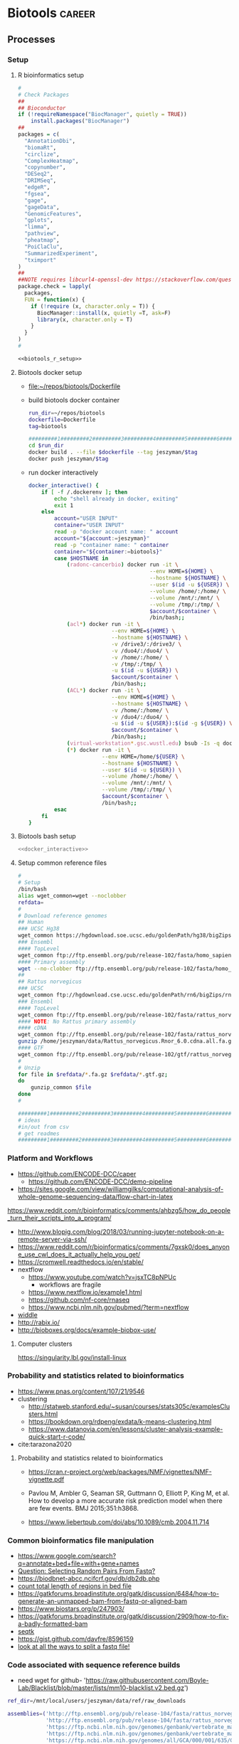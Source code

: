 * Biotools                                                           :career:
:PROPERTIES:
:CREATED:  [2020-07-02 Thu 13:14]
:ID:       b03025b7-4b60-4196-8d7f-d947c7d64b28
:END:
:LOGBOOK:
CLOCK: [2021-09-13 Mon 07:04]--[2021-09-13 Mon 07:27] =>  0:23
CLOCK: [2021-08-20 Fri 11:33]--[2021-08-20 Fri 11:41] =>  0:08
CLOCK: [2021-05-20 Thu 13:14]--[2021-05-20 Thu 13:38] =>  0:24
CLOCK: [2020-12-16 Wed 07:08]--[2020-12-16 Wed 07:25] =>  0:17
CLOCK: [2020-12-15 Tue 20:02]--[2020-12-15 Tue 21:02] =>  1:00
CLOCK: [2020-10-14 Wed 16:00]--[2020-10-14 Wed 17:09] =>  1:09
CLOCK: [2020-09-21 Mon 08:42]--[2020-09-21 Mon 08:56] =>  0:14
CLOCK: [2020-09-21 Mon 07:01]--[2020-09-21 Mon 07:05] =>  0:04
:END:
** Processes
:PROPERTIES:
:CREATED:  [2020-04-23 Thu 08:54]
:ID:       eaac4fb0-ebc3-43c3-9b27-d0633f728fc9
:END:
:LOGBOOK:
CLOCK: [2020-10-08 Thu 10:05]--[2020-10-08 Thu 10:15] =>  0:10
:END:
*** Setup
:PROPERTIES:
:ID:       03d2e84c-f016-4e3b-ba9c-9afe7d0656cc
:END:
**** R bioinformatics setup
:PROPERTIES:
:ID:       87b498a6-e553-4682-8038-96bbb21fda14
:END:
#+name: biotools_r_setup
#+begin_src R :noweb yes :tangle ./src/setup.R
#
# Check Packages
##
## Bioconductor
if (!requireNamespace("BiocManager", quietly = TRUE))
    install.packages("BiocManager")
##
packages = c(
  "AnnotationDbi",
  "biomaRt",
  "circlize",
  "ComplexHeatmap",
  "copynumber",
  "DESeq2",
  "DRIMSeq",
  "edgeR",
  "fgsea",
  "gage",
  "gageData",  
  "GenomicFeatures",
  "gplots",
  "limma",
  "pathview",
  "pheatmap",
  "PoiClaClu",
  "SummarizedExperiment",
  "tximport"
)
##
##NOTE requires libcurl4-openssl-dev https://stackoverflow.com/questions/11471690/curl-h-no-such-file-or-directory/11471743
package.check = lapply(
  packages,
  FUN = function(x) {
    if (!require (x, character.only = T)) {      
      BiocManager::install(x, quietly =T, ask=F)
      library(x, character.only = T)
    }
  }
)
#

#+end_src

#+name: biotools_r_setup_wrapper
#+begin_src org :noweb yes
<<biotools_r_setup>>
#+end_src

**** Biotools docker setup
:PROPERTIES:
:ID:       7ed344ce-373c-4f9e-b24f-87b57374e1a0
:END:
:LOGBOOK:
CLOCK: [2021-03-03 Wed 19:56]--[2021-03-03 Wed 21:25] =>  1:29
:END:
- [[file:~/repos/biotools/Dockerfile]]
- build biotools docker container
  #+begin_src bash
run_dir=~/repos/biotools
dockerfile=Dockerfile
tag=biotools

#########1#########2#########3#########4#########5#########6#########7#########8
cd $run_dir
docker build . --file $dockerfile --tag jeszyman/$tag
docker push jeszyman/$tag
#+end_src
- run docker interactively 
  #+name: docker_interactive
  #+begin_src bash :tangle ./src/functions.sh
docker_interactive() {
    if [ -f /.dockerenv ]; then
        echo "shell already in docker, exiting"
        exit 1
    else
        account="USER INPUT"
        container="USER INPUT"
        read -p "docker account name: " account
        account="${account:=jeszyman}"
        read -p "container name: " container
        container="${container:=biotools}"
        case $HOSTNAME in
            (radonc-cancerbio) docker run -it \
                                      --env HOME=${HOME} \
                                      --hostname ${HOSTNAME} \
                                      --user $(id -u ${USER}) \
                                      --volume /home/:/home/ \
                                      --volume /mnt/:/mnt/ \
                                      --volume /tmp/:/tmp/ \
                                      $account/$container \
                                      /bin/bash;;
            (acl*) docker run -it \
                          --env HOME=${HOME} \
                          --hostname ${HOSTNAME} \
                          -v /drive3/:/drive3/ \
                          -v /duo4/:/duo4/ \
                          -v /home/:/home/ \
                          -v /tmp/:/tmp/ \
                          -u $(id -u ${USER}) \
                          $account/$container \
                          /bin/bash;;
            (ACL*) docker run -it \
                          --env HOME=${HOME} \
                          --hostname ${HOSTNAME} \
                          -v /home/:/home/ \
                          -v /duo4/:/duo4/ \
                          -u $(id -u ${USER}):$(id -g ${USER}) \
                          $account/$container \
                          /bin/bash;;
            (virtual-workstation*.gsc.wustl.edu) bsub -Is -q docker-interactive -a 'docker($account/'"$container"')' /bin/bash;;
            (*) docker run -it \
                       --env HOME=/home/${USER} \
                       --hostname ${HOSTNAME} \
                       --user $(id -u ${USER}) \
                       --volume /home/:/home/ \
                       --volume /mnt/:/mnt/ \
                       --volume /tmp/:/tmp/ \
                       $account/$container \
                       /bin/bash;;
        esac
    fi
}
#+end_src
**** Biotools bash setup
#+name: biotools_bash_setup_wrapper
#+begin_src bash :noweb yes
<<docker_interactive>>

#+end_src
**** Setup common reference files
:PROPERTIES:
:ID:       813ed980-1c55-44d7-84d8-67afdad2e5bc
:END:
  #+name: setup_common_references
  #+begin_src bash :tangle no
#
# Setup
/bin/bash
alias wget_common=wget --noclobber
refdata=
#
# Download reference genomes
## Human
### UCSC Hg38
wget_common https://hgdownload.soe.ucsc.edu/goldenPath/hg38/bigZips/hg38.fa.gz -O $refdata/hg38.fa.gz
### Ensembl
#### TopLevel
wget_common ftp://ftp.ensembl.org/pub/release-102/fasta/homo_sapiens/dna/Homo_sapiens.GRCh38.dna.toplevel.fa.gz -O $refdata/Homo_sapiens.GRCh38.dna.toplevel.fa.gz
#### Primary assembly
wget --no-clobber ftp://ftp.ensembl.org/pub/release-102/fasta/homo_sapiens/dna/Homo_sapiens.GRCh38.dna.primary_assembly.fa.gz -O $refdata/Homo_sapiens.GRCh38.dna.primary_assembly.fa.gz
##
## Rattus norvegicus
### UCSC
wget_common ftp://hgdownload.cse.ucsc.edu/goldenPath/rn6/bigZips/rn6.fa.gz -O $refdata/rn6.fa.gz
### Ensembl
#### TopLevel
wget_common ftp://ftp.ensembl.org/pub/release-102/fasta/rattus_norvegicus/dna/Rattus_norvegicus.Rnor_6.0.dna.toplevel.fa.gz -O $refdata/Rattus_norvegicus.Rnor_6.0.dna.toplevel.fa.gz
#### NOTE: No Rattus primary assembly
#### cDNA
wget_common ftp://ftp.ensembl.org/pub/release-102/fasta/rattus_norvegicus/cdna/Rattus_norvegicus.Rnor_6.0.cdna.all.fa.gz -O /home/jeszyman/data/Rattus_norvegicus.Rnor_6.0.cdna.all.fa.gz
gunzip /home/jeszyman/data/Rattus_norvegicus.Rnor_6.0.cdna.all.fa.gz
#### GTF
wget_common ftp://ftp.ensembl.org/pub/release-102/gtf/rattus_norvegicus/Rattus_norvegicus.Rnor_6.0.102.gtf.gz -O /home/jeszyman/data/Rattus_norvegicus.Rnor_6.0.102.gtf.gz
#
# Unzip
for file in $refdata/*.fa.gz $refdata/*.gtf.gz;
do
    gunzip_common $file
done
#

#########1#########2#########3#########4#########5#########6#########7#########8
# ideas
#in/out from csv
# get readmes
#########1#########2#########3#########4#########5#########6#########7#########8
#+end_src
*** Platform and Workflows
:PROPERTIES:
:ID:       b7c65054-f648-4579-9c5f-7bedbe272b5c
:END:
- https://github.com/ENCODE-DCC/caper
  - https://github.com/ENCODE-DCC/demo-pipeline
- https://sites.google.com/view/williamgilks/computational-analysis-of-whole-genome-sequencing-data/flow-chart-in-latex

https://www.reddit.com/r/bioinformatics/comments/ahbzg5/how_do_people_turn_their_scripts_into_a_program/

- http://www.blopig.com/blog/2018/03/running-jupyter-notebook-on-a-remote-server-via-ssh/
- https://www.reddit.com/r/bioinformatics/comments/7gxsk0/does_anyone_use_cwl_does_it_actually_help_you_get/
- https://cromwell.readthedocs.io/en/stable/
- nextflow
  - https://www.youtube.com/watch?v=jsxTC8pNPUc
    - workflows are fragile
  - https://www.nextflow.io/example1.html
  - https://github.com/nf-core/rnaseq
  - https://www.ncbi.nlm.nih.gov/pubmed/?term=nextflow
- [[https://software.broadinstitute.org/wdl/userguide/][widdle]]
- http://rabix.io/
- http://bioboxes.org/docs/example-biobox-use/
**** Computer clusters
:PROPERTIES:
:CREATED:  [2020-12-18 Fri 18:50]
:ID:       10c078fd-a281-4612-a28b-5ceea1fa7af5
:END:
https://singularity.lbl.gov/install-linux
*** Probability and statistics related to bioinformatics
:PROPERTIES:
:ID:       1768b182-858a-46f8-97a8-4cd9747a2361
:END:
- https://www.pnas.org/content/107/21/9546
- clustering
  - http://statweb.stanford.edu/~susan/courses/stats305c/examplesClusters.html
  - https://bookdown.org/rdpeng/exdata/k-means-clustering.html
  - https://www.datanovia.com/en/lessons/cluster-analysis-example-quick-start-r-code/
- cite:tarazona2020
**** Probability and statistics related to bioinformatics
:PROPERTIES:
:ID:       288fef57-f515-491f-be79-586ae494d7a1
:END:

- https://cran.r-project.org/web/packages/NMF/vignettes/NMF-vignette.pdf
- Pavlou M, Ambler G, Seaman SR, Guttmann O, Elliott P, King M, et al. How to develop a more accurate risk prediction model when there are few events. BMJ 2015;351:h3868.

- https://www.liebertpub.com/doi/abs/10.1089/cmb.2004.11.714

*** Common bioinformatics file manipulation
:PROPERTIES:
:ID:       c0c0ee28-2e41-41a7-9a3b-ae195117a93e
:END:
- https://www.google.com/search?q=annotate+bed+file+with+gene+names 
- [[Question: Selecting Random Pairs From Fastq?]]  
- https://biodbnet-abcc.ncifcrf.gov/db/db2db.php
- [[https://www.biostars.org/p/68283/][count total length of regions in bed file]]
- https://gatkforums.broadinstitute.org/gatk/discussion/6484/how-to-generate-an-unmapped-bam-from-fastq-or-aligned-bam
- https://www.biostars.org/p/247903/
- https://gatkforums.broadinstitute.org/gatk/discussion/2909/how-to-fix-a-badly-formatted-bam
- [[https://github.com/lh3/seqtk][seqtk]] 
- https://gist.github.com/davfre/8596159
- [[https://www.biostars.org/p/6544/][look at all the ways to split a fastq file!]]
*** Code associated with sequence reference builds
:PROPERTIES:
:ID:       767e5e30-8490-4cda-8018-8b0bd91c4ef3
:END:
- need wget for github-             'https://raw.githubusercontent.com/Boyle-Lab/Blacklist/blob/master/lists/mm10-blacklist.v2.bed.gz')
#+begin_src bash
ref_dir=/mnt/local/users/jeszyman/data/ref/raw_downloads

assemblies=('http://ftp.ensembl.org/pub/release-104/fasta/rattus_norvegicus/dna/Rattus_norvegicus.Rnor_6.0.dna.toplevel.fa.gz'
            'http://ftp.ensembl.org/pub/release-104/fasta/rattus_norvegicus/cdna/Rattus_norvegicus.Rnor_6.0.cdna.all.fa.gz'
            'https://ftp.ncbi.nlm.nih.gov/genomes/genbank/vertebrate_mammalian/Mus_musculus/latest_assembly_versions/GCA_000001635.9_GRCm39/GCA_000001635.9_GRCm39_genomic.fna.gz'
            'https://ftp.ncbi.nlm.nih.gov/genomes/genbank/vertebrate_mammalian/Mus_musculus/latest_assembly_versions/GCA_000001635.9_GRCm39/GCA_000001635.9_GRCm39_genomic.gtf.gz'
            'https://ftp.ncbi.nlm.nih.gov/genomes/all/GCA/000/001/635/GCA_000001635.8_GRCm38.p6/GCA_000001635.8_GRCm38.p6_genomic.fna.gz'
            'https://ftp.ncbi.nlm.nih.gov/genomes/all/GCA/000/001/635/GCA_000001635.8_GRCm38.p6/GCA_000001635.8_GRCm38.p6_genomic.gtf.gz'
            'http://hgdownload.cse.ucsc.edu/goldenpath/mm10/bigZips/latest/mm10.fa.gz'
            'https://hgdownload.soe.ucsc.edu/goldenPath/mm10/bigZips/genes/mm10.knownGene.gtf.gz')

for i in "${assemblies[@]}";
do
    wget \
        --continue \
        --directory-prefix $ref_dir \
        --execute robots=off \
        --no-check-certificate \
        --no-parent \
        --timestamping $i
    file=$(echo $i | sed "s/^.*\///g")
    base=$(basename -s .gz "$file")
done


    # if [ "${file: -3}" == ".gz" ] && [ $ref_dir/$base -ot $ref_dir/$file ];
    # then
    #     gunzip --to-stdout $ref_dir/$file > $ref_dir/$base
    # fi
#+end_src

#+begin_src bash
bwa index \
    --algoType bwtsw \
    --prefix $prefix \
    $fasta
#+end_src
- pull down common reference sequences
  #+name: reference_pull
  #+begin_src bash :tangle no
#########1#########2#########3#########4#########5#########6#########7#########8
#
wget --no-clobber https://hgdownload.soe.ucsc.edu/goldenPath/rn6/bigZips/genes/rn6.ensGene.gtf.gz -O /mnt/users/jeszyman/data/rn6.ensGene.gtf.gz
#
gunzip -c /mnt/users/jeszyman/data/rn6.ensGene.gtf.gz > /mnt/users/jeszyman/data/rn6.ensGene.gtf
#

cd /mnt/users/jeszyman/data
rsem-prepare-reference --gtf ./rn6.ensGene.gtf \
#                       --bowtie \
                       ./rn6.fa \
                       rsem_ref

#+end_src
*** Massively parallel sequencing 
:PROPERTIES:
:ID:       3BC41E6A-00D3-4498-A48C-463F68CFD76B
:END:
:LOGBOOK:
CLOCK: [2021-05-27 Thu 11:25]--[2021-05-27 Thu 11:38] =>  0:13
:END:
- https://support.illumina.com/downloads/sequencing_coverage_calculator.html

- https://rochesequencingstore.com/wp-content/uploads/2017/10/KAPA-DI-Adapter-Kit_KR1318-%E2%80%93-v3.19.pdf
- coverage
  - idea- manual w/ R, awk
    - https://www.biostars.org/p/104063/
    - https://sarahpenir.github.io/bioinformatics/awk/calculating-mapping-stats-from-a-bam-file-using-samtools-and-awk/
  - expected
    - [[mu4e:msgid:33C61570-8F28-4ED8-B061-60E315F153D8@wustl.edu][Coverage for WGS]]
  - need depth plots depth (y) vs. 10kb bin x smooth across genome
    - https://www.biostars.org/p/104063/
https://www.nature.com/articles/s41467-018-06159-4
**** General reference
:PROPERTIES:
:ID:       8438f135-bfc1-4d5e-8a02-f594a1d0773a
:END:
- https://docs.nvidia.com/clara/parabricks/v3.0/index.html#
- https://support.illumina.com/training.html
- cite:goodwin2016
- cite:lee2016
**** High Throughput Sequencing Platforms
:PROPERTIES:
:ID:       DF6FFA19-8867-49AC-947D-FD57B403761A
:END:
- https://www.broadinstitute.org/genome-sequencing/broadillumina-genome-analyzer-boot-camp
- commercial sequencing entities
  - medgeneome
    - https://research.medgenome.com/qc-reports/
    - https://research.medgenome.com/ngs-services/whole-genome-exome-sequencing/
- https://www.illumina.com/systems/sequencing-platforms/comparison-tool.html
- https://dnatech.genomecenter.ucdavis.edu/
- [[https://www.youtube.com/watch?v=v1DbcJD4Ry0][youtube Mardis NGS]]
- [[http://www.broadinstitute.org/scientific-community/science/platforms/genome-sequencing/broadillumina-genome-analyzer-boot-camp][Broad / Illumina Genome Analyzer Boot Camp]]
- [[file:~/Box%20Sync/library/Mardis,08%20Next-Generation%20DNA%20%20Sequencing%20Methods.pdf][Mardis,08 Next-Generation DNA  Sequencing Methods]]
- 150924.1600Mardis talk
  - Illumina read length limit is signal to noise
  - Ion torrent difficult for indels with runs of single nucleotide
  - Paired end allows placement of repetitive sequences where one side might be repetitive, the other not
  - Evaluate coverage by comparison to snp array
  - Clinical sequencing false positive if variants have patterns
- Sequencing platform overview and limitations
  - cite:payton2016
- cite:glenn2011     
***** Ion Torrent
:PROPERTIES:
:ID:       EC631BCD-1A9B-4B8B-877E-7861C27D948B
:END:

***** Illumina
:PROPERTIES:
:ID:       D1A3EF94-7933-4854-99ED-C63DE8F7741D
:END:
- adapters
  - only 3' adapters need trim https://support.illumina.com/bulletins/2016/04/adapter-trimming-why-are-adapter-sequences-trimmed-from-only-the--ends-of-reads.html
  - indexing goes on outside of adapter seq- so routine trim will find and clip
  - https://support.illumina.com/bulletins/2016/12/what-sequences-do-i-use-for-adapter-trimming.html
- cite:illumina2015nextseq 
- table
    | series  | platform |
    |---------+----------|
    | NovaSeq |     6000 |
    | HiSeq   |     3000 |
    | HiSeq   |     2500 |
    | MiSeq   |          |
    | Nexseq  |          |
    - https://www.illumina.com/systems/sequencing-platforms/comparison-tool.html
https://www.illumina.com/systems/sequencing-platforms/novaseq/specifications.html
output- *.bcl files- base call and quality score per cycle
convert *.bcl to .fastq.gz w/ CASAVA
also demultiplexes 
- [[https://www.illumina.com/systems.html][system specs]]
- PhiX phasing and cluster ctrl https://www.illumina.com/content/dam/illumina-marketing/documents/products/technotes/hiseq-phix-control-v3-technical-note.pdf
- library preparation kits
  - [[https://www.illumina.com/library-prep-array-kit-selector.html][selector]]
  - https://support.illumina.com/sequencing/sequencing_kits/truseq-small-rna-kit.html
****** Illumina TruSeq
:PROPERTIES:
:ID:       3CE663C4-BF37-4E2E-9A0D-0E822241D05E
:END:
- https://www.google.com/search?q=illumina+truseq+indexes
- See Kukurba,15
- Steps
  - RNA isolation
  - Poly-A purification
  - Fragmentation
  - cDNA synthesis
  - Adaptor ligation
  - Size selection
  - PCR amplification

******* Removal of rRNA and tRNA
:PROPERTIES:
:ID:       D509473A-536B-46D2-8639-22DC19DF41E2
:END:

**** Sequencing testing, modeling, and read simulation
:PROPERTIES:
:ID:       f44b9dce-d7fa-4b6a-9949-49ff3c02547c
:END:
- Read simulation 
  - https://medium.com/computational-biology/a-simple-introduction-to-read-simulators-bbeff4f0c0c6
  - RNA-seq reads https://rdrr.io/bioc/polyester/
  - https://github.com/lh3/wgsim
- variant simulator http://bioinform.github.io/varsim/
- Downsample
  - at fastq
    - https://www.biostars.org/p/6544/
  - at bam
    - subsample function for reads instead of fraction
- Reference
  - [[https://www.reddit.com/r/bioinformatics/comments/c313uk/what_are_some_common_tasks_that_i_should_brush_up/][reddit: What are some common tasks that I should brush up on, that pertain to NGS?]]
# #https://www.biostars.org/p/76791/
# function SubSample {
# FACTOR=$(samtools idxstats $1 | cut -f3 | awk -v COUNT=$2 'BEGIN {total=0} {total += $1} END {print COUNT/total}')
# }
# SubSample $localdata/bams/lib080.dedup.bam
# if [[ $FACTOR > 1 ]]
#   then 
#   echo '[ERROR]: Requested number of reads exceeds total read count in' $1 '-- exiting' && exit 1
# fi

# sambamba view -s $FACTOR -t 2 -f bam -l 5 $1

# }

# export -f SubSample

# ls *.bam | parallel "SubSample {} 50000000 > {.}_subsampled.bam"

    - https://bioinformatics.stackexchange.com/questions/402/how-can-i-downsample-a-bam-file-while-keeping-both-reads-in-pairs
    - (no pair preservation) https://www.biostars.org/p/44527/#126428 https://www.biostars.org/p/145820/
    - w/ sambamba # bam_sample(){
#     base=`basename -s .bam $1`
#     sambamba view -f sam -t 30 $1 | shuf -n $2 > $3/${base}_${2}_sample
# }

***** modeling
:PROPERTIES:
:ID:       00983e26-ec16-4f68-be0d-2f59eb31def4
:END:
- http://www.nytimes.com/2012/07/21/science/in-a-first-an-entire-organism-is-simulated-by-software.html?_r=2
- https://www.ebi.ac.uk/biomodels-main/
- https://precision.fda.gov/challenges/
- Synthetic biology- cite:caschera2014
***** Generating Simulated Reads
:PROPERTIES:
:ID:       8877C684-C217-4E7C-8E19-3D972A4015B2
:END:

Generating Simulated Reads
First, we need a small set of sample read data. A number of tools, including ArtificialFastqGenerator, and SimSeq, will generate artificial or simulated sequence data for you. For this tutorial, I chose to use the wgsim tool (created by Heng Li, also the creator of SAMtools).
**** Adapter design
:PROPERTIES:
:ID:       8f0a09c6-2a68-425c-91a9-4d09866c8ae2
:END:

- https://sfvideo.blob.core.windows.net/sitefinity/docs/default-source/user-guide-manual/xgen-prism-dna-library-prep-kit-processing-sequencing-data-with-umis.pdf
- https://github.com/pughlab/ConsensusCruncher
**** Library preparation
:PROPERTIES:
:ID:       cae4df04-eb04-4148-88a3-798be945a9fd
:END:
- https://www.future-science.com/doi/10.2144/000114133
- [[http://genomebiology.biomedcentral.com/articles/10.1186/gb-2011-12-2-r18][amplification bias]]
**** Sequencing errors
:PROPERTIES:
:ID:       008673aa-98af-4ffb-89d9-cde43ededa83
:END:
- seq error correction
  - as an information model, propogation of errors, random vs. nonrandom
  - random start-stop- allows ID of PCR duplicates- by start/stop regardless of internal seq
  - ligation umi
    - umi strategies
    - umi actaully adds back 'false' pcr duplicates which can now be positively IDed as unique molecules
  - duplexing and asymmetric strand artifacts
    - distinguishing strands 
- 1st exon GC-rich, poorly seq by illumina 
- https://www.nature.com/articles/s41598-018-29325-6
**** Raw sequence QC and processing
:PROPERTIES:
:ID:       1EE731A3-83DD-46AF-B988-2311307C335F
:CREATED:  [2020-10-14 Wed 08:47]
:END:
:LOGBOOK:
CLOCK: [2020-10-13 Tue 14:00]--[2020-10-13 Tue 14:47] =>  0:47
CLOCK: [2016-04-05 Tue 17:21]--[2016-04-05 Tue 17:32] =>  0:11
CLOCK: [2016-04-05 Tue 17:06]--[2016-04-05 Tue 17:15] =>  0:09
CLOCK: [2016-04-05 Tue 10:44]--[2016-04-05 Tue 11:30] =>  0:46
CLOCK: [2019-07-23 Tue 20:35]--[2019-07-23 Tue 21:13] =>  0:38
CLOCK: [2019-07-23 Tue 19:27]--[2019-07-23 Tue 19:40] =>  0:13
CLOCK: [2019-07-16 Tue 14:46]--[2019-07-16 Tue 15:03] =>  0:17
CLOCK: [2019-07-07 Sun 11:18]--[2019-07-07 Sun 11:34] =>  0:16
CLOCK: [2019-07-06 Sat 08:11]--[2019-07-06 Sat 09:07] =>  0:56
CLOCK: [2019-07-05 Fri 21:00]--[2019-07-05 Fri 22:04] =>  1:04
CLOCK: [2019-06-05 Wed 09:07]--[2019-06-05 Wed 09:47] =>  0:40
CLOCK: [2019-06-03 Mon 18:40]--[2019-06-03 Mon 20:30] =>  1:22
CLOCK: [2019-06-04 Tue 12:39]--[2019-06-04 Tue 13:12] =>  0:33
CLOCK: [2020-10-13 Tue 13:38]--[2020-10-13 Tue 14:00] =>  0:22
:END:
- https://www.google.com/search?q=riboerase+adapter+trimming
- https://genomics.sschmeier.com/ngs-qc/index.html?highlight=phix#phix-genome
161. Lo,C.-C. and Chain,P.S.G. (2014) Rapid evaluation and quality
control of next generation sequencing data with FaQCs. BMC
Bioinformatics, 15, doi:10.1186/s12859-014-0366-2.


. Chen,C., Khaleel,S.S., Huang,H. and Wu,C.H. (2014) Software for
pre-processing Illumina next-generation sequencing short read
sequences. Source Code Biol. Med., 9, doi:10.1186/1751-0473-9-8.


165. Del Fabbro,C., Scalabrin,S., Morgante,M. and Giorgi,F.M. (2013)
An extensive evaluation of read trimming effects on Illumina NGS
data analysis. PLoS One, 8, e85024.


- raw read trimming and filtering
  - https://www.biostars.org/p/368420/
  - adapter
    - https://www.ecseq.com/support/ngs/trimming-adapter-sequences-is-it-necessary
    - https://www.biostars.org/p/267388/
    - http://seqanswers.com/forums/showthread.php?t=51226
    - https://github.com/griffithlab/rnaseq_tutorial/wiki/Adapter-Trim
    - do all aligners need adaptor trimming? at least common to do so for all
    - https://www.biostars.org/p/368420/
  - trimming- removing bad ends
    - adaptors
    - low quality bases
  - filering- removing bad reads
    - low quality reads
    - contamination
    - low complexity reads
    - short reads
  - https://www.biostars.org/p/212136/
  - https://www.ecseq.com/support/ngs/trimming-adapter-sequences-is-it-necessary
- https://sequencing.qcfail.com/software/fastqc/
- RNA
  - Do not
    - quality-trim RNA- cite:williams2016a
      - see also - http://journals.plos.org/plosone/article?id=10.1371/journal.pone.0085024
        - w/ commentary here- http://genomebio.org/is-trimming-is-beneficial-in-rna-seq/
      - - https://www.michaelchimenti.com/2016/06/trim-rna-seq-reads/
    - remove duplicate- no necessarly PCR artifact
      - https://www.biostars.org/p/55648/
      - https://www.biostars.org/p/14283/
  - https://www.slideshare.net/joachimjacob/2rna-seqpart2investigatin-rawdata
  - https://sequencing.qcfail.com/applications/mrna-seq/
- [[id:c0c0ee28-2e41-41a7-9a3b-ae195117a93e][LINK TO common sequence file manipulation]]
- QC outputs explained- https://sequencing.qcfail.com/
- see - cite:chen2013 for GC bias and effects on assembly
- [[http://bioinformatics-core-shared-training.github.io/cruk-bioinf-sschool/Day1/fastqc_sweave.pdf][de Santiago,15]]
- [[https://www.danielecook.com/double-checking-fastqs/][nice fastq python]]
- https://wikis.utexas.edu/display/bioiteam/Evaluating+your+raw+sequencing+data
- [[id:1165bc2b-9373-4313-94bd-2a1d7be34fb8][LINK TO aligned sequence qc]]
- reference
  - yas
  - [[id:D2FAA88D-70CC-4450-BBB3-8A446CB43AF3][docker]] 
    - dockerfile - include current build status in comments
    - sequencing dockerfile repos
      - https://github.com/broadinstitte/gtex-pipeline.git
      - https://hub.docker.com/u/mgibio/
      - https://hub.docker.com/u/biocontainers
  - https://github.com/genome/gms
  - best practices
    - each tool install as standalone
    - Version control 
    - File organization
      - https://libraries.mit.edu/data-management/
      - See [[file:~/maintenance.org::Information Maintenance][information maintenance]] Organization -> File tree structure
    - http://www.broadinstitute.org/gatk/guide/best-practices
      best practices include recording everything
      record of all commands
      record of all software versions
      see Emacs, rpubs.com, sessionInfo and knitR
    - [[http://www.nature.com/sdata/for-authors/submission-guidelines][Nature data submission guidelines]]
    - https://kieranhealy.org/resources/
    - http://kieranhealy.org/files/misc/workflow-apps.pdf
    - see Anders,13
    - no docker in docker for dev- confuses vols, etc. instead add emacs to each container and have local repos of .emacs and org
  - associated mods
    - [[id:43331BB8-4234-48FE-B510-E92F631D5D7B][Code]]
  - compendia
    - [[file:~/Box%20Sync/org/compend.org::*UNIX][UNIX]]
    - [[file:~/.emacs.d/settings.org::*Emacs][Emacs]]
    - git
  - [ ] information management- see cite:griffith2015b           
  - https://github.com/cbcrg/lncrna-annotation-nf
  - set alias https://emacs.stackexchange.com/questions/34022/error-initialization-user-has-no-home-directory
  - https://www.nextflow.io/blog/2016/docker-and-nextflow.html
  - https://hub.docker.com/r/mgibio/mark_duplicates-cwl/dockerfile
  - https://hub.docker.com/r/broadinstitute/picard/dockerfile
  - stack
    - ubuntu
    - git and github
    - docker
      - https://github.com/bioinformatics-core-shared-training/docker-4-bioinformatics
      - https://gatkforums.broadinstitute.org/firecloud/discussion/6886/guidelines-for-working-with-docker-images-and-dockerfiles-broadies-only
    - nextflow
      - https://www.youtube.com/watch?v=jsxTC8pNPUc&t=579s
      - https://github.com/cbcrg/lncrna-annotation-nf
      - https://www.nextflow.io/example1.html
      - https://www.nextflow.io/blog/2016/docker-and-nextflow.html
      - commands
        |----------+---------|
        | function | command |
        |----------+---------|
        | <35>     | <35>    |
        |          |         |
      - processes
      - documentation
- ideas
  - Consider more emacs shell work: 
  - add to gatk docker
    - https://hub.docker.com/u/broadinstitute
    - https://software.broadinstitute.org/gatk/documentation/tooldocs/3.8-0/org_broadinstitute_gatk_tools_walkers_cancer_m2_MuTect2.php
  - ideas
    - link to documentation- maybe an org and/or markdown file?
    - script comment design
  - https://gatkforums.broadinstitute.org/gatk/discussion/2909/how-to-fix-a-badly-formatted-bam

**** DNA-seq
:PROPERTIES:
:ID:       728e8984-696f-4531-8e76-bf6d78bfa3b7
:END:
https://www.nature.com/articles/s41586-021-03894-5
- index, adapter, barcode
- https://www.genscript.com/molecular-biology-glossary/11941/genomic-equivalent
- ATAC-Seq
  - https://www.illumina.com/science/sequencing-method-explorer/kits-and-arrays/atac-seq.html
- DNA 
  - for immuno regulatory regions- https://bmcmedgenomics.biomedcentral.com/articles/10.1186/s12920-016-0220-7
  - for chromatin accessibility
    - ATAC-seq
      - cite:buenrostro2015
      - FAST ATAC- ATAC-Seq optimized for blood
  - DNA for sequence variation 
    - variation
      - visualizations
        - - https://mail.google.com/mail/u/0/#inbox/FMfcgxwHNCtwvpXGcckxJfDWPTPKHTst
      - clingen
        - https://www.youtube.com/channel/UCsn4nEVUTpVQz70rClgMMsQ?view_as=subscriber
    - https://gatk.broadinstitute.org/hc/en-us/articles/360035535892-Somatic-copy-number-variant-discovery-CNVs-
    - https://gatk.broadinstitute.org/hc/en-us/articles/360035535912-Data-pre-processing-for-variant-discovery
    - https://gatk.broadinstitute.org/hc/en-us/sections/360007226651-Best-Practices-Workflows
    - https://mail.google.com/mail/u/0/#inbox/FMfcgxwHNWHJNLRlZwfGkGJHwJnBxFlh
  - for sequence homology- cite:stoeger2018 
  - cfDNA
    - cite:huang2019
- marking duplicates :process: 
  - consider picard markduplicates - https://gatkforums.broadinstitute.org/gatk/discussion/6945/picard-tools-markduplicates-using-cram-format-how-to-pass-a-valid-cram-reference
  - samtools
    - https://samtools.github.io/hts-specs/SAMv1.pdf
    - sort
      - https://www.biostars.org/p/247588/
    - http://www.htslib.org/algorithms/duplicate.html
  - https://qcb.ucla.edu/wp-content/uploads/sites/14/2016/03/GATKwr12-2-Marking_duplicates.pdf
***** Paired tumor-normal sequencing
:PROPERTIES:
:ID:       0496ac54-3250-4fd3-9681-c880aaa296b2
:END:
- https://github.com/mskcc/facets
***** Tumor-only whole exome sequencing
:PROPERTIES:
:CREATED:  [2021-05-01 Sat 07:26]
:ID:       eed43327-3a0c-4f7b-9886-855a88afa02d
:END:
- https://ascopubs.org/doi/full/10.1200/CCI.19.00130
- https://www.cell.com/cell-reports/pdfExtended/S2211-1247(18)31635-8
- cite:carter2012 ABSOLUTE
  - https://software.broadinstitute.org/cancer/cga/absolute
  - https://www.biostars.org/p/175131/
***** DNA Bioinformatics
:PROPERTIES:
:ID:       1C24E3B6-CE16-47C8-8D7B-95EB530560F1
:END:

- https://www.ncbi.nlm.nih.gov/pmc/articles/PMC4669575/
- https://github.com/kevinblighe/ClinicalGradeDNAseq
- https://support.illumina.com/sequencing/sequencing_software/bcl2fastq-conversion-software.html

- https://software.broadinstitute.org/gatk/documentation/tooldocs/current/picard_illumina_IlluminaBasecallsToFastq.php

- ffpe
  - cite:munchel2015
  - cite:spencer2013
- Fonseca,12 Tools for mapping high throughput sequencing data(2)
- [[file:~/Box%20Sync/scientific_technique/Cruchaga%20lab%20eQTLs.pptx][Cruchaga eQTLs]]

****** Post-alignment Samtools
:PROPERTIES:
:ID:       2D153E08-9F4A-4564-ACA7-5B4932D1022B
:END:

- nice header review https://sarahpenir.github.io/bioinformatics/awk/calculating-mapping-stats-from-a-bam-file-using-samtools-and-awk/
- Post-alignment
  - samtools
    - [[http://www.htslib.org/][website]]
      - [[http://www.htslib.org/workflow/][workflows]]
      - [[http://www.htslib.org/doc/][documentation]]
        - [[http://www.htslib.org/doc/#publications][publications]]
    - [[https://github.com/samtools/][github]]
    - cite:li2009 
    - samtools view sorted.bam | awk '{sum+=$5} END { print "Mean MAPQ =",sum/NR}'
    - [[https://www.biostars.org/p/15953/][biostars: calculate MAPQ]]
    - calc mapq w/ samtools- https://www.biostars.org/p/15953/][Malachi Griffith biostars
- [[http://www.htslib.org/doc/samtools-1.2.html][Documentation]]
- Subset a bam
  - By chromosome
    - e.g.: ​samtools view -b in.bam chr1 > in_chr1.bam
- [[http://barcwiki.wi.mit.edu/wiki/SOPs/miningSAMBAM][some common Samtools tasks]]
- [[http://davetang.org/wiki/tiki-index.php?page=SAMTools][a Samtools tutorial]]
- [[http://biobits.org/samtools_primer.html][another Samtools tutorial]]
- [[http://broadinstitute.github.io/picard/explain-flags.html][SAM flags]]
- [[https://www.biostars.org/p/17361/][Picard is Samtools!]]
- Find ummapped reads by flags
- [[http://davetang.org/wiki/tiki-index.php?page=SAMTools#Converting_a_SAM_file_to_a_BAM_file][Sam to Bam, indexing ]]   

****** Ideas
:PROPERTIES:
:ID:       F6511EA3-A5B4-455E-99F1-D536EE81F22D
:END:

- [[http://zvfak.blogspot.com/2012/02/samtools-in-parallel.html][run in parallel]]

- incorporate samtools in R workflow via Rsamtools

****** Exome Sequencing Pipeline
:PROPERTIES:
:ID:       57992D53-D767-4E44-9E3F-B4A05E5B4EF1
:END:

****** Specialized Applications
:PROPERTIES:
:ID:       7A9FC47A-2E9E-46D5-8E3E-E7C7C5C5AD9E
:END:

******* Detecting Internal Tandem Duplications
:PROPERTIES:
:ID:       4B340D6D-E38D-42E5-AD1F-3CB0BDF62545
:END:

[[file:~/Box%20Sync/library/Spencer,12%20Detection%20of%20FLT3%20ITD%20in%20short%20read%20length%20NGS.pdf][Spencer,12 Detection of FLT3 ITD in short read length NGS]]

****** DNA Alignment
:PROPERTIES:
:ID:       B2F17B06-C1BA-487A-93EC-D9737584BC0E
:END:

- https://www.youtube.com/watch?v=4n7NPk5lwbI 
- - https://www.youtube.com/watch?v=hpb-mH-yjLc&list=PL2mpR0RYFQsBiCWVJSvVAO3OJ2t7DzoHA
- tutorials
  - http://seqinformatics.com/?page_id=160
    - near perfect matches (BLAST not specific)
  - https://www.youtube.com/watch?v=zMAa9gFd2Gs
  - http://www.ngscourse.org/Course_Materials/alignment/tutorial/example.html
  - https://wikis.utexas.edu/display/bioiteam/Mapping+tutorial

******* Novoalign
:PROPERTIES:
:ID:       22097A02-1E18-40BD-BA2F-0D3BC645F0D5
:END:

- cite:Novocraft
- [[http://www.novocraft.com/support/download/][Novoalign]]

******* BWA
:PROPERTIES:
:ID:       83F91393-2108-4785-9696-BDE8EC09FA88
:END:

-"bwa concatenates all the references sequences together before aligning. So if a read hangs off of one sequence onto the next, it's given the appropriate mapping position, and the unmapped flag is also set, as a sign that something is off about the alignment."

- sequences should be <3% difference from reference
- A block sorting lossless data compression algorithm
- Compresses the genome as a BWT index
- Identical sequences (genome repeats) only occur once in the index, reads that match the genome in multiple locations get a mapping quality of 0
- output is SAM
- [[http://bio-bwa.sourceforge.net/][Burrows-Wheeler Aligner]]
- [[https://www.biostars.org/t/bwa%20mem/][Biostars BWA Posts]]
- [[http://bio-bwa.sourceforge.net/bwa.shtml][bwa manual]]
  - algorithms
    - backtrack illumina to 100 bp
    - 70 bp to 1 mb
      - sw 
      - mem
    - mem is generally recommended
    - 

****** Post-Alignment QC
:PROPERTIES:
:ID:       F689D6FA-071C-4167-BC21-85A7EC20DA41
:END:

filtering
noncoding, known mis-spliced, mitochondrial, x/y in mixed sex, unannotated 

******* Inspection
:PROPERTIES:
:ID:       07602EB8-5EFD-4179-9F55-320190ECE670
:END:

******* Processing
:PROPERTIES:
:ID:       2A4B2B42-C088-4479-BC65-670CC8377D39
:END:

******* FASTX-Toolkit
:PROPERTIES:
:ID:       8169C9DC-FDB6-473E-9B54-E154261186EA
:END:

  - [[http://hannonlab.cshl.edu/fastx_toolkit/commandline.html][documentation]]
  - brew installed on mac, but says, "cannot execute binary file", will have to run from cluster
  - [[http://hannonlab.cshl.edu/fastx_toolkit/commandline.html][Command-line Usage]]
  - the clip can be a .fa file 
  - [[http://mgt2.chpc.wustl.edu/wiki119/index.php/FASTX_Toolkit][on cluster]]
  - Clipper 
    https://github.com/NCBI-Hackathons/RNA_mapping

****** Broad Best Practices for Variant Discovery in DNAseq
:PROPERTIES:
:ID:       850AA38C-75E9-42E2-8DEE-61F4950BCFDE
:END:

https://software.broadinstitute.org/gatk/documentation/topic?name=methods

***** Adaptive TCR-beta immunosequencing 
:PROPERTIES:
:CREATED:  [2020-12-20 Sun 16:45]
:ID:       61aac189-1770-4d80-a367-e7c39b46e0d1
:END:
***** aligned sequence qc
:PROPERTIES:
:ID:       1165bc2b-9373-4313-94bd-2a1d7be34fb8
:END:
- https://sarahpenir.github.io/bioinformatics/awk/calculating-mapping-stats-from-a-bam-file-using-samtools-and-awk/
- coverage
  - cite:illumina2014
  - Picard CollectWgsMetrics
****** coverage and depth
:PROPERTIES:
:ID:       a4dcf0d6-1619-4f82-989d-2bd599cdf061
:END:
- https://www.illumina.com/content/dam/illumina-marketing/documents/products/technotes/hiseq-x-30x-coverage-technical-note-770-2014-042.pdf
- https://www.biostars.org/p/331957/
- https://www.htslib.org/doc/samtools-depth.1.html#OPTIONS
- for coverage https://www.biostars.org/p/104063/
***** capture probes and barcoding
:PROPERTIES:
:ID:       675eba72-76e5-4b49-81e9-37bdc02cce9b
:END:
https://support.illumina.com/bulletins/2018/08/understanding-unique-dual-indexes--udi--and-associated-library-p.html
https://www.illumina.com/content/dam/illumina-marketing/documents/products/whitepapers/index-hopping-white-paper-770-2017-004.pdf
https://www.google.com/search?q=calculation+probability+of+sequence+mismatch&oq=calculation+probability+of+sequence+mismatch&aqs=chrome..69i57j33.12480j0j7&client=ubuntu&sourceid=chrome&ie=UTF-8
https://www.ncbi.nlm.nih.gov/pmc/articles/PMC3245947/
- capture probe design
  - https://ascopubs.org/doi/full/10.1200/CCI.19.00077?url_ver=Z39.88-2003&rfr_id=ori%3Arid%3Acrossref.org&rfr_dat=cr_pub%3Dpubmed
   Contigs: group of sequences representing overlapping regions from a genome or transcriptome.
- [[https://wikis.utexas.edu/display/GSAF/Illumina+-+all+flavors][illumina adaptors explained]]
- adaptor strategies
  - https://sfvideo.blob.core.windows.net/sitefinity/docs/default-source/case-study/idt_improved-coverage-uniformity-with-xgen-lockdown-panels-case-study.pdf?sfvrsn=c33d1907_6
  - https://sfvideo.blob.core.windows.net/sitefinity/docs/default-source/protocol/idt_xgen-prism-dna-library-prep-kit-quick-reference-guide.pdf?sfvrsn=6fe71207_4
  - https://sfvideo.blob.core.windows.net/sitefinity/docs/default-source/user-guide-manual/xgen-prism-dna-library-prep-kit-processing-sequencing-data-with-umis.pdf?sfvrsn=22991407_10
  - https://bmcgenomics.biomedcentral.com/articles/10.1186/s12864-017-4428-5#MOESM1
- UMI
  - - [[http://www.genomics.agilent.com/article.jsp?pageId=3081][HaloPlex]]
  - - https://cgatoxford.wordpress.com/2015/08/14/unique-molecular-identifiers-the-problem-the-solution-and-the-proof/
- barcoding
  - 10x
- https://pdfs.semanticscholar.org/310b/3bac42989485c98406848217418ff22c22e7.pdf
- barcodes and adaptors for increased sensitivity 
  - cite:kennedy2014
  - cite:newman2016 
  - cite:wang2019
  - https://www.youtube.com/watch?v=HIVCQ7iaowk
  - newman2016
    - adaptor informatics
      - consensus building
        - set "family size"
        - 
    - error base signature
      - C>A C>T 
  - wang2019
    - IDT xGen
      - blocks adaptor to limit off-target
      - Cot-1 blocks repetitve regions
    - method explanation followed by experiments to validate
      - present experiments as condition vs. condition 

- see edit distance in [[id:A91BF233-F14E-4E91-A1E9-B39802A9ED2D][Computers, Computer Science, and Information Technology]]
**** Whole-genome sequencing
:PROPERTIES:
:ID:       ccab4617-0399-4ba3-828e-b5fbbb972ba1
:END:
- cite:campbell2020
- https://www.nejm.org/doi/10.1056/NEJMoa2024534?url_ver=Z39.88-2003&rfr_id=ori%3Arid%3Acrossref.org&rfr_dat=cr_pub++0pubmed
- duplication rate as a measure of lib complexity
*** Sequence variation and variant calling
:PROPERTIES:
:ID:       57E81A44-3233-479B-8264-2CD5F1904A60
:END:
:LOGBOOK:
CLOCK: [2020-07-07 Tue 12:17]--[2020-07-07 Tue 12:52] =>  0:35
CLOCK: [2019-04-26 Fri 11:28]--[2019-04-26 Fri 11:44] =>  0:16
CLOCK: [2019-04-26 Fri 11:03]--[2019-04-26 Fri 11:13] =>  0:10
CLOCK: [2019-04-26 Fri 10:43]--[2019-04-26 Fri 10:57] =>  0:14
:END:
- cite:kocakavuk2021 
- https://www.bioconductor.org/packages/devel/bioc/vignettes/TCGAbiolinks/inst/doc/index.html
- https://github.com/raerose01/deconstructSigs
- https://github.com/google/deepvariant 
- variant calling
  - fusion
    - - https://www.biorxiv.org/content/biorxiv/early/2019/01/16/521039.full.pdf
- cite:kulkarni2014 
- [ ] cite:leonard2016 chapter 60 
- https://www.broadinstitute.org/partnerships/education/broade/best-practices-variant-calling-gatk-1
- BreakDancer
  - cite:chen2009
  - [[http://gmt.genome.wustl.edu/packages/breakdancer/][MGI website]]
  - cite:chen2009
- by input
  - wgs
    - [[http://zzz.bwh.harvard.edu/plink/profile.shtml#dose][plink]]
- by variant class
  - structural 
  - indel
  - SNP / SNV
    - cite:nielsen2011 
  - cna
    - - for CNV method see prichard paper- cite:armenia2018
    - [ ] ("copy number variation" OR "copy number alteration") AND (ctDNA or "circulating tumor DNA" ) SEARCH TERMS ([[https://www.ncbi.nlm.nih.gov/pubmed/?term=(%22copy+number+variation%22+OR+%22copy+number+alteration%22)+AND+(ctDNA+or+%22circulating+tumor+DNA%22+)][PubMed]]) 21 hits on 2019-04-17
      - https://www.ncbi.nlm.nih.gov/pubmed/30371735       
      - irrelevant
        - AR-specific gain https://www.ncbi.nlm.nih.gov/pubmed/27191887
        - CTCs https://www.pnas.org/content/110/52/21083.long
        - mlpa https://www.ncbi.nlm.nih.gov/pmc/articles/PMC5593570/
        - https://www.ncbi.nlm.nih.gov/pubmed/28448765
        - partek software w/ normalizer pop https://febs.onlinelibrary.wiley.com/doi/full/10.1002/1878-0261.12077
        - ddpcr https://www.ncbi.nlm.nih.gov/pubmed/29717451
        - uses guardant CNA https://ascopubs.org/doi/full/10.1200/JCO.18.00328?url_ver=Z39.88-2003&rfr_id=ori:rid:crossref.org&rfr_dat=cr_pub%3dpubmed
        - https://www.liebertpub.com/doi/full/10.1089/dna.2017.4112?url_ver=Z39.88-2003&rfr_id=ori%3Arid%3Acrossref.org&rfr_dat=cr_pub%3Dpubmed&
        - heme malig https://www.ncbi.nlm.nih.gov/pubmed/30371735
        - casadio- uses MLPA
    - comparitor
      - single normal
      - none- assumed 0 across bins
      - copycat uses paired tumor/normal PER sample 
    - tools
      - https://cnvkit.readthedocs.io/en/stable/pipeline.html#reference
        - cite:talevich2016 
        - cite:mansukhani2018
        - cite:mayrhofer2018
        - https://www.biostars.org/p/265951/
      - used in cite:quigley2018
        - https://github.com/chrisamiller/copyCat/commits?author=chrisamiller
        - canvas
          - https://github.com/Illumina/canvas
          - https://academic.oup.com/bioinformatics/article/32/15/2375/1743834
        - circular binary segmentation? 
      - other 
        - https://github.com/bcbio/bcbio-nextgen/issues/2254
        - https://www.ncbi.nlm.nih.gov/pmc/articles/PMC5870863/pdf/btx284.pdf
        - https://academic.oup.com/bioinformatics/article/30/17/i639/201399
        - https://genomebiology.biomedcentral.com/articles/10.1186/s13059-015-0617-1
        - EXCAVATOR2- https://www.ncbi.nlm.nih.gov/pubmed/27507884
    - seq - depth? cite:mansukhani2018
    - cite:rieber2017
    - cite:miller2011a
- [[https://gatkforums.broadinstitute.org/gatk/discussion/39/variant-quality-score-recalibration][gatk: variant quality score recalibration]]
- http://www.nature.com/nrg/journal/v12/n6/full/nrg2986.html
- Splice site prediction
  - cite:jian2014
- Variant Effect Predictor (VEP)
  - [[https://useast.ensembl.org/info/docs/tools/vep/index.html][website]]
  - cite:mclaren2016

**** structural variation 
:PROPERTIES:
:ID:       0f679231-b782-4001-b7c3-91ec3a8816d2
:END:
https://www.nature.com/articles/s41598-020-71168-7
***** sv
:PROPERTIES:
:CREATED:  [2019-08-15 Thu 15:43]
:ID:       5ff1bbbb-3471-4f2a-b9eb-43b293eee807
:END:
:LOGBOOK:
CLOCK: [2019-10-11 Fri 11:03]--[2019-10-11 Fri 11:38] =>  0:35
CLOCK: [2019-10-10 Thu 17:16]--[2019-10-10 Thu 18:16] =>  1:00
CLOCK: [2019-10-10 Thu 15:53]--[2019-10-10 Thu 16:54] =>  1:01
CLOCK: [2019-10-07 Mon 17:34]--[2019-10-07 Mon 17:43] =>  0:09
:END:
[[file:~/repos/sv/sv.org]]
[[file:~/repos/sv/Dockerfile]]
- sv
  - https://github.com/stat-lab/EvalSVcallers/tree/master/scripts
  - https://genomebiology.biomedcentral.com/articles/10.1186/s13059-019-1720-5
- [-] build docker image into fat bioinformatics-toolkit container 
- [ ] build slim docker image 
- reference
  - [[~/repos/.emacs.d/snippets/org-mode/biopipe][YAS]] 
  - [[id:333E498B-E0EA-460C-95EC-1931ACE19473][mod]]
    - attributes
      | isa | module                     |
      | isa | work module                |
      | isa | engineering module         |
      | isa | code module                |
      | isa | process development module |
  - principles and philosophy
    - antifragility
    - minimization
    - transparency
    - reproducibility
    - efficiency
    - ?intpretabilty? - code logging, etc 
  - best practices
    - each tool install as standalone
    - Version control - git / github
    - File organization
      - https://libraries.mit.edu/data-management/
      - See [[file:~/maintenance.org::Information Maintenance][information maintenance]] Organization -> File tree structure
    - https://github.com/kylelobo/The-Documentation-Compendium/
    - http://www.broadinstitute.org/gatk/guide/best-practices
      best practices include recording everything
      record of all commands
      record of all software versions
      see Emacs, rpubs.com, sessionInfo and knitR
    - [[http://www.nature.com/sdata/for-authors/submission-guidelines][Nature data submission guidelines]]
    - https://kieranhealy.org/resources/
    - http://kieranhealy.org/files/misc/workflow-apps.pdf
    - see Anders,13
    - no docker in docker for dev- confuses vols, etc. instead add emacs to each container and have local repos of .emacs and org
    - prefer binaries over source- only real advantage to source is custom build
  - stack
    - [[id:c28ef36f-5b5c-4789-90da-270e56fc4898][ubuntu]]
    - [[id:E56ADCB0-F6DD-4D58-8B68-CEDF7DC176E6][git and github]]
    - [[id:D2FAA88D-70CC-4450-BBB3-8A446CB43AF3][docker]]
      - [[id:D2FAA88D-70CC-4450-BBB3-8A446CB43AF3][docker]] 
        - dockerfile - include current build status in comments
        - sequencing dockerfile repos
          - https://github.com/broadinstitte/gtex-pipeline.git
          - https://hub.docker.com/u/mgibio/
          - https://hub.docker.com/u/biocontainers
    - nextflow
      - https://www.youtube.com/watch?v=jsxTC8pNPUc&t=579s
      - https://github.com/cbcrg/lncrna-annotation-nf
      - https://www.nextflow.io/example1.html
      - https://www.nextflow.io/blog/2016/docker-and-nextflow.html
      - commands
        |----------+---------|
        | function | command |
        |----------+---------|
        | <35>     | <35>    |
        |          |         |
      - processes
      - documentation
    - compendia
      - [[file:~/Box%20Sync/org/compend.org::*UNIX][UNIX]]
      - [[file:~/.emacs.d/settings.org::*Emacs][Emacs]]
      - git
    - set alias https://emacs.stackexchange.com/questions/34022/error-initialization-user-has-no-home-directory
    - https://github.com/cbcrg/lncrna-annotation-nf
    - https://www.nextflow.io/blog/2016/docker-and-nextflow.html
    - https://github.com/bioinformatics-core-shared-training/docker-4-bioinformatics
    - https://gatkforums.broadinstitute.org/firecloud/discussion/6886/guidelines-for-working-with-docker-images-and-dockerfiles-broadies-only
    - [[id:D2FAA88D-70CC-4450-BBB3-8A446CB43AF3][Docker]]
      - https://www.boynux.com/containers-fat-thin/
  - examples 
    - https://wiki.cyverse.org/wiki/display/TUT/Biocontainers+for+the+Discovery+Environment
    - https://blog.bananacoding.com/2016/08/29/how-to-build-bioinformatic-tools-image-for-docker/#.XSvInN-YW02
  - package managers
    - bioconda-
      - EZ to add to dockerfile,
      - source difficult to understand, but can see sh and yaml- e.g. https://github.com/bioconda/bioconda-recipes/tree/master/recipes/samtools
      - https://www.nature.com/articles/s41592-018-0046-7
  - modules
  - https://www.reddit.com/r/bioinformatics/comments/d260ok/no_your_ten_rules_arent_simple_and_they_wont_fix/
  - [X] module instance startup- upon initial entry into work heading of a module
    - identify and invoke most specific applicable module 
    - invoke module hierarchy
  - [X] setup repository artifact
    - github and local 
    - Dockerfile
    - org file 
  - https://pmbio.org/module-05-somatic/0005/03/02/Somatic_SV_FilteringAnnotationReview/
- ideas
  - module improvement
    - work module
      - focus on minimal work to closeout this objective
        - move unnecessary work to ideas
  - https://nextflow-io.github.io/nf-hack18/training.html
  - Consider more emacs shell work: 
  - add to gatk docker
    - https://hub.docker.com/u/broadinstitute
    - https://software.broadinstitute.org/gatk/documentation/tooldocs/3.8-0/org_broadinstitute_gatk_tools_walkers_cancer_m2_MuTect2.php
  - optimization
    - Lock pipe
    - [[https://www.biostars.org/p/241437/][bioinformatics software distribution]] 
  - extend    
  - [ ] information management- see cite:griffith2015b           
    - https://github.com/genome/gms
  - https://stackoverflow.com/questions/31578446/running-a-script-inside-a-docker-container-using-shell-script
  - https://software.broadinstitute.org/gatk/documentation/article?id=11101
- [ ] closeout
  - [ ] update mod- consolidate and functionalize common tasks
  - [ ] export


:PROPERTIES:
:ID:       2D39899E-F415-4B16-B5ED-4A36465F4CB4
:END:
https://lbgi.fr/AnnotSV/
- cite:kumar2016
  [[http://svviz.readthedocs.io/en/latest/install.html][documentation]]
  [[http://breakdancer.sourceforge.net/][Breakdancer]]

***** Fusion Proteins
:PROPERTIES:
:ID:       C3E4A442-77C6-4A0C-8A9A-3FAA04DAF632
:END:

- [ ] cite:newman2014a 
http://ignyta.com/providers/dx-molecular-diagnostic-cancer-testing/
- cite:beadling16_multip_amplic_approac_detec_gene
- cite:zhao2014detecting
- cite:zheng2013oncogenic
- cite:bunting2013end
- cite:maher2009transcriptome
- cite:scolnick2015efficient


- cite:kumar2016comparative
- cite:korla2015fare
- cite:wang2015fusioncancer
- cite:webster2015mining
- cite:pekar2015fluorescence
- cite:alves14_next_gener_sequen_reveal_novel
- cite:qadir2014childseq
- cite:greaves14_janet_rowley
- cite:heydt2014comparison
- cite:yoshihara2014landscape

- cite:smallridge2013rna

- cite:duncavage2012targeted
- cite:edgren2011identification



- [[file:~/Box%20Sync/clin_research/fishseq/Fusion_Gene_Detection.pdf][Partek fusion detection book]]

****** Low Yield
:PROPERTIES:
:ID:       65A89F9B-9FCE-420F-906A-BD7EC0C23919
:END:

- cite:wheeler2013human
- cite:wilhelm2009rna
- purple book

****** Alignment
:PROPERTIES:
:ID:       CDEC529A-B11D-4890-B75D-9B9470D8F856
:END:

cite:williams2014rna

https://www.biostars.org/p/45986/#144082
[[https://www.biostars.org/p/158039/][visualization tools]]
[[https://sourceforge.net/p/samtools/mailman/message/30210230/][Dobin on SAM handling of chimerica alignment]]
https://igor.sbgenomics.com/public/pipelines/540dd2fad79f00766c174eb0/

cite:yoshihara2014landscape

cite:dobin12_star

******* Aligners, unranked
:PROPERTIES:
:ID:       5DE5AD4D-7634-46D7-86F4-6111B2A3A3B5
:END:

  - [[https://www.ncbi.nlm.nih.gov/pmc/articles/PMC3691734/][FusionQ, 2013]] https://sites.google.com/site/fusionq1/home/
  - [[http://genome.cshlp.org/content/early/2015/11/10/gr.186114.114?top=1][using both DNA and RNA-seq]]
  - [[https://github.com/ndaniel/fusioncatcher/blob/master/doc/manual.md#2---hardware-requirements-and-dependencies][FusionCatcher]]
  - [[https://github.com/Oshlack/JAFFA/wiki][JAFFA]]
  - SOAPfuse
    - https://www.biostars.org/p/144077/
    - vs star https://www.biostars.org/p/171531/#171544

    comparisons
    cite:kumar2016comparative

******** Chimerascan
:PROPERTIES:
:ID:       A6FFE9F2-4004-429D-8057-30D663E4069C
:END:

https://code.google.com/archive/p/chimerascan/wikis/Installation.wiki

******** Ericscript
:PROPERTIES:
:ID:       5B8010B9-93DB-4CC2-9321-210E7CB045F8
:END:

    - NOTE- the ericscript samtools version wasn't going b/c I was asking for samtools, not ./samtools !
      - [[https://sites.google.com/site/bioericscript/home][website]]
      - [[https://groups.google.com/forum/#!forum/ericscript][google group]]
      - 
        cite:Benelli01122012

****** Reviews
:PROPERTIES:
:ID:       EE65AF13-DB95-4F64-8640-4FC890197DCD
:END:

cite:Latysheva02062016
cite:stransky2014landscape




http://bib.oxfordjournals.org/content/early/2012/08/09/bib.bbs044.short?rss=1
https://www.ncbi.nlm.nih.gov/pmc/articles/PMC3595110/
https://www.ncbi.nlm.nih.gov/pmc/articles/PMC3713712/
https://nar.oxfordjournals.org/content/early/2015/11/17/nar.gkv1234.full

******* Clinical
:PROPERTIES:
:ID:       9D02E90C-AE0B-4805-8F78-7FF6787B4606
:END:

cite:maher2009transcriptome

cite:mitelman2007impact

cite:lieber2016mechanisms

****** Human Pathological Translocations
:PROPERTIES:
:ID:       92C7145A-9535-4E74-B4FF-88A90EE6A78F
:END:

cite:lipson2012identification 

cite:bunting2013end

cite:zheng2013oncogenic

cite:greaves14_janet_rowley

cite:wheeler2013human

****** [[Clinical Fusion Protein Databases]]
:PROPERTIES:
:ID:       4AE77A12-C491-4590-9F8B-6C6EC4077242
:END:

****** Clinical RNA-seq Assays to Detect Fusion Proteins
:PROPERTIES:
:ID:       9786E312-B8BC-4F14-BAF2-C9B682703FB7
:END:

cite:beadling16_multip_amplic_approac_detec_gene

cite:qadir2014childseq


cite:scolnick2015efficient

******* Specific Cancers
:PROPERTIES:
:ID:       E44CCF9D-6D9A-4F01-B90F-929D038CF4F4
:END:

cite:alves2015next

cite:smallridge2013rna

cite:edgren2011identification

cite:pekar2015fluorescence

cite:duncavage2012targeted

****** [[FISH]]
:PROPERTIES:
:ID:       F54BB35F-3BAA-4AA9-928C-18FAB543D7C6
:END:


****** Post-Alignment Analysis Programs
:PROPERTIES:
:ID:       EC14669D-1B71-45FD-9D4D-62E405CE6917
:END:

https://rdrr.io/bioc/chimera/man/starReads.html
http://www.bioconductor.org/packages/release/bioc/vignettes/chimera/inst/doc/chimera.pdf
https://github.com/STAR-Fusion/STAR-Fusion/wiki

cite:chimera_r

**** Variant Calling
:PROPERTIES:
:ID:       E3637686-6560-4088-9784-0A601F39C34D
:END:
- clonal evolution- https://cancerdiscovery.aacrjournals.org/content/8/11/1390.long
- HRDtools for homologous recombination index 
  - https://github.com/eyzhao/hrdtools
- cite:ainscough2018  
- - cite:barnell2018  
- [[https://software.broadinstitute.org/gatk/best-practices/bp_3step.php?case=GermShortWGS][GATK Best Practices Germline SNP and Indel]]
- [[http://www.htslib.org/workflow/][WGS/WES Mapping to Variant Calls - Version 1.0]]
- [[https://software.broadinstitute.org/gatk/documentation/tooldocs/org_broadinstitute_gatk_tools_walkers_genotyper_UnifiedGenotyper.php][Broad UnifiedGenotyper]]
- [[https://software.broadinstitute.org/gatk/documentation/article?id=3238][Broad best practices DNAseq variant]]
- cite:vcf
http://swog.org/Visitors/Fall13GpMtg/plenary/03-Corless-SWOG-Genomics-TM-ver1.pdf

***** GATK Tool Set
:PROPERTIES:
:ID:       B4100085-BD16-442F-9AB8-586241CD897A
:END:

****** GATK UnifiedGenotyper
:PROPERTIES:
:ID:       0D7356A4-E139-4BDF-BD6B-4170C15531F9
:END:

- one of several GATK variant discovery tools 

****** DONE Setup GATK
CLOSED: [2016-12-05 Mon 14:22]
:PROPERTIES:
:ID:       E38AAAE9-DB89-42C8-9CE3-C18003F720D3
:END:

- resuem here https://software.broadinstitute.org/gatk/documentation/quickstart.php

- [[https://software.broadinstitute.org/gatk/documentation/quickstart.php][Getting Started]]
  - "Unlike C-compiled programs such as Samtools, GATK cannot simply be added to your PATH, so we recommend setting up an environment variable to act as a shortcut."

**** sequence variation
:PROPERTIES:
:ID:       ec437673-e697-4c0d-a65f-46aec2641ed2
:END:
- https://ai.googleblog.com/2020/09/improving-accuracy-of-genomic-analysis.html?m=1
***** variant calling
:PROPERTIES:
:ID:       743b5990-53e6-4cce-8adc-a9d766d1c5e2
:END:
****** SCNA variants 
:PROPERTIES:
:ID:       179ce37c-f8cf-44b3-872b-e32677bcb49c
:END:
- SCNAs
  - https://pmbio.org/module-05-somatic/0005/04/02/Somatic_CNV_FilteringAnnotationReview/
  - https://www.annualreviews.org/doi/full/10.1146/annurev-genom-082410-101404?url_ver=Z39.88-2003&rfr_id=ori%3Arid%3Acrossref.org&rfr_dat=cr_pub%3Dpubmed
  - cite:quigley2018
  - https://bioconductor.org/packages/release/bioc/html/DNAcopy.html
  - cite:talevich2016
  - [[file:~/repos/copy-number/]]
  - [[file:~/repos/copy-number/copy-number.org]]
  - https://bmcbioinformatics.biomedcentral.com/articles/10.1186/1471-2105-14-S11-S1
  - https://www.youtube.com/watch?v=m9XPWJrMThY&t=8s
  - https://deeptools.readthedocs.io/en/latest/content/installation.html
  - https://www.ncbi.nlm.nih.gov/pmc/articles/PMC5737511/
- WGS callers
  - https://github.com/GavinHaLab
**** copy-number                                                    :biopipe:
:PROPERTIES:
:CREATED:  [2019-05-29 Wed 14:46]
:ID:       0206fb96-8785-47fb-87ca-1f597de0ee85
:END:
:LOGBOOK:
CLOCK: [2019-10-10 Thu 15:45]--[2019-10-10 Thu 15:53] =>  0:08
CLOCK: [2019-05-15 Wed 13:09]--[2019-05-15 Wed 13:24] =>  0:15
CLOCK: [2019-06-25 Tue 07:51]--[2019-06-25 Tue 08:00] =>  0:09
CLOCK: [2019-06-23 Sun 07:49]--[2019-06-23 Sun 07:53] =>  0:04
CLOCK: [2019-06-19 Wed 14:28]--[2019-06-19 Wed 14:49] =>  0:21
CLOCK: [2019-06-19 Wed 12:38]--[2019-06-19 Wed 13:33] =>  0:55
CLOCK: [2019-06-12 Wed 14:40]--[2019-06-12 Wed 14:58] =>  0:18
CLOCK: [2019-05-29 Wed 15:23]--[2019-05-29 Wed 15:34] =>  0:11
CLOCK: [2019-05-29 Wed 14:46]--[2019-05-29 Wed 14:47] =>  0:01
:END:
cite:hehir-kwa2015 
https://www.nature.com/scitable/topicpage/copy-number-variation-and-human-disease-741737/
https://www.frontiersin.org/articles/10.3389/fonc.2020.00321/full
- [[id:8c535c38-9310-4fd0-a8fe-c300639493da][ichorcna]]
- copy number classifiers
  - https://www.sciencedirect.com/science/article/pii/S0016508521002778?via%3Dihub
- https://www.sciencedirect.com/science/article/pii/S1535610818301119?via%3Dihub
- allele-specific copy number: the number of copies of each inherited allele, allows for the detection of copy-neutral loss of heterozygosity https://www.ncbi.nlm.nih.gov/pmc/articles/PMC5627665/
- [[https://www.bioconductor.org/packages/devel/bioc/vignettes/TitanCNA/inst/doc/TitanCNA.pdf][see ploidy purity correction math]]
- [[https://www.biostars.org/p/383522/][good CN,purity,ploid discussion]]
***** cfDNA copy number calling
:PROPERTIES:
:ID:       21d876e8-8646-4773-91c1-c4385c3218c7
:END:
- cite:bujak2020
- cite:zviran2020
- cite:feng2020 
- cite:ge2020
  - tumor vs cfDNA CN see cite:ge2020 fig2C
- cite:chen2019cna
- cite:hemming2019 
- cite:huang2019 
- cite:mansukhani2018
- cite:molparia2018
- cite:paoletti2018 
- cite:stover2018 
- cite:xu2018 
- cite:adalsteinsson2017
- cite:hovelson2017
- cite:molparia2017 
- https://bmccancer.biomedcentral.com/articles/10.1186/s12885-019-6003-8
- instability score
  - cite:li2017a  
- by PCR
  - https://www.pnas.org/content/117/9/4858
**** [[id:5738AF1F-8621-40C3-AF80-0C396CDC889B][LINK TO Clinical NGS]]
:PROPERTIES:
:ID:       413414a5-651d-4d43-82c8-a6bb13de8ca3
:END:
**** DNA break mapping
:PROPERTIES:
:ID:       8a2ff484-d234-48fa-88c9-c4994f2e0d14
:END:
https://febs.onlinelibrary.wiley.com/doi/10.1111/febs.15568
https://www.nature.com/articles/s41467-019-10332-8#Sec13

*** Sequence similarity and patterns
- https://www.nature.com/articles/nature12477
**** Fragmentomics
:PROPERTIES:
:ID:       ee5eb087-d368-4dae-a249-d8d6bd913c4d
:END:
- cite:peneder2021     
- cite:chabon2020
- Delphi
  - https://github.com/Cancer-Genomics/delfi_scripts
  - cite:cristiano2019
*** Cell-free nucleic acids
- cfRNA cite:larson2021
**** Cell-free DNA (cfDNA) and circulating-tumor DNA (ctDNA)
:PROPERTIES:
:ID:       0f1f4aa4-c755-42ff-8f81-8a32c14293a0
:END:
- see  [[https://mail.google.com/mail/u/0/#inbox/FMfcgxwGDNNMGQwVvHMjSKjBHhrkMLrS][jake's ulpwgs cfdna preprocessing]]
- visualizations
  - cite:moding2020 
  - cite:everett2020
  - - https://d0dd8a80-1a24-4cc5-a00a-3f42615181d7.filesusr.com/ugd/ad98ab_846561db683443d3af0664c558849464.pdf

- cfDNA from nonterminal mouse blood draws
  - https://www.frontiersin.org/articles/10.3389/fgene.2018.00006/full#T3
  - https://www.nature.com/articles/cr2017121.pdf?origin=ppub
  - https://clincancerres.aacrjournals.org/content/23/20/6305?ijkey=46368653e37c96739922e66f2f6ae51379b550f3&keytype2=tf_ipsecsha
- cite:zviran2020
- https://www.nature.com/articles/s41587-021-00981-w
- cite:cohen2021
- https://www.nature.com/articles/s41585-021-00503-y
- cite:heberts2021
- fragment size
  - https://www.nature.com/articles/s41586-020-2140-0
  - https://bmcgenomics.biomedcentral.com/articles/10.1186/s12864-020-06848-9#Sec9
***** ctDNA WES
:PROPERTIES:
:ID:       e387037a-85c0-4eda-a26f-9b6386e95a34
:END:
- https://clincancerres.aacrjournals.org/content/26/11/2556#sec-6
- cite:parikh2019

*** Nucleic acid sequence alignment
:PROPERTIES:
:ID:       326ecd60-8cd4-4815-a389-967b2c3fef0a
:END:

73. Li,H. and Homer,N. (2010) A survey of sequence alignment
algorithms for next-generation sequencing. Brief. Bioinform., 11,
473–483.
174. Bao,S., Jiang,R., Kwan,W., Wang,B., Ma,X. and Song,Y.-Q. (2011)
Evaluation of next-generation sequencing software in mapping and
assembly. J. Hum. Genet., 56, 406–414.

- hash table like BLAST or suffic/prefix like Burrows-Wheeler Transform
- https://davetang.org/muse/2017/10/25/getting-started-hisat-stringtie-ballgown/
- prerequisites
  - adaptor identification and trimming
- pseudoaligner
  - kallisto
  - Salmon
- Aligners
  - TopHat2
  - Specialized aligners
    - Fusions
      - TopHat Fusion
        - tophat fusion documentation http://ccb.jhu.edu/software/tophat/fusion_manual.html 
      - STAR for chimeric reads / STAR-Fusion
        - [[https://github.com/STAR-Fusion/STAR-Fusion/wiki][website]]
        - From cite:star_2.5_dobin Chapter 5
        - From cite:dobin2015mapping Alternate Protocol 6
          - --chimSegmentMin <N> is minimum allowed length for each of the chimeric segments
        - additional outputs are
          - Chimeric.out.sam
          - Chimeric.out.junction- a STAR-specific format
    - To transcriptome
      - 
  - [[*STAR][STAR]]
- HISAT2
*** Allele-specific expression
:PROPERTIES:
:ID:       a52b4ca3-c3ca-4aec-b68a-01c1de39fc8a
:END:

- https://github.com/secastel/allelecounter
- https://genomebiology.biomedcentral.com/articles/10.1186/s13059-015-0762-6#Sec11
*** Alternative splicing
:PROPERTIES:
:ID:       eba855e5-ce0e-4318-894d-4942f7e2fe45
:END:
- w/ RNA-seq via splAdder
  - https://github.com/ratschlab/spladder
  - https://academic.oup.com/bioinformatics/article/32/12/1840/1744052?login=true
*** Transcriptomics
:PROPERTIES:
:ID:       b9db0398-4481-4502-abb0-bd9edcd353f2
:END:
**** Microarray
:PROPERTIES:
:ID:       294edcbb-f306-4f94-9eba-e8a1c7c512f1
:END:
- cite:lee2004
- cite:nguyen2002 
**** RNA-seq                                                         :career:
:PROPERTIES:
:ID:       4206be38-8d3c-43c4-a5c7-ca6a8bd8361a
:CREATED:  [2021-02-17 Wed 09:08]
:END:
:LOGBOOK:
CLOCK: [2021-06-28 Mon 15:51]--[2021-06-28 Mon 16:43] =>  0:52
CLOCK: [2021-02-17 Wed 08:34]--[2021-02-17 Wed 09:08] =>  0:34
CLOCK: [2021-01-22 Fri 06:42]--[2021-01-22 Fri 06:53] =>  0:11
CLOCK: [2020-12-28 Mon 07:46]--[2020-12-28 Mon 07:48] =>  0:02
CLOCK: [2020-11-30 Mon 12:40]--[2020-11-30 Mon 13:05] =>  0:25
CLOCK: [2020-10-08 Thu 10:15]--[2020-10-08 Thu 10:25] =>  0:10
CLOCK: [2020-10-08 Thu 09:17]--[2020-10-08 Thu 10:05] =>  0:48
CLOCK: [2020-06-22 Mon 12:16]--[2020-06-22 Mon 12:43] =>  0:27
CLOCK: [2016-05-09 Mon 15:01]--[2016-05-09 Mon 15:27] =>  0:26
CLOCK: [2020-06-22 Mon 11:26]--[2020-06-22 Mon 11:43] =>  0:17
CLOCK: [2016-04-25 Mon 15:07]--[2016-04-25 Mon 15:19] =>  0:12
CLOCK: [2016-04-25 Mon 14:26]--[2016-04-25 Mon 14:56] =>  0:30
CLOCK: [2016-05-31 Tue 09:31]--[2016-05-31 Tue 10:24] =>  0:53
CLOCK: [2017-07-08 Sat 12:26]--[2017-07-08 Sat 12:29] =>  0:03
CLOCK: [2017-02-24 Fri 13:04]--[2017-02-24 Fri 14:09] =>  1:05
CLOCK: [2017-02-24 Fri 12:13]--[2017-02-24 Fri 13:00] =>  0:47
:END:
***** General guides, github repos, training, etc
:PROPERTIES:
:ID:       945cb660-b2c2-4416-be64-b24b9fb79a0f
:END:
****** General links
:PROPERTIES:
:ID:       264bdea7-dee2-4460-aec3-7c56fb455144
:END:
  - [[https://github.com/griffithlab/rnaseq_tutorial/blob/master/manuscript/supplementary_tables/supplementary_table_7.md][Griffith lab common RNASeq Q&A]]
  - http://mikelove.github.io/
  - [[https://github.com/crazyhottommy/RNA-seq-analysis][crazyhottommy]]
  - https://rnabio.org/resources/
****** Standards and best practices
:PROPERTIES:
:ID:       8690932b-2062-4f5f-b007-36e2df1a68c6
:END:
  - cite:conesa2016
  - SEQC
    - cite:li2014
    - cite:su2014 
    - SEQC Major Findings: 
      - Relative measurement is more consistent & reproducible than absolute
      - Comparison w/ microarry
        - 75% concordance for highly expressed, 35% for lowly expressed (w/ RNA-seq better at low via PCR)
      - Pipelines
        - Analyzed 12 pipelines, 278 permutations
        - Assessment is coming in Nature Methods
    - [[http://www.fda.gov/ScienceResearch/BioinformaticsTools/MicroarrayQualityControlProject/][Sequencing Quality Control Project (SEQC)]]
  - ENCODE RNA-Seq guidelines
****** Comprehensive guides
:PROPERTIES:
:ID:       d5ae15c1-9f7c-4bf0-b5d2-c8ed663d0889
:END:
- cite:vandenberge2019
- cite:koch2018 
- cite:korpelainen2015
- cite:kukurba2015     
- cite:picardi2015
  - intro
    - raw sequence metrics (d/n require alignment, ensure sequencing platform did it’s job)
    - read quality- Phred quality (Q) = -10 log10 (probability of erroneous base calling) reported as ASCII (or numbers for SOLiD)
      - no objective good/bad, but usually 20-30
      - variant requires greater quality than expression profiling
    - nucleotide composition
      - GC 3 vs AT 2 hydrogen bonds, exons have higher GC
      - first 12 bases (from 5’) will have large deviation from random hex priming
      - if there is GC bias, coverage uniformity and transcript abundance will be off
    - PCR duplication
      - chance of random duplication is 1/(4^(read length *2)), so still slim up to depth of 100s of millions
- https://rnaseq.uoregon.edu/
- https://www.labome.com/method/RNA-seq.html
****** Historical papers
:PROPERTIES:
:ID:       d5e399f8-4845-4803-bc49-21a55fafb830
:END:
  - cite:wilhelm2009
  - [[https://blog.sbgenomics.com/rna-seq-the-first-wave/][RNA-seq: The first wave of papers]]    
****** Griffith AWS RNA-seq Tutorial
:PROPERTIES:
:ID:       520695E3-F98F-4195-8336-0A0E9589FB14
:END:
:LOGBOOK:
CLOCK: [2017-08-11 Fri 10:41]--[2017-08-11 Fri 11:17] =>  0:36
CLOCK: [2017-07-08 Sat 13:35]--[2017-07-08 Sat 14:20] =>  0:45
CLOCK: [2017-07-08 Sat 12:29]--[2017-07-08 Sat 12:33] =>  0:04
CLOCK: [2017-02-28 Tue 11:42]--[2017-02-28 Tue 11:44] =>  0:02
CLOCK: [2017-03-01 Wed 14:47]--[2017-03-01 Wed 14:55] =>  0:08
CLOCK: [2017-02-28 Tue 11:44]--[2017-02-28 Tue 11:54] =>  0:10
:END:
- [[https://us-west-2.console.aws.amazon.com/console/home?region=us-west-2#][my AWS]]
- [[https://bioinformatics.ca/workshops/2014/informatics-rna-sequence-analysis-qc-2014#material][videos on bioinformatics.ca]]
  - Module 1: Intro resume at 30 min 
    - RNA abundance 10^5 - 10^7
    - large genes have polyA selection bias
  - Module 2: RNA-seq alignment and visualization
  - Module 3: Expression and Differential Expression
  - Module 4: Isoform discovery and alternative expression 
- [ ] waiting on account confirmation
- [X] waiting to resolve AWS issue- https://console.aws.amazon.com/support/home?region=us-west-2#/case/?displayId=2093164191&language=en
- cite:Griffith_2015
  - Introduction to RNA Sequencing
    - accuracy = PCR see refs 1-2
    - workflow- isolation, enrichment, cDNA, fragmentation, sequencing, sequence preprocessing, alignment or assembly, adundance estimation, expression analysis, visualzation
    - downstream analysis
      - transcript discovery
      - genome annotation
      - gene regulation
      - expression analysis 
        - differential expression
        - allele-specific expression
      - RNA editing
      - viral detection
      - variant detection
        - gene fusion detection
    - clinical applications- redf 42, 43
    - limitations
      - single time-point steady state data
      - RNA expression may not correlate to protein expression- ref 46, 47
  - RNA Isolation, Library Preparation, and Sequencing Strategy
    - enrichment
      - total RNA
      - polyA enrichment
      - rRNA reduction
      - cDNA capture
    - size selection
    - use of linear amp
    - platform choice
    - reads- single vs. paired
  - Cloud Computing for RNA-Seq Analysis and Education- advantages
    - consistency
    - elasticity
    - multiple machine instances
  - RNA-Seq Data Formats, Qualty Contol, Trimming, Alignment, and Visualization
    - common file formats
      - FASTA
      - GTF
      - FASTQ
      - SAM/BAM
      - CIGAR
    - initial QC
      - k-mer-based 
        - adaptor contamination
        - rRNA contamination
        - short reads
      - base quality
      - ambiguous bases
      - read trimming
        - strategies
          - adaptor trimming
          - quality trimming
        - tools
          - skewer ref 57
          - trimmomatic ref 58
    - alignment or assembly
      - assembly- merging reads into contigs based on sequence similarity 
    - post-alignment QC
  - Expression and Differential Expression
    - biases affecting count based
      - gene or transcript size
      - CG bias
    - common analysis downstream of expression
      - classifying
        - Weka
        - RandomForests R package
      - pathway and gene set analysis
        - SeqGSEA
        - GAGE
        - PAthView
        - GoSeq
        - GSAASeqSP
        - Cytoscape
  - Isoform Discovery and Alternative Expression
    - dependent on correct inference of full-length transcripts from short reads
    - may be able to infer strand origin from splice site spanning reads
  - Challenges Specific to RNA-Seq
  - Conclusions and Future Work 
- [[http://www.rnaseq.wiki][Informatics for RNA-seq: A web resource for analysis on the cloud]] 
  - [[https://github.com/griffithlab/rnaseq_tutorial][github]]
  - Module 0 - Introduction and Cloud Computing
    - Authors
    - Citation and Supplementary Materials
    - Syntax
    - [[https://github.com/griffithlab/rnaseq_tutorial/wiki/Intro-to-AWS-Cloud-Computing][Intro to AWS Cloud Computing]]
      - Preamble
      - Acknowledgements
      - Glossary and abbreviations
      - What do I need to perform this tutorial
        - Creating an account
        - Logging into the AWS console
      - What is a Region?
      - How much does it cost to use AWS EC2 resources?
        - How does billing work?
      - Necessary steps for launching an instance
        - Step 1. Choosing an AMI
        - Step 2. Choosing an instance type
        - Step 3. Configuring instance details
        - Step 4. Adding storage
        - Storage volume options
        - Step 5. Tagging the instance
        - Step 6. Configuring a security group
        - Step 7. Reviewing the instance before launch
        - Step 8. Assigning a key pair
        - Step 9. Reviewing launch status
        - Step 10. Examining a new instance in the ec2 console
        - Step 11. Logging into an instance
      - Trouble-shooting and advanced topics
        - Can not login to EC2 instance - what might have gone wrong?
        - How do storage volumes appear within a linux instance on amazon EC2?
        - Taking stock of compute resources within an ubuntu linux instance
        - Basic setup and administration of an ubuntu linux instance
        - Setting up an Apache web server
        - What is difference between the start, stop, reboot and terminate instance states?
        - How do I create my own AMI, publish as a Community AMI, and what is a snapshot?
        - Tidying up and shutting down AWS resources
        - Further reading and preparing for more advanced AWS cloud computing concepts
    - Logging into Amazon Cloud
    - Unix Bootcamp
    - Environment
    - Resources
  - Module 1 - Introduction to RNA sequencing
    - Installation
    - Reference Genomes
    - Annotations
    - Indexing
    - RNA-seq Data
    - PreAlignment QC
  - Module 2 - RNA-seq Alignment and Visualization
    - Adapter Trim
    - Alignment
    - IGV
    - Alignment Visualization
    - Alignment QC
  - Module 3 - Expression and Differential Expression
    - Expression
    - Differential Expression
    - DE Visualization
    - Kallisto for Reference-Free Abundance Estimation
  - Module 4 - Isoform Discovery and Alternative Expression
    - Reference Guided Transcript Assembly
    - de novo Transcript Assembly
    - Transcript Assembly Merge
    - Differential Splicing
    - Splicing Visualization
  - Module 5 - De novo transcript reconstruction
    - De novo RNA-Seq Assembly and Analysis Using Trinity
  - Module 6 - Functional Annotation of Transcripts
    - Functional Annotation of Assembled Transcripts Using Trinotate
  - Appendix
    - Saving Results
    - Abbreviations
    - Lectures
    - Practical Exercise Solutions
    - Integrated Assignment
    - Proposed Improvements
    - AWS Setup
***** Experimental design
:PROPERTIES:
:ID:       19780d7c-afa7-4195-b1f9-df9c563de303
:END:
- spike-ins
  - https://www.ncbi.nlm.nih.gov/pmc/articles/PMC4538800/
- validation technologies
  - cannot distinguish isomiRs
  - qPCR expected to correlate >.9 w/ seq expression > 2^8 cite:yeri2018
  - qPCR more concordant than EdgeSeq or FirePlex cite:yeri2018 
- what depth? https://www.researchgate.net/post/how_many_million_reads_for_miRNA_discovery
- reads per sample
  - https://www.qiagen.com/us/resources/faq?id=a119d5f0-0a2a-4612-828e-d8fa3cc37891&lang=en
- cite:garve2012
- cite:williams2014
- https://www.degruyter.com/view/journals/sagmb/18/1/article-20180021.xml?language=en
- https://ucdavis-bioinformatics-training.github.io/2018-June-RNA-Seq-Workshop/tuesday/ExperimentalDesign.pdf
- http://scotty.genetics.utah.edu/help.html
- Depth
  - - determine directly using technical replicates
  - expression estimate correspondence among technical replicates (no biological variation) for genes with above-median coverage stabilized at about 10 million reads per sample (Wang et al. 2011).  
- Replicates and power
  - sufficient replication has to occur at every level of comparison. In a fully "factorial" design, for example, more than one experimental "factor" is of interest, each with two or more treatments, such that any individual receives one of multiple possible treatments at each factor. In this case, every possible combination of treatments across factors needs to be replicated sufficiently,
  - biological variation is more important than technical variation- See Bullard,10 Evaluation of statistical methods for normalization and differential expression in mRNA-Seq experiments, fig. 4
  - adding depth vs. replicate- replicates preferred, gives less uncertainty 
  - remember, more comparisons require more replicates 
  - cite:schurch2016 
  - Power
    - https://cofactorgenomics.com/6-changes-thatll-make-big-difference-rna-seq-part-5/
    - cite:peixoto2015
    - the rewards in statistical power due to additional biological replicates will surpass the improved parameterization of technical variation garnered from additional technical replicates
    - low counts mean low power- see rna seqlopedia fig 1.1
  - [[http://scotty.genetics.utah.edu/help.html][Scotty]]
  - consider a "bank" of more sample replicates than are acutally sequenced 
- By specific experimental question
  - Differential expression
    - [[http://rnaseq.uoregon.edu/#exp-design][RNA-seqlopedia]]
      - qualitative or quantitative (DE, ect.) design- usually quant
      - need bio replicates
      - stranded and paired library prep not required
- Prefer “balanced block” design w/ barcode-> mixed prep-> all samples on all lanes
- cite:auer2010
- cite:williams2014
  - contains the 30-50 mil read for DE recommendation
- Examples of experimental objectives
  - cite:Cabanski_2014 RNA sequencing (RNA-Seq) approaches are designed to characterize the expressed genome in numerous ways1,2 from defining different types of RNA, such as long non- coding RNAs,3 to comparing RNA expression,4 splice iso- forms,5e7 allele-specific expression,8e10 fusions,11e14 RNA editing,15,16 
- sequencing platforms
  - cite:li2014
- cite:su2014
- cite:rajkumar2015
- http://www.slideshare.net/YaoyuEWang/rnaseq-analysis-ngsapplication2
- http://michelebusby.tumblr.com/post/26913184737/thinking-about-designing-rna-seq-experiments-to
- Parameters affecting sequencing
  - Variance is bimodal
    - low @ low counts b/c Poisson
    - low @ high counts b/c?
  - biological
    - transcript abundence 10^5-10^7 see cite:Griffith_2015 refs 85,86
  - technical @ platform
    - specialized
      - On target efficiency with bedtools 
    - read length
    - read depth
    - strandedness problem[[file:org.org_imgs/20170224_132238_567aRU.png]]
  - Strandedness
    - cite:Zhao_2015
- [[*testing, modeling, and read simulation][testing, modeling, and read simulation]]
***** [[id:7BF989EC-4DA7-4B0C-AAA9-0175156447FF][LINK TO RNA extraction, solubilization, and isolation]]
:PROPERTIES:
:ID:       b477ff77-85e8-4613-9bea-a703de899817
:END:
***** [[id:4E23127E-4ED6-4802-A03C-4103AA8CAF29][LINK TO RNA Quality and Quantification]]
:PROPERTIES:
:ID:       f8fb2eb4-e4dd-40f4-9ca6-f0582f4a3aac
:END:
***** Library preparation
:PROPERTIES:
:ID:       2111e30d-9183-40de-948e-3f76b70905d8
:END:
  - common kits
    - RNA exome 
    - pico
  - From input to library
    - cite:van_Dijk_2014
    - By workflow
      - Isolation
      - Enrichment
        - Methods
          - Hybridization
            - For selection of targets
              - via oligo-dT
                - will include some mitochondial 
            - For removal of non-targets
              - rRNA depletion- rely on specific oligo set, d/n work well if rRNA is degraded 
          - Size-selection enrichment- for ncRNA
          - DSN (duplex-specific nuclease digestion)- @ cDNA level, allow abundant transcripts to renature and are degraded by duplex-specific nuclease 
      - Fragmentation- RNase III, metal ion, heat, or sonication
      - Library preparation
        - FFPE
          - However, formalin treatment degrades RNA through cross-linking and fragmentation, which significantly impairs molecular analyses (Bass et al., 2014; Farragher et al., 2008; Klopfleisch et al., 2011). T
          - check webster 15 cites- (Auerbach et al., 2014; Hedegaard et al., 2014; Linton et al., 2012; Spencer et al., 2013; Zhao et al., 2014b). 
        - [[http://support.illumina.com/content/dam/illumina-support/courses/truseq-rna-access/story.html?iframe?iframe][TruSeq: RNA Access Library Prep]]
        - [[http://support.illumina.com/content/dam/illumina-support/courses/TruSeq_Sample_Prep_Best_Practices/index.html?iframe?iframe][TruSeq Sample Preparation Best Practices]]
        - First-strand synthesis
          - Priming options
            - oligo-dT
            - "random" hex
        - Second-strand synthesis
          - Also requires a primer
          - Usually via RNA displacement- RNase H and T4 ligase 
        - cDNA fragmentation
          - accounting for fragment bias- https://genomebiology.biomedcentral.com/articles/10.1186/gb-2011-12-3-r22
        - Sequencing adaptors
          - Y-adaptor PCR: blunt cDNA ends, add adenosine overhangs
- cite:oneil2013
- stranded
  - https://www.ecseq.com/support/ngs/how-do-strand-specific-sequencing-protocols-work  
***** [[id:3BC41E6A-00D3-4498-A48C-463F68CFD76B][LINK TO massively parallel sequencing]]
:PROPERTIES:
:ID:       68056b25-1413-4bda-a1f2-6610e92c6765
:END:
***** [[*workflow][LINK TO workflow]]
:PROPERTIES:
:ID:       af099dea-affd-4fdf-8745-aaa9b22bc505
:END:
- Workflow
  - comparisons cite:poplawski2015
  - [[https://hub.docker.com/r/mgibio/rnaseq/dockerfile][mgi rna-seq dockerfile]]
- cite:griffith2015
- http://bioinformatics.sdstate.edu/idep/
***** [[id:1EE731A3-83DD-46AF-B988-2311307C335F][LINK TO raw sequence quality control]]
:PROPERTIES:
:ID:       7cc53256-8b7b-4c93-aaa5-2a35e41b7319
:END:
***** RNA-seq quality control
:PROPERTIES:
:ID:       e6cbde1b-22c3-4a23-b99e-d9d4fe0a6b95
:END:
:PROPERTIES:
:ID:       2d2f32cf-ef4a-4efe-90d1-ae85ad470e49
>>>>>>> e60be068dcbc8c18477fc28e00ee3b742dcf0110
:END:
- http://rseqc.sourceforge.net/
- https://www.reddit.com/r/bioinformatics/comments/flqb8e/how_do_i_differentiate_outliers_from_ingroup/
- https://www.rna-seqblog.com/an-rna-seq-qc-overview/
- https://www.biostars.org/p/368420/
- https://bioinformatics.stackexchange.com/questions/3572/strange-per-sequence-gc-content-results
- cite:wang2012


- samtools sort (to postion) 

******* [[http://www-huber.embl.de/HTSeq/doc/count.html#count][website]]
:PROPERTIES:
:ID:       6B7F3881-DA7D-4700-BC30-9EF83150D916
:END:

htseq-count [options] <alignment_file> <gff_file>

simple code: htseq-count -m union -r pos -i gene_name -a 10 --stranded=no agcgccg.bam Mus_musculus.GRCm38.84.gtf > output.counts

Important options
--stranded=no (defualt is yes)
--format bam (defualt is sam)
  - for paired end, order is important
    - do samtools sort (default) to put in position order
    - in HTSeq-counts, specify -r pos
    -a 10 (minimum quality, 10 is default) 
    -m default is union, alternate intersection-strict and intersection-nonempty 

    Why union is default: consider two genes, which share a stretch of common sequence such that for a read mapping to this stretch, the aligner cannot decide which of the two genes the read originated from and hence reports a multiple alignment. If we discard all such reads, we undercount the total output of the genes, but the ratio of expression strength (the “fold change”) between samples or experimental condition will still be correct, because we discard the same fratcion of reads in all samples. On the other hand, if we counted these reads for both genes, a subsequent diffential-expression analysis might find false positives:


  followed by the special counters, which count reads that were not counted for any feature for various reasons

  [[http://www-huber.embl.de/HTSeq/doc/counting.html][algorithm details]]

****** Basic counting script
:PROPERTIES:
:ID:       AE616985-EA77-4CF0-8FEA-60FF56A04AC3
:END:

counting is computationally intensive- script HTseq and
summarizeOverlaps on the cluster 
variabilize RNA seq workflow- make into function 
***** [[id:326ecd60-8cd4-4815-a389-967b2c3fef0a][LINK TO Nucleic acid sequence alignment]]
:PROPERTIES:
:ID:       542988fa-307f-454e-927e-ee6a17187265
:END:
***** Read annotation
:PROPERTIES:
:ID:       8e435b88-6895-4e75-a728-cfdaa272bddb
:END:
https://bmcgenomics.biomedcentral.com/articles/10.1186/s12864-015-1308-8
- https://github.com/griffithlab/rnaseq_tutorial/wiki/Annotation
***** Quantification and normalization
:PROPERTIES:
:ID:       853dd34c-27be-4be8-9794-19f04a1e22b0
:END:
https://hbctraining.github.io/DGE_workshop/lessons/02_DGE_count_normalization.html
by spike-in  Jiang,L., Schlesinger,F., Davis,C.A., Zhang,Y., Li,R., Salit,M., Gingeras,T.R. and Oliver,B. (2011) Synthetic spike-in standards for RNA-seq experiments. Genome Res., 21, 1543–1551.

- choosing a strategy- Zyprych-Walczak,J., Szabelska,A., Handschuh,L., Górczak,K., Klamecka,K., Figlerowicz,M. and Siatkowski,I. (2015) The impactof normalization methods on RNA-Seq data analysis. Biomed Res. Int., 2015, doi:10.1155/2015/621690.
- what differences are controlled?
  - library size
  - batch effect
  - gene length
  - GC content
- methods
  - upper quartile- remove zero counts, scale based on 75th quartile of remaining reads Bullard,J.H., Purdom,E., Hansen,K.D. and Dudoit,S. (2010) Evaluation of statistical methods for normalization and differential expression in mRNA-Seq experiments. BMC Bioinformatics, 11, doi:10.1186/1471-2105-11-94.
  - quantile- read distribution assumed identical, counts adjusted by median of each quantile across all samples
  - TMM
  - pseudoalignment
    - kallisto, used with sleuth for DE
      - https://www.nature.com/articles/nbt.3519
      - https://pachterlab.github.io/sleuth/about
  - by spike-in  Jiang,L., Schlesinger,F., Davis,C.A., Zhang,Y., Li,R., Salit,M., Gingeras,T.R. and Oliver,B. (2011) Synthetic spike-in standards for RNA-seq experiments. Genome Res., 21, 1543–1551.
  - count-based
    - analysis only at the gene level
      - cite:pachter2015
    - edgeR 
  - TPM
  - FPKM
  - https://europepmc.org/article/PMC/6058388
  - abundance 
    - http://bioconductor.org/packages/release/bioc/vignettes/tximport/inst/doc/tximport.html#introduction
  - cite:pachter2015 
- Bullard,J.H., Purdom,E., Hansen,K.D. and Dudoit,S. (2010) Evaluation of statistical methods for normalization and differential expression in mRNA-Seq experiments. BMC Bioinformatics, 11, doi:10.1186/1471-2105-11-94.
- cite:peixoto2015
- https://www.the-scientist.com/news-opinion/technical-bias-widespread-in-rna-seq-datasets-66766?utm_campaign=TS_DAILY%20NEWSLETTER_2019&utm_source=hs_email&utm_medium=email&utm_content=79783848&_hsenc=p2ANqtz-_TvsXNNQSHgNWR9yE8Q6vZP04TRSx3T-W0rLk0NLucSkrSI0wQ0GDQ2L1Vs_Jf1x1_21ou8yVG1ur9nXtXbBYl91OsUg&_hsmi=79783848
- normalization to control for systemic error / bias
- shrinkage: pooling information across genes to obtain reliable variance estimates for small sample sizes, cite:pachter2015 
- feature counting
  - HTSeq
  - featureCounts 
- https://www.slideshare.net/mobile/jakonix/part-1-of-rnaseq-for-de-defining-the-goal
- https://www.biostars.org/p/404211/#:~:text=What%20is%20the%20difference%20between,as%20fragment%20length%20distribution%20etc.
- https://hbctraining.github.io/DGE_workshop/lessons/02_DGE_count_normalization.html
- [[*rsem][rsem]]
- https://haroldpimentel.wordpress.com/2014/05/08/what-the-fpkm-a-review-rna-seq-expression-units/
- https://github.com/griffithlab/rnaseq_tutorial/wiki/Transcript-Assembly-Merge
- https://www.reddit.com/r/bioinformatics/comments/i6qhrx/samples_from_different_studies_de_analysis_help/
- https://www.nature.com/articles/ng1032z.pdf
- evaluation
  - linearity
    - https://link.springer.com/article/10.1186/s12859-017-1526-y
  - https://bioinformatics.stackexchange.com/questions/92/confirm-success-or-failure-of-rna-seq-normalization
    - https://www.ncbi.nlm.nih.gov/pmc/articles/PMC4404308/
- https://groups.google.com/forum/m/#!topic/rsem-users/GRyJfEOK1BQ
- https://www.biostars.org/p/68126/
- https://genomebiology.biomedcentral.com/articles/10.1186/gb-2010-11-3-r25
- https://cgatoxford.wordpress.com/2016/08/17/why-you-should-stop-using-featurecounts-htseq-or-cufflinks2-and-start-using-kallisto-salmon-or-sailfish/
- isoform abundance
  - https://cgatoxford.wordpress.com/2016/08/17/why-you-should-stop-using-featurecounts-htseq-or-cufflinks2-and-start-using-kallisto-salmon-or-sailfish/
- https://www.biostars.org/p/329625/
- sources of bias
  - 
- https://htseq.readthedocs.io/en/release_0.11.1/tour.html#counting-reads-by-genes
- RSEM
  - https://bmcbioinformatics.biomedcentral.com/articles/10.1186/1471-2105-12-323
****** featureCounts in Rsubread
:PROPERTIES:
:ID:       0FB3EE5E-DD17-4438-BF35-011555A41DF9
:END:

[[http://www.rdocumentation.org/packages/Rsubread/functions/featureCounts][nice featureCounts manual]]

****** [#Y] summarizeOverlaps in GenomicAlignments
:PROPERTIES:
:ID:       16408005-913F-4675-BA61-B7594A3FB4EC
:END:

****** HTseq-count
:PROPERTIES:
:ID:       E2262D77-424F-4943-8DA4-5649B2F0B4B2
:END:

[[file:~/Box%20Sync/comp_bio/Anders,15%20HTSeq%20a%20python%20framework%20to%20work%20with%20high%20throughput%20sequencing%20data.pdf][Anders,15 HTSeq a python framework to work with high throughput
sequencing data]]

Not on cluster 
- create R script to run stats on generic output file
- % no feature, ambiguous, too low qual, not aligned, alignment not
  unique 

******* Prerequisites
:PROPERTIES:
:ID:       D5102869-0833-4513-A716-69D44892FDDF
:END:

- samtools sort (to postion) 

******* [[http://www-huber.embl.de/HTSeq/doc/count.html#count][website]]
:PROPERTIES:
:ID:       6B7F3881-DA7D-4700-BC30-9EF83150D916
:END:

htseq-count [options] <alignment_file> <gff_file>

simple code: htseq-count -m union -r pos -i gene_name -a 10 --stranded=no agcgccg.bam Mus_musculus.GRCm38.84.gtf > output.counts

Important options
--stranded=no (defualt is yes)
--format bam (defualt is sam)
  - for paired end, order is important
    - do samtools sort (default) to put in position order
    - in HTSeq-counts, specify -r pos
    -a 10 (minimum quality, 10 is default) 
    -m default is union, alternate intersection-strict and intersection-nonempty 

    Why union is default: consider two genes, which share a stretch of common sequence such that for a read mapping to this stretch, the aligner cannot decide which of the two genes the read originated from and hence reports a multiple alignment. If we discard all such reads, we undercount the total output of the genes, but the ratio of expression strength (the “fold change”) between samples or experimental condition will still be correct, because we discard the same fratcion of reads in all samples. On the other hand, if we counted these reads for both genes, a subsequent diffential-expression analysis might find false positives:


  followed by the special counters, which count reads that were not counted for any feature for various reasons

  [[http://www-huber.embl.de/HTSeq/doc/counting.html][algorithm details]]


****** Expression Level Abundance, Normalization Units
:PROPERTIES:
:ID:       D4BFCCCA-8BBC-4D23-B71B-F8C2ED6287E3
:END:
https://ro-che.info/articles/2016-11-28-rna-seq-normalization
R/FPKM and C/TPM are "local" to the sample while TMM must be recalculated with different sample set

******* Raw- required input for DE analyses
:PROPERTIES:
:ID:       82A81565-9333-4E40-806E-474399BD73C4
:END:

******* R/FPKM
:PROPERTIES:
:ID:       9D6324B7-D9A2-44ED-A54F-B0C0C8DCECE2
:END:
https://haroldpimentel.wordpress.com/2014/05/08/what-the-fpkm-a-review-rna-seq-expression-units/
- normalization for library size (i.e. sequencing depth) and transcript length
- use to
  - compare a gene across samples or
  - compare different genes within a sample
- see Mortazavi A., Williams B.A., McCue K., Schaeffer L., and Wold B. Mapping and quantifying mammalian transcriptomes by RNA-seq. Nat Methods 5(7):621–628, 2008.
- RPKM (reads per thousand nucleotides in transcript per million reads)
  - “For example, if a 2 kb transcript has 1000 reads and the total number of reads is 25 million, then RPKM = (1000/2)/25 = 20”
- FPKM (fragments per thousand nucleotides per million mapped reads)- equivalent of RPKM for paired-end (two reads per fragment)

******* CPM (counts per million) / TPM
:PROPERTIES:
:ID:       8C3481E5-B350-4D9D-A44C-DAB17FAEE1C6
:END:

  -   - see Wagner G.P., Kin K., and Lynch V.J. Measurement of mRNA abundance using RNA-seq data: RPKM measure is inconsistent among samples. Theory Biosci 131(4):281–285, 2012.=
  - limma voom uses a logCPM 
  - corrects for transcript length distribution of different sample pools  
  - TPM (transcripts per million)- divides by sum of transcript-length-normalized reads
    i.e. normalizes to transcripts as opposed to reads
    useful if average transcript length differs b/w samples 

******* TMM (trimmed mean of M values)
:PROPERTIES:
:ID:       544B0EAB-4594-404B-9C83-B951E2244CFE
:END:

-attempts to normalize this problem:
[[file:work.org_imgs/20160419_132550_469_bk.png]]
- corrects for less "sequencing real estate" due to high expression per tissue 


***** Exploratory data analysis
:PROPERTIES:
:ID:       77d2a559-9858-453a-83c5-a646bbf473a3
:END:
- A more fundamental problem, however, arises from the high dimensional-
ity of the expression state. As the number of dimensions increases,
traditional distance metrics, such as Euclidean distance, gradually
lose their ability to distinguish the closest and most distant points18. cite:kharchenko2021


https://bookdown.org/rdpeng/exdata/k-means-clustering.html
- cite:vidman2019
Bergkvist,A., Rusnakova,V., Sindelka,R., Garda,J.M., Sjogreen,B.,
Lindh,D., Forootan,A. and Kubista,M. (2010) Gene expression
profiling–clusters of possibilities. Methods, 50, 323–335.
228. Beyene,J., Tritchler,D., Bull,S.B., Cartier,K.C., Jonasdottir,G.,
Kraja,A.T., Li,N., Nock,N.L., Parkhomenko,E., Rao,J.S. et al.
(2007) Multivariate analysis of complex gene expression and clinical
phenotypes with genetic marker data. Genet. Epidemiol., 31(Suppl.
1), S103–S109.

- cite:buschmann2016 pg 6011
- hierarchical clustering
  - eucledian
  - pearson 
- partitioning
  - k-means
  - self-organizing maps
- latent variable
  - PCA
    - add scores and loadings for initial variable
- [[id:588f6536-9db9-4279-9e67-800890c2de23][LINK TO High dimension data transformation]]
****** Clustering
:PROPERTIES:
:ID:       22a6e4a4-60c2-44cf-8e5a-3ff351a02aa3
:END:
https://developers.google.com/machine-learning/clustering/clustering-algorithms
https://www.analyticsvidhya.com/blog/2016/11/an-introduction-to-clustering-and-different-methods-of-clustering/
https://www.datanovia.com/en/lessons/cluster-analysis-example-quick-start-r-code/
http://statweb.stanford.edu/~susan/courses/stats305c/examplesClusters.html
- https://mubaris.com/posts/kmeans-clustering/
https://uc-r.github.io/hc_clustering
https://www.biostars.org/p/287512/
- https://www.datanovia.com/en/blog/types-of-clustering-methods-overview-and-quick-start-r-code/

- cite:vidman2019
***** Differential expression
:PROPERTIES:
:ID:       ee030cef-74d4-435d-8228-b85f0e6203db
:END:
:LOGBOOK:
CLOCK: [2021-01-26 Tue 11:07]--[2021-01-26 Tue 11:53] =>  0:46
CLOCK: [2020-11-23 Mon 10:43]--[2020-11-23 Mon 10:57] =>  0:14
CLOCK: [2016-03-28 Mon 19:06]--[2016-03-28 Mon 19:29] =>  0:23
CLOCK: [2016-03-28 Mon 13:01]--[2016-03-28 Mon 13:06] =>  0:05
:END:
https://rnabio.org/module-03-expression/0003/06/01/DE_Pathway_Analysis/
https://www.nature.com/articles/s41598-018-29077-3
https://rnabio.org/module-03-expression/0003/05/01/Batch-Correction/
https://compgenomr.github.io/book/clustering-grouping-samples-based-on-their-similarity.html
- https://www.bioconductor.org/packages/devel/workflows/vignettes/rnaseqGene/inst/doc/rnaseqGene.html

- [[https://www.bioconductor.org/packages/devel/workflows/vignettes/RNAseq123/inst/doc/limmaWorkflow.html#differential-expression-analysis][easy as 1-2-3]]
https://github.com/hbctraining/DGE_workshop_salmon_online
https://f1000research.com/articles/5-1438/v2
https://www.nature.com/articles/s41598-020-74567-y#Abs1
https://www.ncbi.nlm.nih.gov/pmc/articles/PMC6954399/
****** time course
:PROPERTIES:
:ID:       43f1772e-f8ce-4f6b-a4bd-d35d381b89c9
:END:
  - cite:spies2017
  - https://support.bioconductor.org/p/65676/#66860
  - https://www.biostars.org/p/138988/
  - https://bioconductor.org/packages/release/bioc/vignettes/DESeq2/inst/doc/DESeq2.html#group-specific-condition-effects-individuals-nested-within-groups
  - https://hbctraining.github.io/DGE_workshop/lessons/08_DGE_LRT.html
  - http://seqanswers.com/forums/showthread.php?t=64039
  - https://www.sciencedirect.com/science/article/pii/S2001037015000392
****** experimental design
:PROPERTIES:
:ID:       4b9eee0d-4dd2-4b31-a5c2-873663443671
:END:
  - cite:mccarthy2012
  - https://angus.readthedocs.io/en/2016/_static/DifferentialExpressionBasics_NGS2016_ID.pdf
****** specialized DE datasets
:PROPERTIES:
:ID:       722cd834-2504-4ae0-84ef-58554fa4da32
:END:
- long non-coding- https://europepmc.org/article/PMC/6058388
- transcript / isoform DE
  - https://davetang.org/muse/2017/10/25/getting-started-hisat-stringtie-ballgown/
  - sleuth https://www.nature.com/articles/nmeth.4324 cite:pachter2015
  - CuffDiff- isoform count-based
****** tutorials
:PROPERTIES:
:ID:       9bd06c29-45ba-42b8-b048-27b83a0fa47d
:END:
- http://master.bioconductor.org/packages/release/workflows/html/rnaseqGene.html
- https://www.bioconductor.org/packages/devel/bioc/vignettes/DESeq2/inst/doc/DESeq2.html#multi-factor-designs
- https://bioconductor.org/packages/devel/workflows/vignettes/RNAseq123/inst/doc/limmaWorkflow.html#useful-graphical-representations-of-differential-expression-results
- [[https://github.com/griffithlab/rnaseq_tutorial/wiki/Citation][Griffith RNA-seq tutorial]]
****** statistical models
:PROPERTIES:
:ID:       8a788e6c-3899-4e6f-bf09-9c96d110aeaa
:END:

- overdispersion makes working under Poisson assumption prone to high false positives b/c sampling error underestimated


Di,Y., Schafer,D.W., Cumbie,J.S. and Chang,J.H. (2011) The NBP
negative binomial model for assessing differential gene expression
from RNA-Seq. Stat. Appl. Genet. Mol. Biol., 10,
doi:10.2202/1544-6115.1637.



  - cite:huang2015      
  - https://angus.readthedocs.io/en/2016/_static/DifferentialExpressionBasics_NGS2016_ID.pdf
  - https://bioinformatics-core-shared-training.github.io/RNAseq-R/slides/LinearModels.pdf
  - dispersion
    - https://support.bioconductor.org/p/75260/
  - no t-test
    - cite:jeanmougin2010 
    - https://journals.plos.org/plosone/article?id=10.1371/journal.pone.0012336
  - RNA expression varies about 10^5
  - RNA counts follow “overdispersed” poisson ( (large number of events, each event is rare) / negative binomial distribution (additional factor is dispersion)
    expression levels of same gene across tissues follow log-normal distribution 
    - base distribution is Poisson (b/c large number of events, each event is rare), variance = mean
    - shot noise- noise from sampling
    - zero inflation- many zero counts 
    - negative binomial (overdispersed Poisson), variance = mean + (1/r)*u^2, used by
      - DESeq2 (can also do continuous values like limma)
      - EdgeR
****** Methods and tools
:PROPERTIES:
:ID:       68BB9D3D-5879-4F2E-904B-54F70EAD2B5A
:END:
- count-based
  - negative binomial
    - [[id:32BB77F2-0283-4A52-86AC-CDF2CB6A7315][edgeR]], dispersion by weighted likelihood
    - [[id:2F642F69-A9C8-46DA-BE31-783AC8D4F4B6][DESeq2]], dispersion by modeling all genes via regression
- [[id:F9684168-A438-4F5E-81D6-D645B52B4074][limma voom]], voom transforms read count 
- Bayesian
  - BaySeq
  - BitSeq
  - ebSeq
- Non-parametrics- require 5-10 replicates per group
  - SAMSeq
  - NOISeq
- methods comparisons
  - cite:fonseca2014
  - cite:huang2015    
  - cite:seyednasrollah2015    
  - cite:tang2015 
  - cite:rapaport2013
  - https://www.nature.com/articles/s41598-020-59516-z#data-availability
  - comparison
    - https://academic.oup.com/bib/article/16/1/59/240754#26957696
- de novo
  - https://informatics.fas.harvard.edu/best-practices-for-de-novo-transcriptome-assembly-with-trinity.html
****** outputs
:PROPERTIES:
:ID:       48db2c9c-5d17-4438-aa40-43816245c490
:END:
  - log fold change
    - https://www.biostars.org/p/101727/


****** Notes
:PROPERTIES:
:ID:       558011C7-FB50-435E-B130-E3485CC25B90
:END:
- cite:anders2010
- https://pubmed.ncbi.nlm.nih.gov/22931062/
- bench methods
  - cite:parekh2016
***** RNA-based variant discovery
:PROPERTIES:
:ID:       4049cae9-7479-4017-b42a-e397f7c761d0
:END:
- [[http://gatkforums.broadinstitute.org/gatk/discussion/4067/best-practices-for-variant-discovery-in-rnaseq][Broad best practices for variant discovery in RNA Seq]]
***** RNA-seq visualization
:PROPERTIES:
:ID:       b1351d51-3ac1-4193-b944-850c44a903fd
:END:
- [[id:DB8463CB-97CB-49E6-8EDD-A5ECA2F140BF][visualization tools]]
- examples
  - [[https://www.cell.com/cell-reports/pdf/S2211-1247(20)30669-0.pdf][good seq analysis and visual example]]
- volcano
  - https://www.biostars.org/p/203876/
- heatmaps
  - http://compbio.ucsd.edu/making-heat-maps-r/
  - https://www.rdocumentation.org/packages/gplots/versions/3.0.3/topics/heatmap.2 
- mapped reads were visualized by SeqMonk[[file:org.org_imgs/20161220_180037_4849srR.png]]

***** Methods by tissue source or isolation 
:PROPERTIES:
:ID:       4d4a89d1-e039-4a89-b968-81c80f38d884
:END:
- ffpe
  - cite:kashofer2013 
  - FFPE Pre-analytic variability
    - cite:ahlfen2007rnaqual
      - storage conditions
      - cold ischemia time
      - fixation
        - type
        - time
      - sample thickness
    - biospecimens.cancer.gov/researchnetwork 
    - cite:unlockingQiagen
    - https://www.ncbi.nlm.nih.gov/pubmed/25357115
    - By effect
      - Yield
        - - prolonged fix reduces yield- Bresters D, Schipper ME, Reesink HW, Boeser-Nunnink BD, Cuypers HT. The duration of fixation influences the yield of HCV cDNA-PCR products from formalin-fixed, paraffin- embedded liver tissue. J Virol Methods 1994;48:267–72.
        - cite:webster2015mining longer fixation times decrease RNA yields from paraffin-embedded tissues (herein 3 weeks in formalin resulted in half the RNA yield/sec- tion compared with 18 h) and increase RNA input needed during library preparation (see methods). This latter effect is likely due to ‘non-functional’ RNA (eg, adducts or damaged bases) that could be potentially mitigated by treatments like PreCR or other enzymatic and chemical methods. 
      - At microarray expression
        - cite:kashofer2013quality
    - "Formalin fixation introduced major changes into microarray gene expression data and led to marked gene-to-gene variations in delta-ct values of qRT-PCR. We found that qRT-PCR efficiency and gene-to- gene variations were mainly attributed to differences in the efficiency of cDNA synthesis as the most sensitive step. These differences could not be reliably detected by quality assessment of total RNA isolated from formalin-fixed tissues by electrophoresis or spectrophotometry. "
    - At sequencing
  - cite:graw2015 
  - Past expression tech
    - goals were biomarker discovery and patient stratification
    - cite:Zhao_2014 manifests its superiority in terms of the dynamic range, sampling depth, and has independence from pre-existing sequence information [1,2].
    - cite:webster2015mining When compared with conventional DNA microarrays, RNA-seq enriches for many additional fragments as it is not restricted to predefined probes and has (in principle) no limitations to dynamic range (Li et al., 2014b; SEQC/MAQC-III Consortium, 2014). 
    - - https://www.ncbi.nlm.nih.gov/pubmed/14695316
    - - [[https://www.ncbi.nlm.nih.gov/pubmed/15509548][DASL]]
    - https://www.ncbi.nlm.nih.gov/pubmed/21347257
  - FFPE microarray and RT-PCR was useful
    - AlloMap is a non-invasive gene expression-based blood test that is used to manage the clinical care of heart transplant recipients, providing a quantified score for the risk of rejection based on the measurement of expression of 20 genes, a subset of which are related to immune system activation and signalling15,16.
    - - cite:penland2007rna
    - - - https://www.ncbi.nlm.nih.gov/pubmed/11568892/
    - Mittempergher, L., de Ronde, J.J., Nieuwland, M., Kerkhoven, R.M., Simon, I., Th Rutgers, E.J., Wessels, L.F., Van't Veer, L.J., 2011. Gene expression profiles from formalin fixed paraffin embedded breast cancer tissue are largely comparable to fresh fro- zen matched tissue. PLoS One 6, e17163.
  - But this expression tech is inferior
    - In other work14, systematic evalu- ation of RNA-seq-based and microarray-based classifiers found that RNA-seq outperformed arrays in characteriz- ing the transcriptome of cancer and performed similarly to arrays in clinical endpoint prediction.
    - does not depend on genome annotation, or on predesigned species-specific or tran- script-specific probes, for transcript measurement.
    - microarray limited application to clinic- lthough powerful, microarray-based assays can have limitations in some environments, such as those related to laboratory-to-laboratory variation in sample preparation that can affect reproducibility. Moreover, for some applications, microarray signal-to-noise ratios can affect the limit of detection. Interestingly, a number of additional cancer multi-gene profile tests are clinically available, such as OncoTypeDX (Genome Health)135 for breast cancer recurrence risk and Prolaris (Myriad)136 for prostate cancer aggressiveness. These tests are based on qRT-PCR technologies, rather than microarrays, largely owing to the belief that qRT-PCR is more reliable, reproducible, sensitive and accurate.
    - " qRT-PCR is generally deemed the ‘gold standard’ method for measuring transcript levels, particularly in the clinical space; however, there are a number of limitations, including the fact that although it is a high sample throughput technology, relatively few markers or measurements can be made in a single assay. "
    - rnaseq superior for
      - snvs
      - indels
      - isoforms
      - splice vars
      - chimerics
        - fusions
    - semiquan
    - no SNV discovery
    - no fusion
    - "RNA-seq provides much more detailed information on specific transcript expression patterns in clinico-genetic neuroblastoma subgroups than microarrays. " cite:zhang2015comparison
- extracellular
  - https://www.ncbi.nlm.nih.gov/pmc/articles/PMC5426982/
  - [[id:51e5d70c-4a62-4960-880e-56f050194a0a][LINK TO circulating rna]]
  - - cell of origin -- https://www.biorxiv.org/content/10.1101/2021.05.05.441859v1.full

***** Integrated miRNA-mRNA analysis
:PROPERTIES:
:ID:       82aafb6f-63a8-4ab7-867a-9add0e0c224a
:END:
- [[id:903f32d8-bd13-496c-8d5c-26a63455936a][LINK TO miRNA-seq]]
- example papers
  - https://bmccancer.biomedcentral.com/articles/10.1186/s12885-019-5983-8#Sec2
  - https://www.oncotarget.com/article/8713/text/
  - cite:li2017mirna
***** Methods by RNA population
:PROPERTIES:
:ID:       33823415-f2e4-4cdf-b3aa-a01000b35249
:END:
****** Bulk RNA
:PROPERTIES:
:ID:       933724d3-ef49-46f9-9b60-63372c236a98
:END:
******* Applications for bulk RNA-seq
:PROPERTIES:
:ID:       a9e9bbf7-8012-456a-9b45-0c86aacd84c7
:END:
- [[*cell enumeration through bulk RNA-seq][cell enumeration through bulk RNA-seq]]
- deconvolution
  - http://labs.pathology.jhu.edu/halushka/science/
  - tools
    - ISOpure
      - https://link.springer.com/article/10.1186/s12859-015-0597-x#Sec1
  - cite:newman2015 
- Clinical applications of RNA-seq
  - cite:byron2016translating
  - cite:Kalari_2014
  - cite:Van_Keuren_Jensen_2014
******** QTL mapping
:PROPERTIES:
:ID:       2CA85A6B-7B1E-4A38-96AA-717847A59168
:END:
https://www.nature.com/articles/s41588-018-0091-2
********* Chemical- NextBio, see Webster,15ref Kupershmidt,10
:PROPERTIES:
:ID:       f9f486c9-cd9b-401a-a3c0-523a5d09d92b
:END:
:PROPERTIES:
:ID:       DD97187A-47FF-49D2-87D3-9DDFC9E1D351
>>>>>>> e60be068dcbc8c18477fc28e00ee3b742dcf0110
:END:
  - extracellular
    - https://www.ncbi.nlm.nih.gov/pmc/articles/PMC5426982/
  - stranded
    - https://www.ecseq.com/support/ngs/how-do-strand-specific-sequencing-protocols-work
  - ffpe
    - cite:kashofer2013 
    - FFPE Pre-analytic variability
      - cite:ahlfen2007rnaqual
        - storage conditions
        - cold ischemia time
        - fixation
          - type
          - time
        - sample thickness
      - biospecimens.cancer.gov/researchnetwork 
      - cite:unlockingQiagen
      - https://www.ncbi.nlm.nih.gov/pubmed/25357115
      - By effect
        - Yield
          - - prolonged fix reduces yield- Bresters D, Schipper ME, Reesink HW, Boeser-Nunnink BD, Cuypers HT. The duration of fixation influences the yield of HCV cDNA-PCR products from formalin-fixed, paraffin- embedded liver tissue. J Virol Methods 1994;48:267–72.
          - cite:webster2015mining longer fixation times decrease RNA yields from paraffin-embedded tissues (herein 3 weeks in formalin resulted in half the RNA yield/sec- tion compared with 18 h) and increase RNA input needed during library preparation (see methods). This latter effect is likely due to ‘non-functional’ RNA (eg, adducts or damaged bases) that could be potentially mitigated by treatments like PreCR or other enzymatic and chemical methods. 
        - At microarray expression
          - cite:kashofer2013quality
      - "Formalin fixation introduced major changes into microarray gene expression data and led to marked gene-to-gene variations in delta-ct values of qRT-PCR. We found that qRT-PCR efficiency and gene-to- gene variations were mainly attributed to differences in the efficiency of cDNA synthesis as the most sensitive step. These differences could not be reliably detected by quality assessment of total RNA isolated from formalin-fixed tissues by electrophoresis or spectrophotometry. "
      - At sequencing
    - cite:graw2015 
    - Past expression tech
      - goals were biomarker discovery and patient stratification
      - cite:Zhao_2014 manifests its superiority in terms of the dynamic range, sampling depth, and has independence from pre-existing sequence information [1,2].
      - cite:webster2015mining When compared with conventional DNA microarrays, RNA-seq enriches for many additional fragments as it is not restricted to predefined probes and has (in principle) no limitations to dynamic range (Li et al., 2014b; SEQC/MAQC-III Consortium, 2014). 
      - - https://www.ncbi.nlm.nih.gov/pubmed/14695316
      - - [[https://www.ncbi.nlm.nih.gov/pubmed/15509548][DASL]]
      - https://www.ncbi.nlm.nih.gov/pubmed/21347257
    - FFPE microarray and RT-PCR was useful
      - AlloMap is a non-invasive gene expression-based blood test that is used to manage the clinical care of heart transplant recipients, providing a quantified score for the risk of rejection based on the measurement of expression of 20 genes, a subset of which are related to immune system activation and signalling15,16.
      - - cite:penland2007rna
      - - - https://www.ncbi.nlm.nih.gov/pubmed/11568892/
      - Mittempergher, L., de Ronde, J.J., Nieuwland, M., Kerkhoven, R.M., Simon, I., Th Rutgers, E.J., Wessels, L.F., Van't Veer, L.J., 2011. Gene expression profiles from formalin fixed paraffin embedded breast cancer tissue are largely comparable to fresh fro- zen matched tissue. PLoS One 6, e17163.
    - But this expression tech is inferior
      - In other work14, systematic evalu- ation of RNA-seq-based and microarray-based classifiers found that RNA-seq outperformed arrays in characteriz- ing the transcriptome of cancer and performed similarly to arrays in clinical endpoint prediction.
      - does not depend on genome annotation, or on predesigned species-specific or tran- script-specific probes, for transcript measurement.
      - microarray limited application to clinic- lthough powerful, microarray-based assays can have limitations in some environments, such as those related to laboratory-to-laboratory variation in sample preparation that can affect reproducibility. Moreover, for some applications, microarray signal-to-noise ratios can affect the limit of detection. Interestingly, a number of additional cancer multi-gene profile tests are clinically available, such as OncoTypeDX (Genome Health)135 for breast cancer recurrence risk and Prolaris (Myriad)136 for prostate cancer aggressiveness. These tests are based on qRT-PCR technologies, rather than microarrays, largely owing to the belief that qRT-PCR is more reliable, reproducible, sensitive and accurate.
      - " qRT-PCR is generally deemed the ‘gold standard’ method for measuring transcript levels, particularly in the clinical space; however, there are a number of limitations, including the fact that although it is a high sample throughput technology, relatively few markers or measurements can be made in a single assay. "
      - rnaseq superior for
        - snvs
        - indels
        - isoforms
        - splice vars
        - chimerics
          - fusions
      - semiquan
      - no SNV discovery
      - no fusion
      - "RNA-seq provides much more detailed information on specific transcript expression patterns in clinico-genetic neuroblastoma subgroups than microarrays. " cite:zhang2015comparison
  - small RNA sequencing
    - sample processing
      - circulating miRNA stability
        - serum cite:gautam2016
        - plasma  cite:glinge2017
    - library preparation
      - with low input, use same kit for reproducibility cite:yeri2018 
      - cite:dard-dascot2018
    - https://rnajournal.cshlp.org/content/18/6/1279.long
    - qc
      - https://www.agilent.com/en/product/automated-electrophoresis/bioanalyzer-systems/bioanalyzer-rna-kits-reagents/bioanalyzer-small-rna-analysis-228257#howitworks
  - single cell
    - https://www.biorxiv.org/content/biorxiv/early/2019/02/05/541433.full.pdf
    - examples
      - - see fig 3 & methods https://genome.cshlp.org/content/27/2/208.full.pdf
    - https://www.nature.com/articles/s41587-020-0553-9
    - 10x
      - applications - https://pages.10xgenomics.com/nur-gen-research-area-literature.html?src=email&utm_medium=email&lss=nurture&utm_source=nurture&cnm=es-nurture-ra_g-general&utm_campaign=es-nurture-ra_g-general&utm_content=&utm_term=&useroffertype=marketing-literature&userresearcharea=ra_g&userregion=&userrecipient=customer&mktouserid=1265915&cid=&usercampaignid=
    - https://journals.plos.org/plosone/article?id=10.1371/journal.pone.0212031
    - http://www.nature.com/nbt/journal/v34/n2/full/nbt.3445.html
  - Clinical applications of RNA-seq
    - cite:byron2016translating
    - cite:Kalari_2014
    - cite:Van_Keuren_Jensen_2014
  - deconvolution
    - tools
      - ISOpure
        - https://link.springer.com/article/10.1186/s12859-015-0597-x#Sec1
    - cite:newman2015 
  - time course
    - cite:spies2017
    - https://support.bioconductor.org/p/65676/#66860
    - https://www.biostars.org/p/138988/
    - https://bioconductor.org/packages/release/bioc/vignettes/DESeq2/inst/doc/DESeq2.html#group-specific-condition-effects-individuals-nested-within-groups
    - https://hbctraining.github.io/DGE_workshop/lessons/08_DGE_LRT.html
    - http://seqanswers.com/forums/showthread.php?t=64039
    - https://www.sciencedirect.com/science/article/pii/S2001037015000392
- [[*cell enumeration through bulk RNA-seq][cell enumeration through bulk RNA-seq]]
- https://www.rna-seqblog.com/optimization-of-mirna-seq-data-preprocessing/
- [[id:e4351ef3-6d41-4121-a2cc-c63d89f997ac][pathway analysis]]
- [[id:2bbeb644-af54-4f07-80ad-3584e1e21b04][single-cell RNA sequencing (scRNA-seq)]]
- [[id:57E81A44-3233-479B-8264-2CD5F1904A60][Sequence variation and variant calling]]


- [[*omics integration][omics integration]]
********* Allele-specific Expression
:PROPERTIES:
:ID:       96C367A3-FEEB-4F6F-975A-A08A172FD277
:END:


********* RNA-fusion                                                :biopipe:
:PROPERTIES:
:CREATED:  [2019-06-25 Tue 09:05]
:ID:       96634f32-b19a-4390-8e50-e942abd35f90
:END:
:LOGBOOK:
CLOCK: [2019-07-09 Tue 09:19]--[2019-07-09 Tue 09:25] =>  0:06
CLOCK: [2019-07-02 Tue 08:20]--[2019-07-02 Tue 09:45] =>  1:25
CLOCK: [2019-06-27 Thu 08:50]--[2019-06-27 Thu 09:31] =>  0:41
CLOCK: [2019-06-27 Thu 08:17]--[2019-06-27 Thu 08:31] =>  0:14
CLOCK: [2019-06-26 Wed 13:35]--[2019-06-26 Wed 13:59] =>  0:24

http://101.datascience.community/tag/octave/
http://www.cbioportal.org/cgds_r.jsp
https://precision.fda.gov/
http://www.russpoldrack.org/?m=1
https://www.biostars.org/u/3737/
https://bioinformatics.ca/workshops/2014/informatics-rna-sequence-analysis-bc-2014
[[https://www.bioconductor.org/help/course-materials/][Bioconductor courses and conferences]]
[[https://www.ebi.ac.uk/training/online/course/embo-practical-course-analysis-high-throughput-seq/introduction-r-and-bioconductor][EMBO introduction to R and Biocinductor]]
[[https://www.edx.org/course/introduction-bioconductor-annotation-harvardx-ph525-5x][edX Intro to bioconductor]]
[[https://www.edx.org/course/high-dimensional-data-analysis-harvardx-ph525-4x][edX high-dimensional data analysis]]
[[https://www.coursera.org/learn/bioconductor][coursera bioconductor for genomic data science]]
http://bcb.dfci.harvard.edu/~aedin/courses/Bioconductor/

https://www.bioconductor.org/packages/devel/bioc/vignettes/SummarizedExperiment/inst/doc/SummarizedExperiment.html

******** Gene Set Enrichment
:PROPERTIES:
:ID:       87734999-3139-4343-A323-925416811B12
:END:

- https://www.reddit.com/r/bioinformatics/comments/66374x/gsea_vs_go_enrichment/

********* [[http://www.bioconductor.org/packages/release/bioc/html/gage.html][GAGE]] (generally applicable gene-set enrichment for pathway analysis)
:PROPERTIES:
:ID:       441F7686-9969-4F8D-8092-C4429377214C
:END:

[[file:~/Box%20Sync/comp_bio/gsea_template/][Folder]]
[[file:~/Box%20Sync/comp_bio/gsea_template/gage.pdf][Manual]]
[[file:~/Box%20Sync/comp_bio/gsea_template/gsea_template.R][Rscript]]

********** RNA-Seq Workflow Example
:PROPERTIES:
:ID:       B687F931-3A5E-4CD0-B2B7-30DF026E0AB9
:END:

[[file:~/Box%20Sync/comp_bio/gsea_template/][Folder]]
[[file:~/Box%20Sync/comp_bio/gsea_template/RNA-seqWorkflow.pdf][pdf]]


*** Epigenetics
:PROPERTIES:
:CREATED:  [2019-10-30 Wed 10:52]
:ID:       079e398f-e3b0-49c4-92da-9b4f6a73684c
:END:
https://www.illumina.com/destination/epigenetics-webinar-series.html
- methylation
  - https://www.illumina.com/science/sequencing-method-explorer/kits-and-arrays/medip-seq-dip-seq.html
  - cite:shen2018
- epigenetics
    - ATAC-seq for chromatin accessiblity
    - ChIP-seq
    - differential peak analysis-
      - epigen-specific tools DiffBind, MAnorm
      - uses RNA-seq tools for differential expression 
    - peak-calling: identifying enriched signal from ATAC-seq and ChIP-seq, see cite:liu2019a ref 40
      - MACS/MACS2
      - measures of signal-to-noise by ENCODE
        - FRiP fraction of reads in peaks
        - cross-correlation profiles
    - methylation profiling
      - BSmooth
      - Merman
      - single cell
        - Minifi
      - bisulfite- unmethylated cytosines converted to uralcil, uracil converted to thyamine during amp- ratio T to C
      - methylcap-seq
      - differential peak
        - DiffBind
        - MAnorm
        - DBChIP
        - DAStk
      - Minfi
      - BSmooth
      - methylKit
      - mehtySig
      - metilene
**** ATAC-seq
:PROPERTIES:
:ID:       22e31d06-f5df-427e-bd70-3a2ccd3f47ec
:END:
:LOGBOOK:
CLOCK: [2021-05-26 Wed 07:53]--[2021-05-26 Wed 08:00] =>  0:07
:END:
- https://www.annualreviews.org/doi/10.1146/annurev-genom-090413-025448#_i21
- https://support.bioconductor.org/p/61604/
- https://tobiasrausch.com/courses/atac/atac-seq-data-analysis.html
- https://nf-co.re/atacseq/1.1.0/output
- https://www.rna.uzh.ch/dam/jcr:87c1ca13-58e5-4be8-82cc-e7807809b63e/20180522_CMueller.pdf
- https://training.galaxyproject.org/training-material/topics/epigenetics/tutorials/atac-seq/tutorial.html
- https://genomebiology.biomedcentral.com/articles/10.1186/s13059-019-1642-2
- https://yiweiniu.github.io/blog/2019/03/ATAC-seq-data-analysis-from-FASTQ-to-peaks/
- homer
  - some basic homer commands
    To identify Tn5 hypersensitive sites (THSs), peak calling was performed by findPeak in HOMER software (v4.9) with “-localSize 50000 -size 100 -minDist 50 -fragLength 0 -o auto.” ΔTHS score was calculated with all pairwise comparison of ESC, hCO and hMGEO by dnase_ddhs_scorer.py script with “-A” option in pyDNase library (v0.2.4) (Figure S2)   
- [[https://www.scopus.com/results/results.uri?sort=plf-f&src=s&sid=1b5013f3a0a4db522d602fa164281aa0&sot=a&sdt=a&cluster=scopubyr%2c%222021%22%2ct%2c%222020%22%2ct%2c%222019%22%2ct%2c%222018%22%2ct%2c%222017%22%2ct%2c%222016%22%2ct&sl=262&s=TITLE-ABS-KEY%28atac-seq%29+AND+NOT+TITLE-ABS-KEY%28chip%29+AND+NOT+DOI%2810.1016%2fj.cell.2017.12.014%29+AND+NOT+DOI%2810.1016%2fj.molmet.2016.01.002%29+AND+NOT+DOI%2810.1038%2fnature23283%29+AND+NOT+DOI%2810.1038%2fnature18606%29+AND+NOT+TITLE-ABS-KEY%28single-cell%29+AND+NOT+TITLE-ABS-KEY%28Hi-C%29&origin=searchadvanced&editSaveSearch=&txGid=38c8cceffee3c655f632c5736cf123cd][top atac-seq cites w/ good methods writeup]]
  - https://www.pnas.org/content/114/13/E2776
  - https://science.sciencemag.org/content/sci/suppl/2018/10/24/362.6413.eaav1898.DC1/aav1898_Corces_SM.pdf
  - https://www.nature.com/articles/ng.3844#Sec14https://www.sciencedirect.com/science/article/pii/S1074761316304393?via%3Dihub#mmc1
  - https://ars.els-cdn.com/content/image/1-s2.0-S1074761316304393-mmc1.pdf
- cite:reske2020 
- http://biocworkshops2019.bioconductor.org.s3-website-us-east-1.amazonaws.com/page/ATACseqQCWorkshop__ATACseqQC_workshop/
- QC
  - [[id:a5b73c70-3f1f-4018-92b2-bfdcaed53cf5][ATACseqQC]]
    - 
- https://github.com/nf-core/atacseq/blob/master/main.nf
- https://bioconductor.org/packages/release/BiocViews.html#___ATACSeq
- https://www.illumina.com/techniques/popular-applications/epigenetics/atac-seq-chromatin-accessibility.html
- Encode
  - https://github.com/kundajelab/atac_dnase_pipelines/issues/143
  - https://www.encodeproject.org/data-standards/reference-sequences/
  - https://www.encodeproject.org/search/?type=Pipeline&accession=ENCPL787FUN&accession=ENCPL344QWT
- Design
  - Read length
    - https://www.biostars.org/p/418363/
- Bench
  - cite:corces2017 
  - cite:buenrostro2015
  - for tissue
    - cite:corces2017 
- Bioinformatics
  - QC
    - https://www.cell.com/cell-systems/pdfExtended/S2405-4712(20)30079-X
    - https://bioconductor.org/packages/release/bioc/vignettes/ATACseqQC/inst/doc/ATACseqQC.html
    - https://bioconductor.org/packages/release/bioc/html/soGGi.html
  - General method guides
    - https://ucdavis-bioinformatics-training.github.io/2020-Epigenetics_Workshop/data_reduction/chip_atac/04-peaks
    - cite:yan2020atac
    - cite:corces2017 
    - cite:buenrostro2015
    - https://informatics.fas.harvard.edu/atac-seq-guidelines.html
    - https://static-content.springer.com/esm/art%3A10.1038%2Fs41598-019-44076-8/MediaObjects/41598_2019_44076_MOESM1_ESM.pdf
    - method-establishing papers
      - cite:buenrostro2013
      - cite:buenrostro2015
    - ENCODE pipeline
      - https://docs.google.com/document/d/1f0Cm4vRyDQDu0bMehHD7P7KOMxTOP-HiNoIvL1VcBt8/edit
      - https://github.com/ENCODE-DCC/atac-seq-pipeline
      - https://www.ncbi.nlm.nih.gov/pmc/articles/PMC5170597/
    - [[https://www.scopus.com/results/results.uri?cc=10&sort=cp-f&src=s&nlo=&nlr=&nls=&sid=e3c13d36864e217e2edcf12df7a64b0a&sot=b&sdt=b&sl=59&s=%28TITLE-ABS-KEY%28atac-seq%29+AND+TITLE-ABS-KEY%28bioinformatics%29%29&ss=cp-f&ps=r-f&editSaveSearch=&origin=resultslist&zone=resultslist][scopus atac-seq bioinformatics (42)]]
    - https://github.com/reskejak/ATAC-seq
    - https://snakepipes.readthedocs.io/en/latest/content/workflows/ATAC-seq.html
    - https://bcbio-nextgen.readthedocs.io/en/latest/contents/atac.html
    - https://rockefelleruniversity.github.io/RU_ATAC_Workshop.html
  - Differential accessibility
    - Homer
      - http://homer.ucsd.edu/homer/ngs/mergePeaks.html
    - Diffbind
      - https://www.cruk.cam.ac.uk/core-facilities/bioinformatics-core/software/diffbind-tool-for-chip-seq-and-atac-seq-analysis
      - https://bioinformatics-core-shared-training.github.io/Quantitative-ChIPseq-Workshop/articles/Quantitative-ChIPseq-Workshop.html#loading-an-experiment-into-diffbind-1
    - csaw
      - http://bioconductor.org/books/3.14/csawBook/counting-reads-into-windows.html#
      - https://www.biostars.org/p/320394/
    - https://rdrr.io/bioc/DiffBind/f/inst/doc/DiffBind.pdf
    - https://bioconductor.org/packages/release/bioc/vignettes/DiffBind/inst/doc/DiffBind.pdf
  - Transcription factor binding sites- cite:li2019atac
  - Integration
    - atac-seq and mirna-seq https://www.sciencedirect.com/science/article/pii/S193459091730320X?via%3Dihub
    - ATAC-seq and miRNA-seq cite:abernathy2017 
**** methylation                                                    :biopipe:
:PROPERTIES:
:CREATED:  [2019-05-29 Wed 14:46]
:ID:       b8db46d3-8329-4fef-82b1-4d99c2c9312b
:END:
:LOGBOOK:
CLOCK: [2019-06-26 Wed 14:06]--[2019-06-26 Wed 14:45] =>  0:39
:END:
cite:giacopelli2021prostate
- Bisulfite sequencing
  - methylation protects/blocks cytosine conversion to uracil
  - PCR amp can produce forward/reverse with and without bisulfite block
  - BSMAP, Bismark, BWA-meth, biscuit
  - VCF > bedgraph > bigwig > IGV
  - metilene segments methylation
  - visualization
    - heatmap
    - canyon plot- methylation proportion vs distance from target locus
- cite:liu2020 
- https://www.nature.com/articles/s41591-020-0933-1
- https://www.nature.com/articles/nm.4045
- [[id:6ad7cfcb-1e8b-4d72-b18a-40f80a00f242][nih liq biopsy]] see [2021-01-26 Tue]
- "All the cell line datasets generated during and/or analysed during the current study are available in the GEO repository under accession code GSE79838. The
cfMeDIP-seq NGS data for patient samples that support the findings of this study are available upon request from the corresponding author (D.D.C) to comply with
institutional ethics regulation. Source data for Fig. 1d and e are provided in Supplementary Table 9, and for Figure 1G are provided in Supplementary Table 10.
Additional source data can be found on Zenodo (Supplementary Table 13)."
- to add
  - R
    - MethylKit
    - DESeq2
    - caret
    - minfi
    - Rtsne
  - SAMtools
  - Bowtie
  - MEDIPS
  - BWA
  - GATK IndelRealigner
  - MuTect
  - TrimGalore
  - Bismark6
  - Bowtie
  - 
- from cite:shen2018
  - "The generated SAM files from hg19 alignment were converted to BAM format, ensuring the removal of duplicate reads, and the reads were then sorted and indexed using SAMtools21 before subsequent analysis with the R package MEDIPS22. The CpG enrichment score, as a quality control measure for the immunoprecipitation reaction, was calculated as part of the MEDIPS package."
  - Shell scripts were used to process MeDIP sequencing data to produce RPKM estimates for downstream analysis. Custom R scripts with a collection of R/Bioconductor packages were used to analyse the resulting dataset. The code used for analysis is available in the form of R markdowns deposited onto Zenodo as detailed in Supplementary Table 13.
  - 
| Description                                                                                    | Zenodo DOI for Data    | Zenodo DOI for Code    |
| <25>                                                                                           | <25>                   | <25>                   |
| IHEC Figure                                                                                    | 10.5281/zenodo.1205714 |                        |
| Simulations                                                                                    | 10.5281/zenodo.1205730 | 10.5281/zenodo.1205728 |
| Extended Data Fig. 6 violin plots                                                              | 10.5281/zenodo.1205744 | 10.5281/zenodo.1205735 |
| Bed file of genomic windows that contain CpGs                                                  | 10.5281/zenodo.1205752 |                        |
| TCGA and COSMIC tSNEs                                                                          | 10.5281/zenodo.1205754 |                        |
| Machine learning                                                                               |                        | 10.5281/zenodo.1242697 |
| Markdown with ensemble of non-machine learning scripts including Extended Data Fig. 6 heatmaps |                        | 10.5281/zenodo.1205756 |
| Stand alone scripts called by non-machine learning markdown                                    |                        | 10.5281/zenodo.1205746 |

- Open source code/packages used for data analysis: R, SAMtools (v. 1.3.1), Bowtie (v. 0.12.9), MEDIPS (v. 1.22.0), BWA (v. 0.7.1220),
- Genome Analysis ToolKit (GATK) IndelRealigner, MuTect (v.1.1.5) , Trim Galore! (v. 0.4.4), Bismark (v. 0.10.1), Bowtie2 (v. 2.0.5),
- MethylKit (v 0.99.2), DESeq2 (v. 1.4.5), caret R package, minfi bioconductor package, Rtsne
- Commercial software used for data analysis: Microsoft Excel for Mac (v. 16.16.1)
=======
:PROPERTIES:
:ID:       413414a5-651d-4d43-82c8-a6bb13de8ca3
:END:
**** protein-DNA interactions
:PROPERTIES:
:CREATED:  [2021-01-18 Mon 09:45]
:ID:       b612a1b1-2c01-49c3-a20c-5a890fa1a6e5
:END:
- cut and run - https://www.ncbi.nlm.nih.gov/pmc/articles/PMC6302505/
  - cite:bakhoum2021  
**** transcription factor enrichment
:PROPERTIES:
:ID:       809e1a39-2a8e-46ec-863c-d7b03511fcfb
:END:
- https://www.ncbi.nlm.nih.gov/pmc/articles/PMC4009616/
- https://science.sciencemag.org/content/352/6288/aad3018
- motif-based- high false pos
- benchtop with ChIP-seq 
*** Cytometry
:PROPERTIES:
:ID:       b7b36cba-0d4d-41b0-ae5d-79b0f0f67d2e
:END:
**** CyTOF
:PROPERTIES:
:ID:       881d23a0-c943-47ac-9bf5-ef965f8a80e3
:END:
- CATALYST
  - https://www.bioconductor.org/packages/release/bioc/html/CATALYST.html
  - https://www.bioconductor.org/packages/release/bioc/vignettes/CATALYST/inst/doc/differential.html
*** immunoprofiling
:PROPERTIES:
:ID:       7bb87c84-6b06-44ef-9a1d-1bb9b9e57295
:END:
- https://journals.plos.org/plosone/article?id=10.1371/journal.pone.0213684
- methods
  - [[id:2bbeb644-af54-4f07-80ad-3584e1e21b04][single-cell RNA sequencing (scRNA-seq)]]
- cite:saloura2019 
- https://en.wikipedia.org/wiki/Immunological_Genome_Project#Gene-expression_compendium
**** immunoprofiling/ immunophenotyping, cell type ennumeriation with rnaseq
:PROPERTIES:
:CREATED:  [2019-10-03 Thu 10:22]
:ID:       e07fee1b-d7fd-42ce-9639-ff803cfc9c8e
:END:
:LOGBOOK:
CLOCK: [2020-02-13 Thu 11:25]--[2020-02-13 Thu 11:33] =>  0:08
CLOCK: [2020-02-13 Thu 10:41]--[2020-02-13 Thu 11:05] =>  0:24
:END:
- https://www.ncbi.nlm.nih.gov/pubmed/32036085
- https://genomebiology.biomedcentral.com/articles/10.1186/s13059-017-1257-4
- cite:newman2015
- for rna-seq data, see cite:newman2019 suppliment, do transcript TPM (salmon) and sum to gene 
- The following metrics are provided for each mixture sample:
  - P-value: Statistical significance of the deconvolution result across all cell subsets; useful for filtering out results with a poor "goodness of fit." Increase the number of permutations (input page) to increase the number of significant digits.
  - Correlation: Pearson's correlation coefficient (R), generated from comparing the original mixture with the estimated mixture, the latter of which is calculated using imputed cell fractions and corresponding expression profiles from the signature genes file. Of note, the correlation is restricted to signature genes.
  - RMSE: Root mean squared error between the original mixture and the imputed mixture, restricted to genes in the signature gene file.
- in mouse
  - generating a reference from published data
    - single cell 
    - array
      - cite:chen2017
        - https://github.com/wuaipinglab/ImmuCC/tree/master/tissue_immucc
  - using pre-compiled reference
    - cite:wang2017a
      - https://github.com/lintian0616/bica
    - convert to human and use lm22
- enrichment- ID at pathway or gene set
  - by ssGSEA
    - ESTIMATE
    - xCell
- cite:liu2019a
  - immune repetoire sequencing- see liu2019a ref83, table 4, ref88-92
- https://www.ncbi.nlm.nih.gov/pmc/articles/PMC5996037/
- https://www.nature.com/articles/s43018-019-0022-x
- https://www.sciencedirect.com/science/article/pii/S2589004218301871
- https://www.nature.com/articles/nbt.3724
- cite:yalcin2012
- https://mixcr.readthedocs.io/en/master/index.html
- https://www.nature.com/articles/s41592-019-0529-1
- https://www.biostars.org/p/354696/
- cite:vonstechow2017
- cell type enumeration with RNA-seq
  - https://www.nature.com/articles/s41586-019-1773-3

***** immunoprofiling / immunophenotyping
:PROPERTIES:
:CREATED:  [2019-10-30 Wed 10:52]
:ID:       a143e3d0-35b3-4579-8831-9710791e0a6a
:END:
- cite:liu2019a
- cite:papalexi2018 - immune cell heterogeneity by scRNAseq  

*** Proteomics
:PROPERTIES:
:ID:       e01aba61-2ea4-4235-a237-b0b90b49f153
:END:
https://www.degruyter.com/document/doi/10.1515/hsz-2017-0104/html
https://www.annualreviews.org/doi/10.1146/annurev-anchem-071015-041535
https://analyticalsciencejournals.onlinelibrary.wiley.com/doi/full/10.1002/pmic.201800247
https://analyticalsciencejournals.onlinelibrary.wiley.com/doi/epdf/10.1002/pmic.200800417
https://pubs.acs.org/doi/10.1021/pr400132j
https://www.embopress.org/doi/full/10.15252/msb.20156297
https://pubs.acs.org/doi/10.1021/acs.jproteome.5b0090
1https://www.sciencedirect.com/science/article/pii/S2212968513000044?via%3Dihub#fig0005
https://analyticalsciencejournals.onlinelibrary.wiley.com/doi/full/10.1002/pmic.201300377
https://www.mdpi.com/2227-7382/1/2/109/htm
https://www.olink.com/data-you-can-trust/technology/
Mass Spectrometry 

 MASCOT peptide mass fingerprint
 SILAC (stable isotope labeling by amino acids in cell culture) 

 LC/MS- 1995- 166. Appella, E., Padlan, E. A. & Hunt, D. F. Analysis of the
 structure of naturally processed peptides bound by
 class I and class II major histocompatibility complex
 molecules. Exs 73, 105–119 (1995).

 iTraq
 By Technique
 MALDI-TOF
 MS/MS
 By Experimental Design	


- [[id:179b243b-e6c0-484c-81ef-e8bff57e7f46][Circulating biomarkers]]
- proteome dynamic range is ~10^12, machine limit is usually ~10^3
- https://www.ncbi.nlm.nih.gov/pmc/articles/PMC6096388/
- https://link.springer.com/article/10.1007%2Fs00216-012-6203-4#Sec14
- https://www.nature.com/articles/nprot.2017.040  
- label-free
  - bioinformatics
    - MaxQuant https://www.maxquant.org/
    - Perseus
      - https://link.springer.com/protocol/10.1007/978-1-4939-7493-1_7
      - http://coxdocs.org/doku.php?id=perseus:start
**** SOMAscan
:PROPERTIES:
:ID:       89b4ec6d-992d-4551-81da-19011597732a
:END:
:LOGBOOK:
CLOCK: [2021-08-30 Mon 13:28]--[2021-08-30 Mon 14:10] =>  0:42
:END:
- somascan examples
  - https://www.ncbi.nlm.nih.gov/pubmed/27327800
- cite:yang2020
- cite:joshi2018  
- cite:candia2017 
- cite:wilcox2016 
- isolation for somascan
  - http://mohanlab.bme.uh.edu/wp-content/uploads/2015/09/HOU-SOMAscan-Methods-2016.pdf
- per-reviewed protocols
  - https://link.springer.com/protocol/10.1007%2F978-1-4939-9706-0_13
- [[https://mail.google.com/mail/u/0/#inbox/FMfcgxwGCtQssVccPJsjlFklhgFHqJGd][email: GTAC SOMAscan notes]]
- https://mail.google.com/mail/u/0/#inbox/FMfcgxwGCtQssVccPJsjlFklhgFHqJGd
- https://www.sciencedirect.com/science/article/pii/S1874391916304006
- For protein, SOMAscan has a higher dynamic range and lower limit of detection than comparable Luminex antibody-based assays (cite doi.org/10.1038/s41591-019-0665-2). Moreover, SOMAscan includes targets such as Jagged-1 and -2 not available for multiplexed antibody assays.
*** Metabolomics
:PROPERTIES:
:CREATED:  [2020-10-08 Thu 09:15]
:ID:       fce92cb5-cf68-4944-b2f4-eff55996ec5f
:END:
https://www.sciencedirect.com/science/article/pii/S1097276515003032
https://www.medrxiv.org/content/10.1101/2021.02.05.21251173v1
- http://www.visantnet.org/visantnet.html
*** Systems biology
:PROPERTIES:
:ID:       228D364B-48C8-49E4-9B00-FBFD52384623
:END:


- https://bmcbioinformatics.biomedcentral.com/articles/10.1186/s12859-019-3016-x
- http://bioportal.bioontology.org/ontologies/GO/?p=classes&conceptid=root
- pathways
  - pathways
   Pathway Browsers and Visualizers 
   GenMAPP
   http://cytoscapeweb.cytoscape.org/
   NCBI BioStstems (pathway diagrams) 
   NCI Pathway Interaction Database
   http://www.reactome.org/ReactomeGWT/entrypoint.html
   NIH Molecular Interaction Maps
   Pathvisio
   Pathvisio pathway styles
   Wikipathways
- Geurts,09 Supervised learning with decision tree-based methods in computational.pdf
- Breker,09 Explorations in topology–delving underneath the surface of genetic.pdf
- Lima-Mendez,09 The powerful law of the power law and other myths in network biologyw.pdf
- - [[http://science.sciencemag.org/content/353/6306/aaf1420][A global genetic interaction network maps a wiring diagram of cellular function]]
- cite:chicco2017
- cite:sen2014
- cytoscape
  - https://github.com/mohd-akram/languages
  - [[http://www.nature.com/nmeth/journal/v9/n11/full/nmeth.2212.html][cytoscape plugins]]
- http://acacia.atspace.eu/Tutorial/Tutorial.html
- - http://amp.pharm.mssm.edu/Enrichr/#stats
- - https://academic.oup.com/bioinformatics/article-lookup/doi/10.1093/bioinformatics/btr656
- https://toppgene.cchmc.org/
- Pathway analysis
  - https://www.pathvisio.org/documentation/tutorials/tutorial-1/
  - cite:Khatri_2012
- GEDI (Gene Expression Dynamics Inspector)
 Website
 Software v.2.1 Manual
 Invented Eichler,03
 Traditional hierarchical clustering and self organizing maps do not idnetify genome-wide emergent phenotypic profiles 
 Uses self organizing map to reduce dimensionality into miniclusters of 1-9 genes and create mosic patterns
- Kitano H (2002) Looking beyond the details: A rise in system-oriented approaches in genetics and molecular biology. Curr Genet 41: 1–10.
- Kitano H (2002) Systems biology: A brief overview. Science 295: 1662–1664.
- Ehrenberg M, Elf J, Aurell E, Sandberg R, Tegner J (2003) Systems biology is taking off. Genome Res 13: 2377–2380.
- http://www.springer.com/us/book/9780387989921
**** LINK TO [[id:91d46e60-eec3-48c7-97f1-b53eb1559b3f][Co-expression]]
:PROPERTIES:
:ID:       632d1c7d-aecc-4ad5-85ad-0f26571e454d
:END:
**** [[id:abb6fc6c-07d9-4375-a8f6-a87370f5c0ea][Multivariate biomarker discovery methods]]
:PROPERTIES:
:ID:       34a99004-090f-44c6-a721-f5f1054e5b1f
:END:
- JCO top cited biomarker studies
      - with cfDNA copy number
        - cite:stover2018
        - cite:slaven2018
      - past 1 year
        - innocenti2019.pdf
        - loi2019.pdf
        - ott2019.pdf
      - past 5 years
        - oxnard2016.pdf
        - roemer2016.pdf
        - fribbens2016.pdf
        - rizvi2018.pdf
- REMARK biomarker guidelines
  - https://ascopubs.org/doi/full/10.1200/jco.2005.04.3778
  - https://ascopubs.org/doi/full/10.1200/jco.2004.01.0454
**** Omics integration
:PROPERTIES:
:ID:       00e4056a-e9b7-48e2-ba0e-3b37e8e36c69
:END:
cite:bakhoum2021 
https://www.nature.com/articles/s41591-018-0323-0
https://pubmed.ncbi.nlm.nih.gov/34172972/ https://umgear.org/
https://www.nature.com/articles/d41586-021-01994-w
- cite:tarazona2020
- https://www.sciencedirect.com/science/article/pii/S2001037020302816#s0030
- https://workflows.omnipathdb.org/
- example papers
  - https://academic.oup.com/nar/article/47/19/10010/5573547
- https://academic.oup.com/bioinformatics/article/36/8/2632/5689817
- cite:higdon2015 
- https://jme.bioscientifica.com/view/journals/jme/62/1/JME-18-0055.xml
- http://mixomics.org/webinar-pls-methods/
- http://europepmc.org/backend/ptpmcrender.fcgi?accid=PMC3618897&blobtype=pdf
- https://danielhomola.com/assets/DanielHomola_PhD.pdf
- cite:bersanelli2016
- cite:rappoport2018
- cite:subramanian2020
- cite:wu2019
- https://link.springer.com/protocol/10.1007%2F978-1-0716-0849-4_12

*** Bioinformatics visualization 
:PROPERTIES:
:ID:       DB8463CB-97CB-49E6-8EDD-A5ECA2F140BF
:END:
:LOGBOOK:
CLOCK: [2021-06-05 Sat 09:36]--[2021-06-05 Sat 09:39] =>  0:03
:END:
- https://genviz.org/module-03-genvisr/0003/02/01/waterfall_GenVisR/
- upset
    - https://www.nature.com/articles/nmeth.3033
    - https://github.com/hms-dbmi/UpSetR
- https://cran.r-project.org/web/packages/chromoMap/vignettes/chromoMap.html#Data-based_annotation_plots
- https://sites.google.com/view/williamgilks/computational-analysis-of-whole-genome-sequencing-data/flow-chart-in-latex
- https://www.photopea.com/
- General reference
  - http://genviz.org/
- By content
  - pathvisio https://www.pathvisio.org/documentation/tutorials/tutorial-1/
  - svviz [[http://svviz.readthedocs.io/en/latest/install.html][documentation]]
  - https://genome.sph.umich.edu/wiki/LocusZoom_Standalone
  - http://miso.readthedocs.io/en/fastmiso/sashimi.html
  - https://www.fusioncharts.com/resources/chart-primers/radar-chart
  - https://github.com/Adrienrougny/sbgntikz/
- [[id:1DA3ABC0-79B0-4CED-B926-22B37840379D][LINK TO Data Visualization]]
  - Examples
    - https://cmdcolin.github.io/awesome-genome-visualization/
  - https://bioinfogp.cnb.csic.es/tools/venny/

**** Heatmaps
:PROPERTIES:
:ID:       a259c668-737b-4ca3-9994-a9ce8afa01db
:END:
https://jokergoo.github.io/2020/05/06/translate-from-pheatmap-to-complexheatmap/
- https://slowkow.com/notes/pheatmap-tutorial/
- heatmaps
  - https://www.biostars.org/p/287512/
  - https://support.bioconductor.org/p/93424/
- https://jokergoo.github.io/2020/05/06/translate-from-pheatmap-to-complexheatmap/
- cite:lucas2020 fig3c
**** <<<Integrated Genomics Viewer>>> (<<<IGV>>>)
:PROPERTIES:
:ID:       917062AC-32E8-41F5-A511-84AA7B1504B0
:END:

- cite:robinson2017
https://www.france-bioinformatique.fr/sites/default/files/EBA/V3-2014/Elodie_Giraud_visualisation-IGV_TP_EBA-2014-10.pdf
[[http://software.broadinstitute.org/software/igv/UserGuide][User Guide]]

*** Special contexts
:PROPERTIES:
:ID:       b0c9bed7-0ff7-47ff-a10d-4fa632f4155e
:END:
**** Cell-free DNA (cfDNA) and circulating-tumor DNA (ctDNA)
:PROPERTIES:
:ID:       0f1f4aa4-c755-42ff-8f81-8a32c14293a0
:END:
- fragment size
  - https://www.nature.com/articles/s41586-020-2140-0
  - https://bmcgenomics.biomedcentral.com/articles/10.1186/s12864-020-06848-9#Sec9
***** ctDNA WES
:PROPERTIES:
:ID:       e387037a-85c0-4eda-a26f-9b6386e95a34
:END:
- https://clincancerres.aacrjournals.org/content/26/11/2556#sec-6
- cite:parikh2019
** [[id:39F11977-BE11-47CF-98B1-14CE6D9B97C4][LINK TO Information Science / Data Science]]
:PROPERTIES:
:ID:       014218e1-bb8b-4282-84ec-84354c29b8f5
:END:
** [[file:~/repos/basecamp/basecamp.org::*Basecamp][LINK TO Basecamp]]
:PROPERTIES:
:ID:       76100c2b-a077-4c21-a398-16d88722e1c6
:END:
** References, databases, and data sets
:PROPERTIES:
:ID:       FCBA0863-010A-448C-A33C-941D2AA45AD5
:END:
:LOGBOOK:
CLOCK: [2020-11-17 Tue 12:07]--[2020-11-17 Tue 13:23] =>  1:16
CLOCK: [2019-07-07 Sun 09:58]--[2019-07-07 Sun 10:01] =>  0:03
CLOCK: [2019-02-22 Fri 07:58]--[2019-02-22 Fri 08:39] =>  0:41
CLOCK: [2018-03-03 Sat 20:28]--[2018-03-03 Sat 20:56] =>  0:28
:END:
- Uniprot
  - https://www.uniprot.org/help/query-fields
*** Genome reference builds and associated sequences
:PROPERTIES:
:ID:       e9e201b5-4a94-4861-8de8-803676c3a37f
:END:
- UCSC is chr, ensembl is NOT
- https://gatk.broadinstitute.org/hc/en-us/articles/360035890951-Human-genome-reference-builds-GRCh38-or-hg38-b37-hg19
- https://www.ncbi.nlm.nih.gov/tools/vecscreen/univec/
*** By substrate
:PROPERTIES:
:ID:       ffe7a0f8-5e6d-45ff-adec-efbba7c44783
:END:
**** RNA
:PROPERTIES:
:ID:       59c43aa9-cfa1-4e03-b5fb-25c74f626352
:END:
cite:consortium2020
***** miRNA data
:PROPERTIES:
:ID:       95b3c7f3-3b84-45b1-b8bf-5e2e6e2a6f88
:END:
- cite:kozomara2019
- https://exrna-atlas.org/
- [[id:fd462ab0-6aaf-4732-953b-141ad5e2ee72][LINK TO small RNA sequencing]]
- see mirbase in [[id:FCBA0863-010A-448C-A33C-941D2AA45AD5][databases, data sets, and database browsers]]
- Human miRNA tissue atlas
  - cite:fehlmann2016
  - https://ccb-web.cs.uni-saarland.de/tissueatlas/*** Adapter sequences
:PROPERTIES:
:ID:       cf2ea58e-8751-4d90-ab08-a63445925c89
:END:
- https://support.illumina.com/downloads/illumina-adapter-sequences-document-1000000002694.html
- https://support.illumina.com/bulletins/2016/12/what-sequences-do-i-use-for-adapter-trimming.html
*** [[id:c0c0ee28-2e41-41a7-9a3b-ae195117a93e][LINK TO common bioinformatics file manipulation]]
:PROPERTIES:
:ID:       fc44f2e8-c32f-4169-ba9c-5032a35327a6
:END:
*** [[id:767e5e30-8490-4cda-8018-8b0bd91c4ef3][LINK TO Code associated with sequence reference builds]]
:PROPERTIES:
:ID:       a7a6c48c-f2a5-478e-858d-c99ebd9be027
:END:
*** By organism
:PROPERTIES:
:CREATED:  [2020-10-26 Mon 12:18]
:ID:       33638cdf-113c-4248-aff4-b0d8ea7cbc09
:END:
**** Rat
:PROPERTIES:
:ID:       f4ff99c8-9149-4183-89ff-56a09e68943b
:END:
- Genome assemblies
  - https://www.ncbi.nlm.nih.gov/assembly/organism/10116/latest/
- https://useast.ensembl.org/Rattus_norvegicus/Info/Index
- most recent assembly is Rnor_6.0
  - https://rgd.mcw.edu/rgdweb/report/genomeInformation/genomeInformation.html?species=Rat&mapKey=360&details=true
- https://rgd.mcw.edu/
**** human
:PROPERTIES:
:ID:       8a910eca-5f96-4a74-ad3e-efc6eb748b7c
:END:
- http://browser.1000genomes.org/index.html
**** mouse
:PROPERTIES:
:ID:       23fc30cd-7e45-4333-8740-1d8ec0755dab
:END:
- https://github.com/czbiohub/tabula-muris
- [[http://www.informatics.jax.org/vocab/gene_ontology][jax mouse gene ontology browser]]
- cite:lai2016
- https://www.biorxiv.org/content/10.1101/082511v1#disqus_thread
*** by data type
:PROPERTIES:
:ID:       5f2913ae-1f4a-44d5-90e2-9ee045c37b78
:END:
- extracellular RNA
  - https://exrna.org/resources/data/
- protein - http://www.proteinatlas.org/about
- integrated
  - https://www.nature.com/articles/s41586-019-1629-x
- [[id:333ebad6-9ed4-4d5b-a50e-f9fe9a8c3a92][gene expression]]
- [[id:629e512e-60ac-4283-bc0e-028b8cad3dcc][sequence variation]]
- miRNA
  - http://www.mirbase.org/cgi-bin/sentences.pl?acc=MI0001445
*** reference data 
:PROPERTIES:
:ID:       4dc2f252-12fe-409e-bef0-aab2d765de7a
:END:
- homology 
  - http://bioinf.wehi.edu.au/MSigDB/
  - cite:lai2016
    - https://bioconductor.org/packages/release/data/experiment/vignettes/gskb/inst/doc/gskb.pdf
    - http://ge-lab.org/gskb/
  - http://www.informatics.jax.org/homology.shtml
- gene sets and pathways
  - cite:liberzon2015
  - cite:lai2016
  - KEGG- note mostly orthology mapping for non-human organisms
  - http://pathguide.org/
  - cite:chowdhury2015
  - https://www.bioconductor.org/packages/devel/data/experiment/vignettes/gskb/inst/doc/gskb.pdf
  - - https://www.bioconductor.org/packages/release/bioc/vignettes/ReactomePA/inst/doc/ReactomePA.html
  - MSigDB
  - https://www.ncbi.nlm.nih.gov/pmc/articles/PMC4707969/
  - [[https://software.broadinstitute.org/cancer/software/gsea/wiki/index.php/MSigDB_v7.0_Release_Notes#Changes_to_MSigDB_Gene_Symbol_Mapping_Procedures][orthology mapping]] 
- https://github.com/genome/gms/wiki/HCC1395-WGS-Exome-RNA-Seq-Data
- [[https://github.com/genome-in-a-bottle][Genome-in-a-bottle]]
  - https://github.com/genome-in-a-bottle
- http://hgdownload.soe.ucsc.edu/goldenPath/hg19/bigZips/genes/
- http://www.mirbase.org/
- annotaiton
  - http://daid.abcc.ncifcrf.gov/
- alignment 
  - terminology
    - abinitio is predicted genes
  - organizations
    - Ensembl
  - [[https://support.illumina.com/sequencing/sequencing_software/igenome.html][illumina iGenomes refrence sequence and annotation]]
  - [[https://software.broadinstitute.org/gatk/documentation/article?id=11010][gatk:  Human genome reference builds - GRCh38/hg38 - b37 - hg19]]
  - https://www.ncbi.nlm.nih.gov/grc/help/definitions/
  - https://www.ccdatalab.org/blog/2019/3/29/gene-expression-repos-explained
  - https://useast.ensembl.org/info/data/ftp/index.html
  - Genome Reference Consortium
    - https://www.slideshare.net/ShaojunXie/hg19-grch37-vs-hg38-grch38
  - Ensembl
    - [[https://useast.ensembl.org/info/data/ftp/index.html][Ensembl reference FTP]]
    - https://useast.ensembl.org/info/genome/variation/
*** individual subject / sample level data
:PROPERTIES:
:ID:       55d196dd-c99f-4ce8-b8e6-290b778e15b3
:END:
- [[https://www.ebi.ac.uk/ena][European Nucleotide Archive]]
- https://www.ncbi.nlm.nih.gov/geo/
- [[http://www.ebi.ac.uk/gwas/][The NHGRI-EBI Catalog of published genome-wide association studies]]
- https://www.ebi.ac.uk/gxa/experiments/E-MTAB-513/Results
- SRA (sequence read archive)
  - https://edwards.sdsu.edu/research/fastq-dump/
- dbGaP
  - https://www.ncbi.nlm.nih.gov/books/NBK99225/#DArequest.could_you_give_a_demo_about_th
- [[https://www.ccdatalab.org/blog/2019/3/29/gene-expression-repos-explained][gene expression repos explained]]
- [[https://www.encodeproject.org/][ENCODE]]
  - http://www.reddit.com/r/askscience/comments/znlk6/askscience_special_ama_we_are_the_encyclopedia_of/

- cite:beck2015
- [[https://www.reddit.com/r/bioinformatics/comments/601fzr/where_can_i_access_free_sequencing_data/][Where can I access free sequencing data]]
- [[https://www.aacr.org/professionals/research/aacr-project-genie/][GENIE]]
**** GDC: Genomic Data Commons
:PROPERTIES:
:ID:       99eace6a-6b4e-4acf-9381-1b48a59a4b61
:END:
- [[https://gdc.cancer.gov/][NCI Genomic Data Commons]]
  - [[https://docs.gdc.cancer.gov/][GDC documentation]]
  - [[https://gdc.cancer.gov/about-data/data-harmonization-and-generation/genomic-data-harmonization/genomic-data-alignment/rna-seq-pipeline][GDC RNA-seq pipeline]]
  - [[https://cbiit.nci.nih.gov/ncip/nci-cancer-genomics-cloud-pilots/nci-cloud-initiative][GDC cloud pilots]]
  - - https://gdc.cancer.gov/developers
  - https://docs.gdc.cancer.gov/
  - - https://gdc.cancer.gov/about-data/data-harmonization-and-generation/genomic-data-harmonization/genomic-data-alignment/rna-seq-pipeline
  - https://cbiit.nci.nih.gov/ncip/nci-cancer-genomics-cloud-pilots/nci-cloud-initiative
- http://www.cbioportal.org/tutorials
*** sequence variation
:PROPERTIES:
:ID:       629e512e-60ac-4283-bc0e-028b8cad3dcc
:END:
- [[http://firebrowse.org/?cohort=ACC&download_dialog=true][firehose]]
- http://browser.1000genomes.org/index.html
- Variance
  - gnomAD
    - - https://mail.google.com/mail/u/0/#inbox/FMfcgxwBWKXrqjHPFNdbSqJRRRdhzdGf
    - https://macarthurlab.org/2017/02/27/the-genome-aggregation-database-gnomad/
    - (Subsumes ExAC)
  - ClinVar
    - [[https://www.ncbi.nlm.nih.gov/projects/clinvar/ClinVarDataDictionary.pdf][ClinVar Data Dictionary]]
  - phenotype association
    - https://genematcher.org/?tab=submissionsTab
    - [[https://www.ncbi.nlm.nih.gov/gap][dbGaP: database of Genotypes and Phenotypes]]
  - cBioPortal
    - http://www.cbioportal.org/tutorials
    - http://www.cbioportal.org/rmatlab
  - [[https://www.ncbi.nlm.nih.gov/projects/SNP/index.html][dbSNP]]
  - [[http://exac.broadinstitute.org/][ExAC Exome Aggregation Consortium]]
- polymorphism
  - [[http://www.internationalgenome.org/data#download][IGSR at 1000 Genomes]]
- [[https://civic.genome.wustl.edu/#/home][CIViC]]
  - cite:griffith2017civic
*** gene expression 
:PROPERTIES:
:ID:       333ebad6-9ed4-4d5b-a50e-f9fe9a8c3a92
:END:
- https://github.com/czbiohub/tabula-muris
- [[http://firebrowse.org/?cohort=ACC&download_dialog=true][firehose]]
- [[https://gtexportal.org/home/datasets][GTEx]]
  - [[https://biospecimens.cancer.gov/resources/sops/][GTEx SOPs]]
  - GTEx currently uses the
    - GRCh37/Hg19 genome
    - GENCODE v19 annotation
      - The GENCODE annotation should be patched to use Ensembl chromosome names: zcat gencode.v19.annotation.gtf.gz | sed 's/chrM/chrMT/;s/chr//' > gencode.v19.annotation.patched_contigs.gtf
  - sample ID
    - such as GTEX-14753-1626-SM-5NQ9L?
    - GTEX-YYYYY GTEx donor ID
    - 2nd number mostly refers to the tissue site, BUT we do not recommend using it for tissue site designation.
    - 3rd number is the RNA or DNA aliquot ID used for sequencing.
  - Unstranded 
  - GTEx
    - [[https://www.ncbi.nlm.nih.gov/projects/gap/cgi-bin/study.cgi?study_id=phs000424.v7.p2][at dbGAP]]
*** public data, data mapping
:PROPERTIES:
:CREATED:  [2020-07-02 Thu 13:18]
:ID:       7b386a21-a6b8-49d1-ad4b-f5976bf30666
:END:
:LOGBOOK:
CLOCK: [2020-07-02 Thu 13:19]--[2020-07-02 Thu 13:29] =>  0:10
:END:
- https://www.r-bloggers.com/converting-mouse-to-human-gene-names-with-biomart-package/
- geo submission   
  - https://www.ncbi.nlm.nih.gov/geo/info/seq.html
  - [[http://yeolab.github.io/onboarding/geo.html][see for useful ftp commands]]
  - [[https://www.ncbi.nlm.nih.gov/geo/query/acc.cgi?acc=GSE138253][example from Rentschler lab]]
*** Sequence Databases and Data Sets
:PROPERTIES:
:ID:       C137CB28-0517-4A98-8FB4-6D312DDBC325
:END:
- https://tabula-muris.ds.czbiohub.org/
- [[http://www.mitomap.org/MITOMAP][MITOMAP human mitochondrial genome]]
- https://portal.gdc.cancer.gov/
- [[https://www.ebi.ac.uk/ega/datasets/EGAD00001000078][EBI Data Browser]]
- [[http://www.internationalgenome.org/sites/1000genomes.org/files/documents/1000genomes_browser_quickstart.pdf][100s genomes browser]]
- [[https://genome.ucsc.edu/training/vids/index.html#vid08][ucsc training videos]]
- [[http://useast.ensembl.org/info/website/tutorials/sequence.html][ensembl sequence tutorials]]
- General Feature Format (GFF) / GTF Annotation Files
  - [[http://genome.ucsc.edu/cgi-bin/hgTables?hgsid=494995959_n1VrbO9xpH51JE8qLga6fCvOyV2R&clade=mammal&org=Mouse&db=mm9&hgta_group=genes&hgta_track=refGene&hgta_table=0&hgta_regionType=genome&position=chr12%3A57795963-57815592&hgta_outputType=primaryTable&hgta_outFileName=][make your own]]
  - a tab-separated value file
  - see for standard: http://mblab.wustl.edu/GTF22.html

**** Stored on neuro server at G:/reference
:PROPERTIES:
:ID:       F08101C9-F675-4A35-B9A8-D0159FD74AFF
:END:

- mouse
  - gencode fa.gz
- human
  - hg38.fa and 

**** Genomes
:PROPERTIES:
:ID:       277AAE94-CFE5-400E-B5B9-291677A513D0
:END:
- https://gatk.broadinstitute.org/hc/en-us/articles/360035890951-Human-genome-reference-builds-GRCh38-or-hg38-b37-hg19#:~:text=The%20latest%20build%20of%20the,the%20repertoire%20of%20ALT%20contigs.
- [[https://www.biostars.org/p/4405/][reasons to avoid soft-masked genomes for alignment]]
- [[http://hgdownload.cse.ucsc.edu/downloads.html][UCSC goldenPath bigZips]]
- [[http://hgdownload.cse.ucsc.edu/goldenPath/mm10/bigZips/][Mouse mm10]]
- [[http://hgdownload.cse.ucsc.edu/goldenPath/mm9/bigZips/][Mouse mm9]]]]
***** Custom Genomes
:PROPERTIES:
:ID:       F5506BF8-8A6E-4949-9F5E-15B21511E87E
:END:

- No hits for "custom" in cite:star_2.5_dobin or cite:dobin2015mapping



https://www.biostars.org/p/111012/
http://mblab.wustl.edu/GTF2.html
http://useast.ensembl.org/info/website/upload/gff.html#fields
https://www.biostars.org/p/182230/
https://wiki.galaxyproject.org/Learn/CustomGenomes
http://wiki.bits.vib.be/index.php/Create_a_valid_gtf_file_for_tophat
https://support.bioconductor.org/p/66379/

****** Generating a Custom Genome
:PROPERTIES:
:ID:       11F1FF38-7F23-4B81-AEA3-AA760DC62C9F
:END:

******* Trial w/ EWSR1-FLLI1
:PROPERTIES:
:ID:       D293BED1-C843-476E-891B-E8FEFB4917F3
:END:

- Looking for help
  - no info
    - cite:beadling16_multip_amplic_approac_detec_gene
  - bad ideas
    - don't align to transcriptome- this doesn't save any time
    - don't try to make a gtf from a fa- the info isn't there
- Sequence sources
  - Genome- Downloaded GRCh37.85rm fasta from [[http://ftp.ensembl.org/pub/grch37/release-85/fasta/homo_sapiens/dna/][here]]
  - Fusions
    - from ensembl
      - [[http://useast.ensembl.org/Homo_sapiens/Transcript/Exons?db=core;g=ENSG00000182944;r=22:29268009-29300522;t=ENST00000332050][EWSR1 Exon 7]]
        - coord- 29,286,923	29,287,134	2	1	212
        - seq- CTATTCCTCTACACAGCCGACTAGTTATGATCAGAGCAGTTACTCTCAGCAGAACACCTATGGGCAACCGAGCAGCTATGGACAGCAGAGTAGCTATGGTCAACAAAGCAGCTATGGGCAGCAGCCTCCCACTAGTTACCCACCCCAAACTGGATCCTACAGCCAAGCTCCAAGTCAATATAGCCAACAGAGCAGCAGCTACGGGCAGCAGA
      - FLI1 exon - _complicated by multiple splice variants_
    - failed
      - not from UCSC (yet), it will output the whole gene sequence 
      - ?from bed files? 
      - EWSR1-FLI1 fusion sequence- COSMIC-Gene-Analysis-Fusions-by prevalance : http://cancer.sanger.ac.uk/cosmic/fusion/summary?id=166 
- Thought about splitting this to make a little genome to play with, but splits just get me way too many files, a lot with NNNNN only 
  - [[Split text file by percentage  the file from 533,942,310 lines to 10,000 lines- 53394 files
- Adding sequences to a fasta][Added fusion sequence programmatically

***** Human genome builds
:PROPERTIES:
:ID:       D0BD8791-0AE3-472E-A346-C0DD0D79AFD9
:END:

- [[http://hgdownload.cse.ucsc.edu/goldenPath/hg38/bigZips/][Human hg38]]
- [[http://hgdownload.cse.ucsc.edu/goldenPath/hg19/bigZips/][Human hg19]]
- [[http://useast.ensembl.org/info/website/tutorials/grch37.html][for converting GRCh37 to GRCh38]]
- https://www.biostars.org/p/113100/
  - The actual sequences you'll get from NCBI/UCSC/Ensembl will be identical, but their annotations will be different and (importantly) updated at different frequencies. NCBI's annotation is the "refseq" dataset (the "refGene" track in UCSC), which is essentially a subset of the UCSC and Ensembl annotations. UCSC's annotations are kind of a mess.
****** hg19 
:PROPERTIES:
:ID:       5a7cdb22-c982-4daa-b0ef-799f7347a683
:END:
:LOGBOOK:
CLOCK: [2020-10-05 Mon 13:24]--[2020-10-05 Mon 13:31] =>  0:07
:END:
- hg19 copy-number accessible whitelist
  - subset to autosomes
  - subset against duke
****** Ensembl GRCh37 fastas
:PROPERTIES:
:ID:       B6066026-81E3-49F3-9A0E-C5E610CB86AB
:END:

[[ftp://ftp.ensembl.org/pub/grch37/current/fasta/homo_sapiens/dna/README][Readme]]

hard masked- low complexity regions by RepeatMasker replaced with N's
soft masked- nucleotide replaced w/ lower case
https://www.biostars.org/p/122305/
[[https://groups.google.com/forum/#!topic/rna-star/2wdHXaPv_vU][Dobin suggests hard masking?]]

***** by Institute
:PROPERTIES:
:ID:       48D2EFA9-39A0-4D5F-8AFA-4726E9488D60
:END:

    - genome reference consortium
      - [[http://www.slideshare.net/GenomeRef][genome reference consortium presentations]]
      - [[http://www.ncbi.nlm.nih.gov/projects/genome/assembly/grc/human/][human genome overview]]

        GRC distributes the reference genome in two versions: one as contigs and the other as assembled chromosomes. The latter is in the "assembled_chromosome" directory. I do not know who are using the contigs, but nearly everyone I know use assembled chromosomes only.

        GRCh37/hg19 and GRCh38 are genome builds rather than annotations, which describe where features are in a given genome build. The actual sequences you'll get from NCBI/UCSC/Ensembl will be identical, but their annotations will be different and (importantly) updated at different frequencies. NCBI's annotation is the "refseq" dataset (the "refGene" track in UCSC), which is essentially a subset of the UCSC and Ensembl annotations. UCSC's annotations are kind of a mess. You'll find genes with the same ID on multiple strand and multiple chromosomes, which makes them a bit useless. Ensembl's annotations typically contain more features than UCSC (so a bit more noise), but they're otherwise much better put together (e.g., you'll never find a gene ID on different strand or different chromosomes) and their IDs are typically easier to map to other things (e.g., gene names, GO and pathway memberships). Ensembl also updates its annotation fairly often and versions everything nicely, so it's quite convenient to report what version you used in a paper (reproducibility is always a good thing). Given the choice, use the Ensembl annotation.

        BTW, don't forget that the various sources can use different names for chromosomes (e.g., chr1 in UCSC is just 1 in Ensembl), so don't mix and match them.

***** 37=hg19 sort of
:PROPERTIES:
:ID:       604441C8-6BCE-426F-9DE9-5D960F75C3D3
:END:

https://www.biostars.org/p/123767/
I believe the genomic content for the two is identical, except for the mitochondrial contig.

The contig names are also different. GRCh37 names them `chr1`, `chr2`,,`chr3`, etc, while hg19 just has `1`, `2`, `3`.

Thus you can use the same GTF file for both (excluding mitochondrial, of course) if you do a simple replace operation for the contig names.

https://wiki.dnanexus.com/Scientific-Notes/human-genome

***** [[http://www.ncbi.nlm.nih.gov/projects/genome/assembly/grc/mouse/][GRC GR/scratch/jeszyman/f/scratch/jeszyman/fishseq/set1/S14-43147_2_sequence.fastq ishseq/set1/S14-43147_2_sequence.fastq Cm38]]
:PROPERTIES:
:ID:       A57F0012-6870-4F79-92A3-C580DB1D33AD
:END:

***** [[http://useast.ensembl.org/info/data/ftp/index.html?redirect=no][Ensembl]]
:PROPERTIES:
:ID:       D18360E5-0B07-4AB6-92F6-D4B717A2E159
:END:

******
:PROPERTIES:
:ID:       B94A8093-3229-41A6-92A6-104D03128BAE
:END:

*******
:PROPERTIES:
:ID:       D47888B2-1210-4C9D-B30C-81672143987A
:END:

*******
:PROPERTIES:
:ID:       68A22065-D788-4653-9BBC-2B5F67AD218A
:END:

*******
:PROPERTIES:
:ID:       687708C8-78BF-4EB9-8C48-F5456E9CF63D
:END:

*******
:PROPERTIES:
:ID:       B0449C36-57B8-4A2A-AE44-67C96C51706D
:END:

*** Clinical Fusion Protein Databases
:PROPERTIES:
:ID:       51EC0C78-7164-43CA-97B1-1FF2205B46A7
:END:

chimer- 
cite:Kim01012010

cite:wang2015fusioncancer

cite:korla2015fare

see Wellcome Trust db and Chimerdb 2.0- cite:scolnick2015efficient

*** Other Databases and Data Sets
:PROPERTIES:
:ID:       396F7A49-ACB4-4F81-8C73-ACC907207BB8
:END:
- DGIdb
  - - https://pubmed.ncbi.nlm.nih.gov/33237278/
- mouse
  - [[http://www.informatics.jax.org/][Jackson Lab mouse genome informatics]]
  - [[http://web.stanford.edu/group/barres_lab/brain_rnaseq.html][mouse cerebral cortex RNA Seq database]]
  - mouse Ensembl genome files
- any
  - for datasets
  - GEO and SRA
  - [[http://www.ebi.ac.uk/arrayexpress/about.html][ArrayExpress]]
*** File Formats
:PROPERTIES:
:ID:       5e2c4e39-99bc-4cc8-86a6-c39bea5ac2d8
:END:
- [[https://genome.ucsc.edu/FAQ/FAQformat.html#format1][Nucleic acid data formats]]
- https://help.basespace.illumina.com/articles/descriptive/fastq-files/
- alignment formats 
  - [[https://software.broadinstitute.org/gatk/documentation/article?id=11014][GATK explaination of alignment formats]]
  - https://samtools.github.io/hts-specs/CRAMv3.pdf
- https://support.illumina.com/content/dam/illumina-support/help/BaseSpaceHelp_v2/Content/Vault/Informatics/Sequencing_Analysis/BS/swSEQ_mBS_FASTQFiles.htm
- bcl file format? 
- mutation annotation format
  - maf format viewer https://bioconductor.org/packages/release/bioc/vignettes/maftools/inst/doc/maftools.html
- gff / gtf
  - [[http://www.gencodegenes.org/gencodeformat.html][Gencode gtf fields]]
  - [[https://www.ensembl.org/info/genome/genebuild/genome_annotation.html#Names][Ensembl annotation]]
    - note that chr.gtf and gtf are same https://www.biostars.org/p/217700/
  - [[https://useast.ensembl.org/info/website/upload/gff.html][Ensembl GFF/GTF format]]
- [[https://genome.ucsc.edu/goldenpath/help/bigWig.html][bigWig format]]
- Variant call format (VCF)
  - http://samtools.github.io/hts-specs/VCFv4.3.pdf
  - http://www.internationalgenome.org/wiki/Analysis/Variant%20Call%20Format/VCF%20(Variant%20Call%20Format)%20version%204.0/encoding-structural-variants
  - [[http://samtools.github.io/hts-specs/VCFv4.3.pdf][Current documentation]]
  - [[http://www.internationalgenome.org/wiki/Analysis/Variant%20Call%20Format/vcf-variant-call-format-version-40/][VCF page at IGSR]]
- [[https://www.biostars.org/p/84686/][Obi on 1 vs 0 based coordinates]]
- cite:li2009 
**** Sequence file formats
:PROPERTIES:
:ID:       4a86acd3-db60-4a63-979e-43e34070e7c7
:END:
- fasta
  - ("genomic" fasta .fna == .fa) 
***** fastq
:PROPERTIES:
:ID:       59bc8f81-cf57-4e56-a5ff-3b0ff4095a91
:END:
- https://en.wikipedia.org/wiki/FASTQ_format
- [[https://www.biostars.org/p/198143/][get sequencer type from fastq header]]
- https://github.com/10XGenomics/supernova/blob/master/tenkit/lib/python/tenkit/illumina_instrument.py#L12-L45
- https://support.illumina.com/help/BaseSpace_OLH_009008/Content/Source/Informatics/BS/FileFormat_FASTQ-files_swBS.htm

**** .bed
:PROPERTIES:
:ID:       6DB65B82-D88C-43EA-9D2B-169D9184C9D5
:END:
**** CIGAR- a subformat in SAM w/ three operations
:PROPERTIES:
:ID:       A664A1C3-9130-400D-BE32-D7D58CF80537
:END:

Original CIGAR
match/mismatch
insertion 
deletion
Extended CIGAR
N for skipped bases on the reference- how is this different than an insertion? 
S for soft clipping
H for hard clipping
P for padding 


read in IGV
parameters
reads up to 128 Mbp
tab delimited
per-alignment fields
mandatory

**** Sequence alignment/Map format specification (.sam/.bam)
:PROPERTIES:
:ID:       44889954-63D8-4416-9F28-0691ECF99A9B
:END:
- [[https://genome.sph.umich.edu/wiki/SAM][nice visualization of fields]]
- cite:samspec2017
  - 1
    - 1.3 The header section
      - read groups
        - 
- See [[Samtools]]
- sam- fastq with alignment column 
  - BAM- companion to SAM in compressed binary 
    - .bai is a companion file which contains the index
      - index acts like an external table of contents, and allows programs to jump directly to specific parts of the bam file without reading through all of the sequences. Without the corresponding bam file, your bai file is useless, since it doesn't actually contain any sequence data.
- read groups
  - https://gatkforums.broadinstitute.org/gatk/discussion/6472/read-groups
  - effectively treated as a separate run of the NGS instrument in tools like base quality score recalibration -- all reads within a read group are assumed to come from the same instrument run and to therefore share the same error model
  - GATK tools treat all read groups with the same SM value as containing sequencing data for the same sample
  - https://gatkforums.broadinstitute.org/gatk/discussion/6472/read-groups


** Tools
:PROPERTIES:
:ID:       1b8bb7db-2622-47bd-bd6f-052cbd5d4fdb
:END:
:LOGBOOK:
CLOCK: [2021-09-13 Mon 07:27]--[2021-09-13 Mon 07:46] =>  0:19
:END:
#+begin: propview :scope tree :cols (ITEM FUNCTION INPUT REPO DOC PAPER_SRC PAPER_LOCAL) :match "+biotool"
| ITEM                       | FUNCTION | INPUT | REPO | DOC | PAPER_SRC | PAPER_LOCAL |
|----------------------------+----------+-------+------+-----+-----------+-------------|
| "ATACseqQC"                |     "qc" | "bam" |   "" |  "" |         0 |           0 |
| "bedtools"                 |        0 |     0 |    0 |   0 |         0 |           0 |
| "BEDOPS"                   |        0 |     0 |    0 |   0 |         0 |           0 |
| "bowtie"                   |        0 |     0 |    0 |   0 |         0 |           0 |
| "BBmap / BBSplit"          |        0 |     0 |    0 |   0 |         0 |           0 |
| "BLAT"                     |        0 |     0 |    0 |   0 |         0 |           0 |
| "canvas"                   |        0 |     0 |    0 |   0 |         0 |           0 |
| "CIBERSORTx and cytotrace" |        0 |     0 |    0 |   0 |         0 |           0 |
| "cnvkit"                   |        0 |     0 |    0 |   0 |         0 |           0 |
| "complexheatmap"           |        0 |     0 |    0 |   0 |         0 |           0 |
| "Cytoscape"                |        0 |     0 |    0 |   0 |         0 |           0 |
| "DESeq2"                   |        0 |     0 |    0 |   0 |         0 |           0 |
| "DRIMSeq"                  |        0 |     0 |    0 |   0 |         0 |           0 |
| "edgeR"                    |        0 |     0 |    0 |   0 |         0 |           0 |
| "exceRpt"                  |        0 |     0 |    0 |   0 |         0 |           0 |
| "fastqc"                   |        0 |     0 |    0 |   0 |         0 |           0 |
| "gage"                     |        0 |     0 |    0 |   0 |         0 |           0 |
| "gistic2"                  |        0 |     0 |    0 |   0 |         0 |           0 |
| "GRanges"                  |        0 |     0 |    0 |   0 |         0 |           0 |
| "GSEA"                     |        0 |     0 |    0 |   0 |         0 |           0 |
| "ichorcna"                 |        0 |     0 |    0 |   0 |         0 |           0 |
| "INTEGRATE"                |        0 |     0 |    0 |   0 |         0 |           0 |
| "limma"                    |        0 |     0 |    0 |   0 |         0 |           0 |
| "limma voom"               |        0 |     0 |    0 |   0 |         0 |           0 |
| "MACS2"                    |        0 |     0 |    0 |   0 |         0 |           0 |
| "multiqc"                  |        0 |     0 |    0 |   0 |         0 |           0 |
| "nextflow"                 |        0 |     0 |    0 |   0 |         0 |           0 |
| "pathvisio"                |        0 |     0 |    0 |   0 |         0 |           0 |
| "picard"                   |        0 |     0 |    0 |   0 |         0 |           0 |
| "polyester"                |        0 |     0 |    0 |   0 |         0 |           0 |
| "rsem"                     |        0 |     0 |    0 |   0 |         0 |           0 |
| "salmon"                   |        0 |     0 |    0 |   0 |         0 |           0 |
| "samtools"                 |        0 |     0 |    0 |   0 |         0 |           0 |
| "snakemake"                |        0 |     0 |    0 |   0 |         0 |           0 |
| "STAR"                     |        0 |     0 |    0 |   0 |         0 |           0 |
| "UCSC tools"               |        0 |     0 |    0 |   0 |         0 |           0 |
| "tophat2"                  |        0 |     0 |    0 |   0 |         0 |           0 |
| "Trim Galore"              |        0 |     0 |    0 |   0 |         0 |           0 |
| "tximport"                 |        0 |     0 |    0 |   0 |         0 |           0 |
| "wgcna"                    |        0 |     0 |    0 |   0 |         0 |           0 |
|----------------------------+----------+-------+------+-----+-----------+-------------|
|                            |          |       |      |     |           |             |
#+end:
*** table of tools
:PROPERTIES:
:ID:       a0923938-4021-44cd-a8f3-94c0eb10cdb5
:END:
| tool           | function          | input     | repo   | doc      | paper | paper(local)           |
|----------------+-------------------+-----------+--------+----------+-------+------------------------|
| annotationDb   |                   |           |        | [[https://bioconductor.org/packages/release/bioc/vignettes/AnnotationDbi/inst/doc/IntroToAnnotationPackages.pdf][doc]]      |       |                        |
| annovar        |                   |           |        | [[http://annovar.openbioinformatics.org/en/latest/][doc]]      |       |                        |
| Ballgown       |                   |           |        |          | [[https://www.nature.com/articles/nprot.2016.095][paper]] |                        |
| BEDtools       |                   |           |        | [[http://bedtools.readthedocs.io/en/latest/][doc]]      |       | cite:quinlan2010       |
| BLAT           |                   |           |        |          |       |                        |
| BLAT           |                   |           |        |          |       |                        |
| bowtie2        |                   |           | [[https://sourceforge.net/projects/bowtie-bio/files/][src]]    | [[http://bowtie-bio.sourceforge.net/bowtie2/manual.shtml#the-bowtie2-build-indexer][doc]]      |       |                        |
| bwa            | align             | fastq     |        | [[http://bio-bwa.sourceforge.net/bwa.shtml][site]]     |       |                        |
| CNVkit         | copy#             | bam       | [[https://github.com/etal/cnvkit/tree/fd3555256d2a5aa3978c475d19c88065be68c6c4][repo]]   | [[https://cnvkit.readthedocs.io/en/stable/index.html][doc]]      | [[https://doi.org/10.1371/journal.pcbi.1004873][paper]] |                        |
| complexheatmap |                   |           |        |          |       |                        |
| data-slicer    |                   |           |        | [[http://www.1000genomes.org/data-slicer][site]]     |       |                        |
| deepTools      |                   |           |        | [[https://deeptools.readthedocs.io/en/latest/content/example_usage.html][site]]     |       |                        |
| DESeq2         | diff express      |           |        |          |       | cite:love2014          |
| edgeR          | diff express      |           |        | [[https://www.bioconductor.org/packages/release/bioc/vignettes/edgeR/inst/doc/edgeRUsersGuide.pdf][vignette]] |       | cite:robinson2010      |
| fastp          | [[id:1EE731A3-83DD-46AF-B988-2311307C335F][seq qc]]            | fastq     | [[https://github.com/OpenGene/fastp][repo]]   |          | [[https://watermark.silverchair.com/bty560.pdf?token=AQECAHi208BE49Ooan9kkhW_Ercy7Dm3ZL_9Cf3qfKAc485ysgAAAuEwggLdBgkqhkiG9w0BBwagggLOMIICygIBADCCAsMGCSqGSIb3DQEHATAeBglghkgBZQMEAS4wEQQMUQnq5IYxgkrFnt0WAgEQgIIClChzxtpO28QYuBn1woUVAMnQOwkPRZWSY20cwnzbVuF3DlOcpwjeNjNrO_ixNp6csW5pOdBZ81CHjV65BMcqsZmP9KOT-yVGy4r_7mWKLuzm7Siid24pM9-xF3k7y1RoBK4-PrnZgzp-J1svrUvOZAphbBPmsezuOowSuj9o9EZyTciDJbUQ2klUbYSRDO_InWNOVu23eOzGpJQwer81BL2iS8TsCfeWF-eZtzNBRuZZr1UZ2PhX_mVQGu4bHvKn1Bmoe64CFYkEJGLoka87zVVfo--J_hAledjiW1_-wEj8kZSyb2diZoP9ABDGOJA6aQ7fzx8qNGgNAb_oK-uAmEdfAfepI_0LECDdlk9EIxIJITC-Z59gk_vNVophJOydBimGZHFK0iACl-N-nZNALjIqRXeRmqOxcEdRFmNy6onzLalfCV0wyqFae42JIVzEYFSLW1oQVC0ugMfKTTmOfysRZ8-4bboBo1UbskpGVlKvrSBTFuDyvuBlPoUTECbOrO6bsdeNk8yfTMTeMQzNzOzZYZ1mQVCULZtuE_YDCuKmwukT3EeUy8iOJbp7pD2Ew5kphJ9q0sV-_io3h0jBZEdJmUr6dTPSRcv56pLP6gtqso6ZdB9bWk3sFNt--tBwIGhQvnLXgyV7xGqRYNPrDeMbs2tPLlK-v4D8XKj-BHGi1sOVuzL1rCvFve0knpL4btsqw_BDp8P2XuFDyp0OOXtmE3dKJktLR0QyQZ3u4-aKksDMfkqrglbPoBjEhInpdpfiDQbEDTFO9qiaL9iajdsV8T636x_KHXpdGkFqO3GpcFyJv1QJyPW2qhAXuneiqWx6t60pJ8f0IyAzRV9BIUoQ4B3soV9TXIuSP171Tf0JYmcY5Q][paper]] | cite:chen2018b         |
| [[id:0a319950-3215-4846-a020-a08b78f3323d][FastQC]]         | [[id:1EE731A3-83DD-46AF-B988-2311307C335F][seq qc]]            |           |        | [[https://www.bioinformatics.babraham.ac.uk/projects/fastqc/INSTALL.txt][site]]     |       |                        |
| [[http://hannonlab.cshl.edu/fastx_toolkit/commandline.html][FASTX-Toolkit]]  |                   |           |        |          |       |                        |
| featureCounts  |                   |           |        |          | [[https://watermark.silverchair.com/btt656.pdf?token=AQECAHi208BE49Ooan9kkhW_Ercy7Dm3ZL_9Cf3qfKAc485ysgAAApgwggKUBgkqhkiG9w0BBwagggKFMIICgQIBADCCAnoGCSqGSIb3DQEHATAeBglghkgBZQMEAS4wEQQMofurkoV2NWsQqlelAgEQgIICS7iktDnfv1X3fe1vdQQcXCS09zT549UGvBjDCLHoNebBGfiQi_Eo7ZjUHVH_Yay_p1DlFd4eDeXU4WEX6HTQ-MzPqmtZ6RMGegyEptsqxaLnvr3QfpGO6WRT01dViqp6xya9-CqCRGV3E7F37VruIYzZEFjr-2svIgoRydPyF4pkSzA2hkvwV_g-JT2YSnqboZ5DOGtwZXeMaLKf48_aEpuYemRUx8VqOfM8xnOm4_jumLGd_BBqCCv6brLX8z3WVJpWfJ4YfpJXhemFRt8mSvIsAe9pYXV52W7-psxHlM2ocXzdD_7vLSD7iy1NocDXWLFT5HRH_Cq8NyiRq1s4Mq-QYuvQJFlTxWArVC6vdpE40bDr9slGD6KTJ0DpUQeC52q-aoKJXr9Y7Pi2SDo881eFuJxTWuSuMjxcXStn9MkPKZfcKa10Vu4CdJSSnvJAKAvd4GsshsfCVGCvkgy4ZfEabo5nOZaB82UYC-8AZEpdbD3RtJg1FUQJHDz0tlY-2gZYf2VB3KU1JK4wZcHzn8T8R5BSChB6MjFrRdTZeo3M8-ZIK3eWQGH2vLj8_bPsYlBF-wfj2JzSG3zJGgUUa_rSBzoK8Vvw8k_BPxCq63h6u-k49l-X0o-MO6f8mOdm_YliTT0dWu_ujvlbXMw9AIBrKjwBJncq27EwMOX0shm8nnzPMoPTfOzoekZR2nYTDPayGjHhqkAs6haFAQrI8XAAd0PfbMtW4l54ArULWEH6hCVxzDX8_h8F8oWgOc_3h2ktpbTLNsiX6Bxj][paper]] |                        |
| flexbar        |                   |           |        | [[https://github.com/seqan/flexbar/wiki/Manual][doc]]      |       | cite:roehr2017         |
| G2P            |                   |           |        |          | [[https://www.nature.com/articles/s41467-019-10016-3][paper]] |                        |
| GAGE           | enrichment        | express   |        |          | [[https://bmcbioinformatics.biomedcentral.com/articles/10.1186/1471-2105-10-161][paper]] |                        |
| GATK           |                   |           |        | [[https://software.broadinstitute.org/gatk/documentation/][doc]]      |       |                        |
| GISTIC2        | copy# diff        |           |        | [[http://portals.broadinstitute.org/cgi-bin/cancer/publications/pub_paper.cgi?mode=view&paper_id=216&p=t][site]]     |       |                        |
| GSEA           |                   |           |        |          | [[https://www.pnas.org/content/102/43/15545.full][paper]] |                        |
| GSNAP          |                   | fastq     |        | [[http://research-pub.gene.com/gmap/src/README][doc]]      |       | cite:mathe2016         |
| histat2        |                   | fastq     |        | [[https://ccb.jhu.edu/software/hisat2/manual.html][doc]]      |       |                        |
| ichorCNA       | copy#             | wig       | [[https://github.com/broadinstitute/ichorCNA][repo]]   | [[https://github.com/broadinstitute/ichorCNA/wiki][doc]]      | [[https://www.nature.com/articles/s41467-017-00965-y][paper]] | cite:adalsteinsson2017 |
| Integrate      | rna fusion        | bam       |        |          |       | cite:zhang2014a        |
| limma          | diff express      | count     |        |          | [[https://dx.doi.org/10.1093%2Fnar%2Fgkv007][paper]] |                        |
| MultiQC        | seq QC agg        |           | [[https://github.com/ewels/MultiQC][github]] | [[https://multiqc.info/docs/][doc]]      |       |                        |
| oligocalc      |                   |           |        | [[http://www.basic.northwestern.edu/biotools/oligocalc.html][site]]     |       |                        |
| picard         |                   |           |        | [[https://broadinstitute.github.io/picard/index.html][doc]]      |       |                        |
| polyester      | RNA simulation    | fasta,gtf |        | [[http://bioconductor.org/packages/release/bioc/vignettes/polyester/inst/doc/polyester.html][vignette]] |       |                        |
| rnaseqc        | rnaseq qc         | bam       | [[https://github.com/broadinstitute/rnaseqc][repo]]   | [[https://github.com/broadinstitute/rnaseqc][repo]]     |       |                        |
| rsem           | transcript quant  | bam       | [[https://github.com/deweylab/RSEM][repo]]   |          | [[https://doi.org/10.1186/1471-2105-12-323][paper]] | cite:li2011            |
| RSeQC          | rnaseq qc         | bam       |        | [[http://rseqc.sourceforge.net/][repo]]     | [[https://doi.org/10.1093/bioinformatics/bts356][paper]] | cite:wang2012          |
| [[id:c0d79be1-f887-460e-9142-4d43c6632126][salmon]]         | transcript quat   | fastq     | [[https://github.com/COMBINE-lab/salmon][repo]]   | [[https://salmon.readthedocs.io/en/latest/][doc]]      | [[https://doi.org/10.1038/nmeth.4197][paper]] | cite:patro2017         |
| sambamba       | sam processing    | bam       |        | [[http://lomereiter.github.io/sambamba/docs/sambamba-view.html][online]]   |       |                        |
| samblaster     | single-pass dedup | bam       | [[https://github.com/GregoryFaust/samblaster][repo]]   | [[https://github.com/GregoryFaust/samblaster][repo]]     | [[https://academic.oup.com/bioinformatics/article/30/17/2503/2748175][paper]] |                        |
| samtools       |                   | bam       |        | [[http://www.htslib.org/doc/samtools.html][online]]   |       |                        |
| scVelo         | RNA velocity      |           |        | [[https://scvelo.readthedocs.io/][site]]     |       |                        |
| [[https://github.com/vsbuffalo/scythe][Scythe]]         |                   |           |        |          |       |                        |
| seqtk          |                   |           | [[https://github.com/lh3/seqtk][github]] | [[https://github.com/lh3/seqtk/blob/master/README.md][README]]   | NA    | NA                     |
| seqTools       | [[id:1EE731A3-83DD-46AF-B988-2311307C335F][seq qc]]            |           |        | [[https://www.bioconductor.org/packages/release/bioc/vignettes/seqTools/inst/doc/seqTools.pdf][seqTools]] |       |                        |
| simNGS         | sim reads         | none      |        | [[https://www.ebi.ac.uk/goldman-srv/simNGS/][website]]  |       |                        |
| STAR           |                   |           |        | [[https://github.com/alexdobin/STAR/blob/master/doc/STARmanual.pdf][doc]]      |       | cite:dobin2019         |
| tophat2        |                   |           |        | [[https://ccb.jhu.edu/software/tophat/manual.html][doc]]      |       |                        |
| tximport       |                   |           |        | [[https://bioconductor.org/packages/release/bioc/vignettes/tximport/inst/doc/tximport.html#rsem][doc]]      | [[http://dx.doi.org/10.12688/f1000research.7563.1][paper]] |                        |
| WGCNA          |                   |           |        |          | [[https://doi.org/10.1186/1471-2105-9-559][paper]] |                        |
*** ATACseqQC                                                       :biotool:
:PROPERTIES:
:ID:       a5b73c70-3f1f-4018-92b2-bfdcaed53cf5
:CREATED:  [2021-09-13 Mon 07:29]
:function: qc 
:input: bam
:repo:
:doc:
:paper:
:END:
- http://biocworkshops2019.bioconductor.org.s3-website-us-east-1.amazonaws.com/page/ATACseqQCWorkshop__ATACseqQC_workshop/
- https://bmcgenomics.biomedcentral.com/articles/10.1186/s12864-018-4559-3#Sec15
- https://haibol2016.github.io/ATACseqQCWorkshop/articles/ATACseqQC_workshop.html
- https://bioinformatics-core-shared-training.github.io/cruk-summer-school-2019/ChIPSeq/Materials/Practicals/Day5/Practical01_ATAC-seq_analysis_SS.html
*** bedtools                                                        :biotool:
:PROPERTIES:
:CREATED:  [2021-09-01 Wed 13:42]
:END:

*** BEDOPS                                                          :biotool:
:PROPERTIES:
:ID:       0be280ad-47b6-42f4-8a65-4fadadf4940b
:CREATED:  [2021-09-13 Mon 07:29]
:END:
https://bedops.readthedocs.io/en/latest/index.html
*** bowtie                                                          :biotool:
:PROPERTIES:
:ID:       8883a37b-867c-4c19-8e9c-2b46004125a1
:CREATED:  [2021-09-13 Mon 07:29]
:END:
- [[https://currentprotocols.onlinelibrary.wiley.com/doi/10.1002/0471250953.bi1107s32][protocol paper]]
- [[http://bowtie-bio.sourceforge.net/index.shtml][doc]]
*** BBmap / BBSplit                                                 :biotool:
:PROPERTIES:
:ID:       52363054-5138-419c-8d45-4ec9b0b02b24
:CREATED:  [2021-09-13 Mon 07:29]
:END:
- http://seqanswers.com/forums/archive/index.php/t-87619.html
- https://jgi.doe.gov/data-and-tools/bbtools/bb-tools-user-guide/bbmap-guide/
- outu = unmapped reads
- snakemake example https://www.biostars.org/p/424706/
- http://seqanswers.com/forums/showthread.php?t=41288
- [ ] BBSplit in BBmap - [[https://mail.google.com/mail/u/0/#inbox/FMfcgxwJZJWQrGSPgdPGNfStWbxXkmhP][email]]]]
- https://www.google.com/search?q=bbmap+docker use bioconda
*** BLAT                                                            :biotool:
:PROPERTIES:
:ID:       6e44c130-0eaa-4e44-8c12-c7c8125ab9ec
:CREATED:  [2021-09-13 Mon 07:29]
:END:
  - https://www.youtube.com/watch?v=E6DDNGDXH8A
*** canvas                                                          :biotool:
:PROPERTIES:
:ID:       74ef57cd-c44a-4f28-b4a1-5a54a82ce5a3
:CREATED:  [2021-09-13 Mon 07:29]
:END:
https://github.com/Illumina/canvas


  - https://github.com/chrisamiller/copyCat
  - for cah https://bioconductor.org/packages/release/bioc/html/DNAcopy.html


*** CIBERSORTx and cytotrace                                        :biotool:
:PROPERTIES:
:ID:       6fdb7ece-efbb-4523-a7a5-7dd594d199dd
:CREATED:  [2021-09-13 Mon 07:29]
:END:
- https://cytotrace.stanford.edu/
*** cnvkit                                                          :biotool:
:PROPERTIES:
:ID:       b471102b-2e5a-4d67-97e6-b03cf4d923b9
:CREATED:  [2021-09-13 Mon 07:29]
:END:
- modify autobin https://github.com/etal/cnvkit/blob/fa86632a5731ebbefb0092069c8031f806c8b611/cnvlib/autobin.py
oldcode from mpnst

# tumor_bam="/duo4/capp-runs/HiSeqW11/demultiplexed/Sample_PC3-N1_Normal/Sample_PC3-N1_Normal.sorted.samtools-deduped.sorted.bam"
# normal_bam="/duo4/capp-runs/HiSeqW11/demultiplexed/Sample_69-C1_cfDNA/Sample_69-C1_cfDNA.sorted.samtools-deduped.sorted.bam"
# bait_bed="/duo4/users/jszymanski/projects/mpnst/170907_HG38_CCDS1X_REZ_capture_targets.bed"
# fasta="/duo4/users/jszymanski/data/ref/hg19.fa"

# cd $workdir/analysis/


# nohup cnvkit.py batch \
# 	  $tumor_bam \
# 	  --normal $normal_bam \
# 	  --targets $bait_bed \
#           --fasta $fasta \
#           --output-reference my_reference.cnn \
# 	  --output-dir results/ \
#           --diagram --scatter

# # Reusing a reference for additional samples
# cnvkit.py batch *Tumor.bam -r Reference.cnn -d results/

# # Reusing targets and antitargets to build a new reference, but no analysis
# cnvkit.py batch -n *Normal.bam --output-reference new_reference.cnn \
#     -t my_targets.bed -a my_antitargets.bed \
#     -f hg19.fasta -g data/access-5kb-mappable.hg19.bed
# https://cnvkit.readthedocs.io/en/stable/nonhybrid.html
## considers WGS as jsut no off-target regions
## so no target file
## NEED TO ANNOTATE
#wget http://hgdownload.soe.ucsc.edu/goldenPath/hg19/database/refFlat.txt.gz
#mv refFlat.txt.gz /duo4/users/jszymanski/data/ref/
#cd /duo4/users/jszymanski/data/ref/
#gunzip refFlat.txt.gz

source ~/repos/mpnst/bin/local-setup.sh
docker_interactive
biotools
mkdir -p /duo4/mpnst/downsample-cnn
cd /duo4/mpnst/downsample-cnn


cnvkit.py batch /duo4/mpnst/downsample-bam/pn*.sorted.bam /duo4/mpnst/downsample-bam/mp*.sorted.bam\
          -n /duo4/mpnst/downsample-bam/nm*.sorted.bam \
          -m wgs -f /drive3/users/jszymanski/data/ref/bwa-hg19/hg19.fa \
          --annotate /drive3/users/jszymanski/data/ref/refFlat.txt -p 32

- https://www.biostars.org/p/247903/
- https://gatkforums.broadinstitute.org/gatk/discussion/2909/how-to-fix-a-badly-formatted-bam
- [[https://github.com/lh3/seqtk][seqtk]] 
- sequence file manipulation
  - https://gist.github.com/davfre/8596159
  - [[https://www.biostars.org/p/6544/][look at all the ways to split a bam file!]]
*** complexheatmap                                                  :biotool:
:PROPERTIES:
:ID:       af78e4e0-a184-480f-95ac-ce9a0db35246
:CREATED:  [2021-09-13 Mon 07:29]
:END:

- https://www.biostars.org/p/286187/#286507
*** Cytoscape                                                       :biotool:
:PROPERTIES:
:ID:       46cf789e-d185-46da-bb32-8cf6113f3425
:CREATED:  [2021-09-13 Mon 07:29]
:END:
- [[http://manual.cytoscape.org/en/stable/index.html][documentation]]
- https://stackoverflow.com/questions/tagged/cytoscape
*** DESeq2                                                          :biotool:
:PROPERTIES:
:ID:       2F642F69-A9C8-46DA-BE31-783AC8D4F4B6
:CREATED:  [2021-01-27 Wed 07:00]
:END:
:LOGBOOK:
CLOCK: [2021-01-26 Tue 11:53]--[2021-01-26 Tue 13:00] =>  1:07
:END:
- DESeq2 methods writeup
  - LRT is evaluated akin to ANOVA with Wald tests serving as post-hoc significance of specific group comparisons. 
- design
  - https://support.bioconductor.org/p/110163/
  - handling nested designs https://support.bioconductor.org/p/64480/
- a negative binomial GLM 
- [[file:~/Box%20Sync/library/Love,16%20DESeq2%20manual.pdf][documentation]]
- vignettes
  - [[https://bioconductor.org/packages/release/workflows/vignettes/rnaseqGene/inst/doc/rnaseqGene.html#exploratory-analysis-and-visualization][gene workflow 19]]
  - [[http://bioconductor.org/packages/devel/bioc/vignettes/DESeq2/inst/doc/DESeq2.html#using-parallelization][package vignette]]
- https://genviz.org/module-04-expression/0004/02/01/DifferentialExpression/
- https://bioc.ism.ac.jp/packages/2.14/bioc/vignettes/DESeq2/inst/doc/beginner.pdf
- [[file:~/Box%20Sync/library/Love,14%20Moderated%20estimation%20of%20fold%20change%20and%20dispersion%20for%20RNA%20seq%20data%20with%20DESeq2.pdf][Love,14 Moderated estimation of fold change and dispersion for RNA seq data with DESeq2]]
- http://www.nathalievilla.org/doc/html/solution-DESeq2-rnaseq.html
- import functions
  | function          | package           | framework | output               | DESeq2 input function    |
  | summarizeOverlaps | GenomicAlignments | R         | SummarizedExperiment | DESeqDataSet             |
  | featureCounts     | Rsubread          | R         | matrix               | DESeqDataSetFromMatrix   |
  | tximport          | tximport          | R         | list of matrices     | DESeqDataSetFromTximport |
  | htseq-count       | HTSeq             | Python    | files                | DESeqDataSetFromHTSeq    |
**** Examples- see [[file:~/Box%20Sync/comp_bio/deseq2_template/][deseq2_template]] 
:PROPERTIES:
:ID:       5C8E2A3B-2C16-4FB3-9F86-5A1D8AD4802F
:CREATED:  [2021-09-13 Mon 07:29]
:END:

***** DONE Example 1: [[file:~/Box%20Sync/comp_bio/deseq2_template/Love,15%20RNA%20seq%20workflow%20gene%20level%20exploratory%20analysis%20and%20differential%20expression.pdf][Love,15 Airway]]
CLOSED: [2016-06-27 Mon 14:45]
:PROPERTIES:
:ID:       791A1ABC-4138-4CD2-82AE-63905C053571
:CREATED:  [2021-09-13 Mon 07:29]
:END:
:LOGBOOK:  
CLOCK: [2016-06-27 Mon 10:22]--[2016-06-27 Mon 10:37] =>  0:15
CLOCK: [2016-06-23 Thu 09:22]--[2016-06-23 Thu 10:19] =>  0:57
CLOCK: [2016-06-22 Wed 17:56]--[2016-06-22 Wed 18:30] =>  0:34
CLOCK: [2016-06-22 Wed 14:50]--[2016-06-22 Wed 16:02] =>  1:12
CLOCK: [2016-06-22 Wed 12:09]--[2016-06-22 Wed 12:57] =>  0:48
CLOCK: [2016-06-22 Wed 11:40]--[2016-06-22 Wed 11:46] =>  0:06
:END:      

***** DONE Example 2: [[file:~/Box%20Sync/comp_bio/deseq2_template/https___software.rc.fas.harvard.edu_ngsdata_workshops_2015_March_DESeq2_fruitfly.pdf][Drosophila]]
CLOSED: [2016-06-27 Mon 14:45]
:PROPERTIES:
:ID:       CC047BA0-35A3-420B-BB60-CA1AA7AE275B
:CREATED:  [2021-09-13 Mon 07:29]
:END:

https://software.rc.fas.harvard.edu/ngsdata/workshops/2015_March/DESeq2_fruitfly.html

***** DONE Example 3: Hox
CLOSED: [2016-06-28 Tue 13:48]
:PROPERTIES:
:ID:       97126EA4-E1CD-4CD5-9746-A7C9393DF712
:CREATED:  [2021-09-13 Mon 07:29]
:END:

http://www.gettinggeneticsdone.com/2015/12/tutorial-rna-seq-differential.html

***** Example 4 [[file:~/Box%20Sync/comp_bio/Love,16%20Differential%20analysis%20of%20RNA%20seq%20data%20using%20the%20DESeq2%20package.pdf][Love,16 Differential analysis of RNA seq data the DESeq2 package]]
:PROPERTIES:
:ID:       61BDAC0E-3F02-482A-868E-93AC26B33361
:CREATED:  [2021-09-13 Mon 07:29]
:END:
:LOGBOOK:  
CLOCK: [2016-06-22 Wed 11:15]--[2016-06-22 Wed 11:40] =>  0:25
CLOCK: [2016-06-21 Tue 16:41]--[2016-06-21 Tue 16:59] =>  0:18
CLOCK: [2016-06-21 Tue 15:33]--[2016-06-21 Tue 16:31] =>  0:58
CLOCK: [2016-06-20 Mon 13:48]--[2016-06-20 Mon 14:21] =>  0:33
CLOCK: [2016-06-20 Mon 12:21]--[2016-06-20 Mon 12:23] =>  0:02
:END:      

****** Standard workflow
:PROPERTIES:
:ID:       ABBDC255-8B16-4598-AA75-6D0ADAD3E48E
:CREATED:  [2021-09-13 Mon 07:29]
:END:

******* Input data
:PROPERTIES:
:ID:       71704A3E-FEE2-4363-BA67-4CA68D516375
:CREATED:  [2021-09-13 Mon 07:29]
:END:

******** SummarizedExperiment input
:PROPERTIES:
:ID:       F4CCA76E-3FBE-4E20-B6DE-69FB848D7123
:CREATED:  [2021-09-13 Mon 07:29]
:END:

- DESeqDataSet
  - is an extension of the RangedSummarizedExperiment class
  - requires design formula
    - ~ followed by variables w/ plus sign between
    - put variable of interest at end of formula
- Preferred count algorithm is summarizedOverlaps w/ mode="Union"

******** Pre-filtering
:PROPERTIES:
:ID:       1D88E488-4AFA-4A0F-A994-3C1664B5D156
:CREATED:  [2021-09-13 Mon 07:29]
:END:

- by DESeq2
  - on mean of normalized counts per gene- maximized genes w/ adjusted p value below a FDR of alpha 
- (by user)
  - increases processing speed and reduces memory
  - b/ not necessary for DESeq2 function

******* Exploring and exporting results
:PROPERTIES:
:ID:       B87063F9-4578-440B-BF94-9DF134AF438A
:CREATED:  [2021-09-13 Mon 07:29]
:END:

******** MA-plot
:PROPERTIES:
:ID:       BBEB1ADB-F328-4B7B-807D-F8C158D60083
:CREATED:  [2021-09-13 Mon 07:29]
:END:

- useful to look at how the DESeq2 function shrinkage performed
- after calling plotMA, the identify function can interactively select dots
- for unshrunken results, add addMLE=T to get a column called lfcMLE 

******** Plot counts
:PROPERTIES:
:ID:       CB3647FE-90B2-47AD-8E89-AA206A6C207F
:CREATED:  [2021-09-13 Mon 07:29]
:END:

- plotCounts will give counts normalized by sequencing depth for a specific gene 

******** p values set to NA
:PROPERTIES:
:ID:       F28D686F-0E61-42C9-81DB-6BD581223377
:CREATED:  [2021-09-13 Mon 07:29]
:END:

- all samples w/ zero counts
- rows w/ extreme count outlier by Cook's distance
- low mean normalized count (here only the p value will be NA) 

******** Rich visualization and reporting of results- checkout Bioconductor packages [[http://bioconductor.org/packages/release/bioc/html/ReportingTools.html][ReportingTools]], regionReport, [[http://bioconductor.org/packages/release/bioc/html/Glimma.html][Glimma]], and pcaExplorer
:PROPERTIES:
:ID:       8CE69F91-1AFB-477A-996A-95212336AD6D
:CREATED:  [2021-09-13 Mon 07:29]
:END:

****** Data transformations and visualization
:PROPERTIES:
:ID:       99C0CCAA-43A0-4E37-8C72-98617C51D928
:CREATED:  [2021-09-13 Mon 07:29]
:END:

******* Count data transformations
:PROPERTIES:
:ID:       3E7192A1-175C-4D3A-A5E7-08D6CC64DCEC
:CREATED:  [2021-09-13 Mon 07:29]
:END:

- transformations for EDA
  - pseudocounts: y=log2(N+No)
  - log2-based alternatives
    - find experiment-wide trend in variabnce/mean and remove dependnece of variance on mean 
    - rlog
    - VST (variance stabilizing transformations) 

******** Blind dispersion estimation
:PROPERTIES:
:ID:       BFA60D58-A2E6-49F4-9912-2CF15D0BD356
:CREATED:  [2021-09-13 Mon 07:29]
:END:

- blind to sample information is default
- change if many/most genes will have large differences- can be checked with MA over-shrinking 

****** Variations to the standard workflow
:PROPERTIES:
:ID:       7A2DB9FE-8DE5-481A-9C1A-4F26DC867582
:CREATED:  [2021-09-13 Mon 07:29]
:END:

******* Contrasts
:PROPERTIES:
:ID:       A6AC8C5D-8828-4B96-BDB4-760B1F0DE0BA
:CREATED:  [2021-09-13 Mon 07:29]
:END:

- Contrast
  - i.e. w/ levels A,B,C, test all possible differences of A vs B, A vs C, B vs C, ... 
  - linear combination of estimated log2 fold changes

******* Interactions- tests whether log2 fold change attributable to one condition is different based on another condition
:PROPERTIES:
:ID:       E2EE7973-FFB1-4842-83E8-665DCCA8F2C9
:CREATED:  [2021-09-13 Mon 07:29]
:END:

******* Likelihood ratio test
:PROPERTIES:
:ID:       F15FCEE5-B88F-4712-B3B1-03C576F8E44F
:CREATED:  [2021-09-13 Mon 07:29]
:END:

- Wald test asks if log2 fold change b/w groups is zero based on mean and SE
- LR
  - asks whether full model (w/ groups) and reduced model (w/ some terms removed) are different
  - like a ANOVA except this is analysis of deviance

******* Approach to count outliers
:PROPERTIES:
:ID:       682697F8-D316-4A04-9B6D-8BCB0261DE15
:CREATED:  [2021-09-13 Mon 07:29]
:END:

- Cook's distance- for how much single sample is influencing fitting coefficients
  - automatic in results function
  - requires at least 3 replicates
  - @ >6 samples, instead of eliminating gene, the outlier is replaced w/ the trimmed mean over all samples
  - not run when continuous variables are in the design 

******* Independent filtering of results
:PROPERTIES:
:ID:       0778E394-2A3A-4952-9126-668AC8162D3A
:CREATED:  [2021-09-13 Mon 07:29]
:END:

results function maximizes p values less than * over quantiles of mean normalized counts

******* Tests of log2 fold change above or below a threshold
:PROPERTIES:
:ID:       70E0F04B-9D6B-4C11-A34E-6EE2FB008185
:CREATED:  [2021-09-13 Mon 07:29]
:END:

******* Access to all calculated values
:PROPERTIES:
:ID:       60580A3B-7A73-45A0-984F-0E83E5B6F2EC
:CREATED:  [2021-09-13 Mon 07:29]
:END:

******* Sample-/gene-dependent normalization factors
:PROPERTIES:
:ID:       BB95C4F2-763B-447D-A840-372588D43C79
:CREATED:  [2021-09-13 Mon 07:29]
:END:

******* “Model matrix not full rank”
:PROPERTIES:
:ID:       7F14D356-858D-46DD-9044-C1A6CD2F8A08
:CREATED:  [2021-09-13 Mon 07:29]
:END:

******** Linear combinations
:PROPERTIES:
:ID:       D9625DD4-D506-4E43-836D-9E0CDDCB9A79
:CREATED:  [2021-09-13 Mon 07:29]
:END:

******** Levels without samples
:PROPERTIES:
:ID:       E65BA44B-FBA9-4A05-93B0-1246608C3754
:CREATED:  [2021-09-13 Mon 07:29]
:END:

****** Theory behind DESeq2
:PROPERTIES:
:ID:       C0765E52-718B-4771-9ECC-3689EE7CAA21
:CREATED:  [2021-09-13 Mon 07:29]
:END:

******* The DESeq2 model
:PROPERTIES:
:ID:       08949A97-2A7C-4D21-A9EB-811440E003A8
:CREATED:  [2021-09-13 Mon 07:29]
:END:

******* Changes compared to the DESeq package
:PROPERTIES:
:ID:       41E50955-4ADF-4560-ACD0-86F58F544033
:CREATED:  [2021-09-13 Mon 07:29]
:END:

******* Methods changes since the 2014 DESeq2 paper
:PROPERTIES:
:ID:       1D28C489-FF28-4112-B9B9-70C09D382608
:CREATED:  [2021-09-13 Mon 07:29]
:END:

******* Count outlier detection
:PROPERTIES:
:ID:       14989EE3-4903-4FCB-A270-E3BAFFCD6EFA
:CREATED:  [2021-09-13 Mon 07:29]
:END:

******* Contrasts
:PROPERTIES:
:ID:       45C7C99A-DC18-4293-9381-878DE892D84A
:CREATED:  [2021-09-13 Mon 07:29]
:END:

******* Expanded model matrices
:PROPERTIES:
:ID:       FBAAB9AE-7D25-43A5-9363-766F84F32198
:CREATED:  [2021-09-13 Mon 07:29]
:END:

******* Independent filtering and multiple testing
:PROPERTIES:
:ID:       EB54BD27-FD99-45DD-B671-8BBEB06857FE
:CREATED:  [2021-09-13 Mon 07:29]
:END:

******** Filtering criteria
:PROPERTIES:
:ID:       4705CA0F-C007-4503-A898-74E946304812
:CREATED:  [2021-09-13 Mon 07:29]
:END:

******** Why does it work?
:PROPERTIES:
:ID:       BA1FC087-AAF6-4116-9B86-0B0B4BBC5FDB
:CREATED:  [2021-09-13 Mon 07:29]
:END:

****** Frequently asked questions
:PROPERTIES:
:ID:       7A2CF9E1-0C06-45FF-9637-C085CC6F15A0
:CREATED:  [2021-09-13 Mon 07:29]
:END:

******* How can I get support for DESeq2?
:PROPERTIES:
:ID:       B5ADEA5D-15C6-4449-B15F-908E63118B76
:CREATED:  [2021-09-13 Mon 07:29]
:END:

******* Why are some pvalues set to NA?
:PROPERTIES:
:ID:       3D889B88-07E4-4D2C-91F1-58CCF54C9C2C
:CREATED:  [2021-09-13 Mon 07:29]
:END:

******* How can I get unfiltered DESeq results?
:PROPERTIES:
:ID:       A4107221-A74A-4E79-AC6E-057F5CAB86DF
:CREATED:  [2021-09-13 Mon 07:29]
:END:

******* How do I use the variance stabilized or rlog transformed data for differential testing?
:PROPERTIES:
:ID:       F6C4F4CE-03E9-46FC-8F9A-EF915DF7FEF2
:CREATED:  [2021-09-13 Mon 07:29]
:END:

******* Can I use DESeq2 to analyze paired samples?
:PROPERTIES:
:ID:       DA9671DE-23CE-4603-9077-0F8576CEECBF
:CREATED:  [2021-09-13 Mon 07:29]
:END:

******* If I have multiple groups, should I run all together or split into pairs of groups?
:PROPERTIES:
:ID:       5384671F-9FF2-4589-80E4-7B6E7AA681FF
:CREATED:  [2021-09-13 Mon 07:29]
:END:

******* Can I run DESeq2 to contrast the levels of 100 groups?
:PROPERTIES:
:ID:       355A5DC0-1A35-4315-8DEB-4C2275EA9A7C
:CREATED:  [2021-09-13 Mon 07:29]
:END:

******* Can I use DESeq2 to analyze a dataset without replicates?
:PROPERTIES:
:ID:       4AF6174D-0E98-4139-89B6-2E2AB1B13BA4
:CREATED:  [2021-09-13 Mon 07:29]
:END:

******* How can I include a continuous covariate in the design formula?
:PROPERTIES:
:ID:       BBFFFE10-B8CF-4E66-9BA9-B78B0DA2FAF9
:CREATED:  [2021-09-13 Mon 07:29]
:END:

******* Will the log fold change shrinkage “overshrink” large differences?
:PROPERTIES:
:ID:       01210C6E-221E-403D-AE9C-63946B83F9A4
:CREATED:  [2021-09-13 Mon 07:29]
:END:

******* I ran a likelihood ratio test, but results() only gives me one comparison
:PROPERTIES:
:ID:       76AC2A68-59B8-4E92-B384-822B8CE0DD7B
:CREATED:  [2021-09-13 Mon 07:29]
:END:

******* What are the exact steps performed by DESeq()?
:PROPERTIES:
:ID:       74C55B19-7DAA-4357-8F15-179AF2645CFF
:CREATED:  [2021-09-13 Mon 07:29]
:END:

******* Is there an official Galaxy tool for DESeq2
:PROPERTIES:
:ID:       5A4CB62B-A91F-467F-AA52-B8D1C66D9D28
:CREATED:  [2021-09-13 Mon 07:29]
:END:

******* I want to benchmark DESeq2 comparing to other DE tools.
:PROPERTIES:
:ID:       9B564504-8E91-4921-87D8-3AE89F5F6E2F
:CREATED:  [2021-09-13 Mon 07:29]
:END:

****** SessionInfo
:PROPERTIES:
:ID:       626CE66C-E3D7-4D09-BEDC-27812DB3689B
:CREATED:  [2021-09-13 Mon 07:29]
:END:

[[file:~/Box%20Sync/comp_bio/Love,14%20Beginners%20guide%20to%20using%20the%20DESeq2%20package.pdf][Love,14 Beginners guide to using the DESeq2 package]]
[[file:~/Box%20Sync/comp_bio/Love,15%20DESeq2%20User%20Guide.pdf][User Guide]]
[[https://support.bioconductor.org/local/search/page/?q=deseq2][Bioconductor Support]]
[[file:~/Box%20Sync/library/Love,16%20DESeq2%20manual.pdf][Manual]] 
A negative binomial GLM 
[[https://www.youtube.com/results?search_query=deseq2&page=&utm_source=opensearch][Youtube]]
[[file:~/Box%20Sync/library/Love,14%20Moderated%20estimation%20of%20fold%20change%20and%20dispersion%20for%20RNA%20seq%20data%20with%20DESeq2.pdf][Love,14 Moderated estimation of fold change and dispersion for RNA seq data with DESeq2]] 
[[ftp://ftp.jax.org/dgatti/ShortCourse2015/tutorials/Differential-Expression.html][Workflow example]]
[[http://www.sthda.com/english/wiki/rna-seq-differential-expression-work-flow-using-deseq2][Another workflow example]]
[[https://dwheelerau.com/2014/02/17/how-to-use-deseq2-to-analyse-rnaseq-data/][And another workflow example]]


*** DRIMSeq                                                         :biotool:
:PROPERTIES:
:CREATED:  [2021-09-13 Mon 07:29]
:END:
https://bioconductor.org/packages/release/bioc/vignettes/DRIMSeq/inst/doc/DRIMSeq.pdf

*** edgeR                                                           :biotool:
:PROPERTIES:
:ID:       32BB77F2-0283-4A52-86AC-CDF2CB6A7315
:CREATED:  [2021-09-13 Mon 07:29]
:END:
- EdgeR
  - GLM asking whether exons are used proportionally across experiment conditions
  - DEXSeq is an extension to exons
[[file:~/Box%20Sync/comp_bio/RNA-seq/Rueda,15%20Differential%20expression%20analysis%20using%20edgeR.pdf][Rueda,15 Differential expression analysis using edgeR]]
[[file:~/Box%20Sync/comp_bio/RNA-seq/edgeRUsersGuide.pdf][User Guide]]
[[file:~/Box%20Sync/comp_bio/RNA-seq/edgeR_manual.pdf][Manual]]

- cite:robinson2010
[[file:~/Box%20Sync/library/Robinson,09%20edgeR%20a%20Bioconductor%20package%20for%20differential%20expression%20analysis%20of%20digitial%20gene%20expression%20data.pdf][Robinson,09 edgeR a Bioconductor package for differential expression analysis of digitial gene expression data]]

**** edgeR full example                                          
:PROPERTIES:
:ID:       846943FC-BA4B-4658-9B1E-85FBA536D9EE
:CREATED:  [2021-09-13 Mon 07:29]
:END:
*** exceRpt                                                         :biotool:
:PROPERTIES:
:ID:       1db0ffb6-25b7-4c97-9aa0-263b8c96373b
:CREATED:  [2021-09-13 Mon 07:29]
:END:
- cite:rozowsky2019 
- http://github.gersteinlab.org/exceRpt/
- used in
  - cite:godoy2019 
  - cite:giraldez2018 
*** fastqc                                                          :biotool:
:PROPERTIES:
:ID:       0a319950-3215-4846-a020-a08b78f3323d
:CREATED:  [2021-09-13 Mon 07:29]
:END:
- [[https://www.youtube.com/watch?v=bz93ReOv87Y][Intro video]]
- Interpretation
  - Per sequence GC content- spikes mean contaminants
  - will only track first 200000
  - base quality
    - Phred vs. read position (goal is >20 or 1 error in 100 bases)
    - Phred histogram- look for single population or filter second population
    - Base position vs. frequency of nucleotide
  - per nucleotide    
    - [[http://www.bioinformatics.babraham.ac.uk/projects/fastqc/Help/3%20Analysis%20Modules/5%20Per%20Sequence%20GC%20Content.html][Per sequence GC content]]
    - Secondary peak = contamination- see overrepresent sequences 
  - [[http://www.bioinformatics.babraham.ac.uk/projects/fastqc/Help/3%20Analysis%20Modules/8%20Duplicate%20Sequences.html][Duplicate sequences]]
    - Broad oversequencing -> high flat line
    - Specific enrichments - spikes
      - Possible reasons
        - Technical (PCR) duplication
        - Biological duplication- common in RNA-seq where you are re-sequencing the common sequences 
    - Warning at 20%, failure @ 50%
  - [[http://www.bioinformatics.babraham.ac.uk/projects/fastqc/Help/3%20Analysis%20Modules/11%20Kmer%20Content.html][Kmer content]]
    - for partial sequences in a variety of longer sequences 
  - https://sequencing.qcfail.com/software/fastqc/
  - https://rtsf.natsci.msu.edu/genomics/tech-notes/fastqc-tutorial-and-faq/#:~:text=The%20output%20from%20FastQC%2C%20after,or%20%E2%80%9CFail%E2%80%9D%20is%20assigned.
- cite:williams2014 for a FastQC aggregator Perl script 
- [[https://www.biostars.org/p/56088/#56102][Fastq Quality Read And Score Length Check]]
- 
*** gage                                                            :biotool:
:PROPERTIES:
:ID:       9b222d1c-ab61-450c-8b77-a98ec3213867
:CREATED:  [2021-09-13 Mon 07:29]
:END:
- https://www.bioconductor.org/packages/devel/data/experiment/manuals/gageData/man/gageData.pdf
- https://bioconductor.org/packages/release/bioc/vignettes/gage/inst/doc/RNA-seqWorkflow.pdf
- cite:luo2009
*** gistic2                                                         :biotool:
:PROPERTIES:
:ID:       4f0b84ab-1dec-45c9-a7d4-bdce41e13150
:CREATED:  [2021-09-13 Mon 07:29]
:END:
https://www.genepattern.org/file-formats-guide

segmentation file column 6 is log2(x)-1 of the copy number, so
| interp  | copy number |   log2(x)-1 |
|---------+-------------+-------------|
| neutral |           2 |           0 |
| gain    |           3 |        0.58 |
| amp     |           4 |           1 |
| loss    |           1 |          -1 |
| del     |           0 | - inf -> NA |
|         |             |             |

- https://docs.cbioportal.org/5.1-data-loading/data-loading/file-formats#gistic-2-0-data
- https://blindwith.science/2018/10/442.html/
- http://crazyhottommy.blogspot.com/2017/11/run-gistic2-with-sequenza-segmentation.html
*** GRanges                                                         :biotool:
:PROPERTIES:
:CREATED:  [2021-09-13 Mon 07:29]
:END:
- https://www.google.com/search?q=convert+bed+to+granges 
- Granges manipulations https://rockefelleruniversity.github.io/Bioconductor_Introduction/exercises/answers/GenomicFeatures_answers.html

*** GSEA                                                            :biotool:
:PROPERTIES:
:ID:       D68E1182-1F7B-4160-A6DD-BD2635F8085F
:CREATED:  [2021-09-13 Mon 07:29]
:END:
:LOGBOOK:
CLOCK: [2020-11-17 Tue 09:56]--[2020-11-17 Tue 12:07] =>  2:11
CLOCK: [2020-10-26 Mon 13:01]--[2020-10-26 Mon 13:55] =>  0:54
CLOCK: [2020-10-26 Mon 12:09]--[2020-10-26 Mon 12:59] =>  0:50
:END:
- https://www.nature.com/articles/s41598-019-46059-1
- https://www.ncbi.nlm.nih.gov/pmc/articles/PMC6607905/
- leading edge https://www.ncbi.nlm.nih.gov/pmc/articles/PMC5066188/
- [[https://www.gsea-msigdb.org/gsea/doc/GSEAUserGuideTEXT.htm#_Consistent_Feature_Identifiers_Acro][documentation]]
  - [[http://software.broadinstitute.org/cancer/software/gsea/wiki/index.php/FAQ#Why_does_GSEA_use_a_false_discovery_rate_.28FDR.29_of_0.25_rather_than_the_more_classic_0.05.3F][FDR discussion]]
  - FAQ
    - [[http://software.broadinstitute.org/cancer/software/gsea/wiki/index.php/FAQ#What_array_platforms_and_organism_species_does_GSEA_support.3F][using for mouse data]]
  - [[http://software.broadinstitute.org/cancer/software/gsea/wiki/index.php/Using_RNA-seq_Datasets_with_GSEA][RNA-seq data]]
    - with RNA-seq, use TMM
  - [[http://software.broadinstitute.org/cancer/software/gsea/wiki/index.php/Data_formats][file formats]]
    - GMT: gene matrix transposed file (*.gmt)
    - chip files ftp://ftp.broadinstitute.org/pub/gsea/annotations (use ENSEMBL)
  - [[https://www.gsea-msigdb.org/gsea/msigdb/search.jsp][gene sets]]
- gene sets for mouse GSEA
  - https://cran.r-project.org/web/packages/msigdbr/vignettes/msigdbr-intro.html
  - recent, high impact papers citing MSigDB and aligning to mm10
    - https://science.sciencemag.org/content/352/6288/aad3018
    - http://europepmc.org/backend/ptpmcrender.fcgi?accid=PMC5924693&blobtype=pdf
    - https://www.cell.com/cell/pdf/S0092-8674(17)31385-5.pdf
    - https://stm.sciencemag.org/content/scitransmed/suppl/2018/01/12/10.424.eaan5488.DC1/aan5488_SM.pdf
- used in 
  - [[id:e4351ef3-6d41-4121-a2cc-c63d89f997ac][pathway analysis]]
  - [[id:91d46e60-eec3-48c7-97f1-b53eb1559b3f][RNA-seq coexpression]]
- processes
  - download data
  - file creation and formatting
    - see to create .rnk file https://github.com/BaderLab/EM-tutorials-docker/blob/master/R_scripts/supplemental_protocol2_rnaseq.R
- [[https://www.gsea-msigdb.org/gsea/msigdb/collections.jsp][MSigDB]] [[https://data.broadinstitute.org/gsea-msigdb/msigdb/][data]]
- [[https://enrichmentmap.readthedocs.io/en/docs-2.2/QuickStartGuide.html][enrichement map]]
  - https://enrichmentmap.readthedocs.io/en/latest/Parameters.html
- platforms
  - online http://www.webgestalt.org/
  - R implimentation: [[https://bioconductor.org/packages/release/bioc/html/fgsea.html][fast GSEA]] 
    #+name:
    #+begin_src R :tangle no
  setwd("~/repos/biotools")
  source("./src/setup.R")
  #+end_src
- [[http://software.broadinstitute.org/cancer/software/genepattern/modules/docs/ssGSEAProjection/4][ssGSEA]] calculates enrichment for each sample-gene set pair
- cite:mootha2003 
*** ichorcna                                                        :biotool:
:PROPERTIES:
:ID:       8c535c38-9310-4fd0-a8fe-c300639493da
:CREATED:  [2021-09-13 Mon 07:29]
:END:
  - [X] does hmmcopy need blacklist? - no mappability score part of hmmcopy The mappability file, which was generated using ENCODE Duke Uniqueness of 35bp sequences track from UCSC (http://genome.ucsc.edu/cgi-bin/hgTrackUi?db=hg18&g=wgEncodeMapability), provides scores indicating how mappable the reference sequence at each bin is to aligners; the higher the score, the more mappable the sequence.

- https://www.google.com/search?q=viterbi+algorithm&oq=Viterbi+algorithm&aqs=chrome.0.0l8.356j0j7&client=ubuntu&sourceid=chrome&ie=UTF-8

https://www.google.com/search?q=ichorcna&sxsrf=ALeKk02zeu_rSdEZVMYYCyip37Gt2XFzEg:1617895629440&source=lnms&tbm=vid&sa=X&ved=2ahUKEwjZx5ry-u7vAhVJbs0KHXyIAGkQ_AUoAnoECAEQBA&biw=1596&bih=789
- cite:guo2018
- cite:klega2018
- cite:manier2018 
- cite:mouliere2018
- cite:stover2018
- cite:adalsteinsson2017
- [[https://github.com/broadinstitute/ichorCNA/wiki][documentation]]
  - https://github.com/broadinstitute/ichorCNA/wiki/Parameter-tuning-and-settings
- [[https://mail.google.com/mail/u/0/#inbox/FMfcgxwGDDjrSfkvnNDnxMlVJNFgfnfk][email from:Sundby re:ichor method]]
- https://www.biostars.org/local/search/page/?q=ichorcna
- for install see [[file:/ssh:chaudhuri-roche:/home/jszymanski/repos/biotools/Dockerfile][biotools Dockerfile]]  
*** INTEGRATE                                                       :biotool:
:PROPERTIES:
:ID:       7519d47f-18e8-4a28-be11-9d081b68b52d
:CREATED:  [2021-09-13 Mon 07:29]
:END:
  - cite:zhang2016
    - [[http://apps.webofknowledge.com/summary.do?product=WOS&parentProduct=WOS&search_mode=CitingArticles&qid=2&SID=6ERcSCYD7iSBCZMtAM7&&page=1&action=changePageSize&pageSize=50][WOS citing]]- no cfRNA yet 
  - integrate
    - cite:zhang2017c
    - cite:zhang2016
    - cite:zhang2016a
    - cite:zhang2016a
    - - cite:zhang2014a
    - https://github.com/ChrisMaherLab/INTEGRATE-Vis/blob/master/README.md
    for integrate, see - cite:li2020
  
*** limma                                                           :biotool:
:PROPERTIES:
:ID:       3283b8b2-fc42-4a71-a8e9-7dbdd7ab62ce
:CREATED:  [2021-09-13 Mon 07:29]
:END:
https://www.coursera.org/lecture/bioconductor/limma-aoNwW
*** limma voom                                                      :biotool:
:PROPERTIES:
:ID:       F9684168-A438-4F5E-81D6-D645B52B4074
:CREATED:  [2021-09-13 Mon 07:29]
:END:
  - https://www.rdocumentation.org/packages/limma/versions/3.28.14/topics/decideTests
  - https://www.rdocumentation.org/packages/limma/versions/3.28.14/topics/ebayes
  - https://www.rdocumentation.org/packages/limma/versions/3.28.14/topics/toptable

[[file:~/Box%20Sync/comp_bio/RNA-seq/Ritchie,15%20limma%20powers%20differential%20expression%20analysis%20for%20RNA%20sequencing%20and%20microarray%20results.pdf][Ritchie,15 limma powers differential expression analysis for RNA sequencing and microarray results]]
:LOGBOOK:  
CLOCK: [2016-05-09 Mon 12:24]--[2016-05-09 Mon 12:25] =>  0:01
:END:      
- raw counts transformed to continuous values w/ confidence weight
- [[file:~/Box%20Sync/comp_bio/RNA-seq/limma%20Manual.pdf][manual]]

- Math, concept- [[file:~/Box%20Sync/comp_bio/RNA-seq/Law,14%20voom%20precision%20weights%20unlock%20linear%20model%20analysis%20tools%20for%20RNA%20seq.pdf][Law,14 voom precision weights unlock linear model analysis tools for RNA seq]]
- voom transformation- from counts to log-counts per million w/ associated weight (just think of it as if microarray data)

**** [[file:~/Box%20Sync/comp_bio/RNA-seq/limma%20User%20Guide.pdf][User Guide]] 
:PROPERTIES:
:ID:       15C1AE68-19D2-4FBD-B51E-DA37C605F0D7
:CREATED:  [2021-09-13 Mon 07:29]
:END:

- concepts
  - borrows information across genes for emperical Bayes
  - read counts -> continuous expression data like microarray
  - required matrices for linear models approach
    - design- which RNA to which sample (i.e. specify groups)
    - contrast- which group comparions to make

**** [[file:~/Box%20Sync/comp_bio/limma_voom_template/][Examples and Template]] 
:PROPERTIES:
:ID:       D1B28C0A-9AAD-4245-BE85-61300CE4A02B
:CREATED:  [2021-09-13 Mon 07:29]
:END:

***** WEHI example ([[file:~/Box%20Sync/comp_bio/RNA-seq/wehi_limma_example/wehi_limma_example.Rproj][Rproject]], [[file:~/Box%20Sync/comp_bio/RNA-seq/wehi_limma_example/wehi_limma_example.R][Rscript]]), [[http://bioinf.wehi.edu.au/RNAseqCaseStudy/][link]] 
:PROPERTIES:
:ID:       1E96E985-8BD2-4D8F-AC88-FB509B99F513
:CREATED:  [2021-09-13 Mon 07:29]
:END:
:LOGBOOK:  
CLOCK: [2016-05-10 Tue 15:46]--[2016-05-10 Tue 16:05] =>  0:19
CLOCK: [2016-05-10 Tue 15:07]--[2016-05-10 Tue 15:20] =>  0:13
CLOCK: [2016-05-09 Mon 12:25]--[2016-05-09 Mon 13:13] =>  0:48
:END:      

***** User Guide Chapter 18                                      
:PROPERTIES:
:ID:       817998EF-31AD-4A22-BF91-ACF72A1C29E5
:CREATED:  [2021-09-13 Mon 07:29]
:END:

****** 18.1 [[file:~/Box%20Sync/comp_bio/limma_voom_template/yoruba_hapmap/][Profiles of Yoruba HapMap]] 
:PROPERTIES:
:ID:       1E8CAB25-19C2-4745-B157-FA46D84549CD
:CREATED:  [2021-09-13 Mon 07:29]
:END:

******* DONE Read
CLOSED: [2016-06-30 Thu 11:22]
:PROPERTIES:
:ID:       91CBDFB8-17EB-4F2D-B2A4-58F656C64332
:CREATED:  [2021-09-13 Mon 07:29]
:END:

******* Work through code

:PROPERTIES:
:ID:       05EC5C9D-CE60-4DD5-9F5D-6EED8C229478
:CREATED:  [2021-09-13 Mon 07:29]
:END:


Venn diagrams with limma]]

Another use of the voom plot-  what you are failing to do completely in the voom analysis is to remove the rows of your count matrix that are lowly expressed, because these hose the mean/variance estimation, which you can see/diagnose on the plot generated with you call to voom(..., plot=TRUE). In brief, you want to ensure that the red fit line doesn't "slope/hook back down" (I'm talking as if you are "reading" the graph from right to left here) due to the drop/discretization in the observed variance from the black dots on the left side of the plot.

[[https://www.biostars.org/p/131488/][subsetting from topTable]]
*** MACS2                                                           :biotool:
:PROPERTIES:
:CREATED:  [2021-09-13 Mon 07:29]
:END:
a _peaks.xls file looks like
# This file is generated by MACS version 2.2.6
# Command line: callpeak --treatment /mnt/ris/jschwarz/cardiac-radiobiology/bam/ct01_aut_blk_ddp_open.bam --format BAMPE --gsize mm --keep-dup all --outdir /mnt/ris/jschwarz/cardiac-radiobiology/macs2 --name ct01_aut_blk_ddp_open.bam --bdg --SPMR --extsize 150 --nomodel --call-summits --nolambda
# ARGUMENTS LIST:
# name = ct01_aut_blk_ddp_open.bam
# format = BAMPE
# ChIP-seq file = ['/mnt/ris/jschwarz/cardiac-radiobiology/bam/ct01_aut_blk_ddp_open.bam']
# control file = None
# effective genome size = 1.87e+09
# band width = 300
# model fold = [5
# qvalue cutoff = 5.00e-02
# The maximum gap between significant sites is assigned as the read length/tag size.
# The minimum length of peaks is assigned as the predicted fragment length "d".
# Larger dataset will be scaled towards smaller dataset.
# Range for calculating regional lambda is: 10000 bps
# Broad region calling is off
# Paired-End mode is on
# Searching for subpeak summits is on
# MACS will save fragment pileup signal per million reads

# fragment size is determined as 90 bps
# total fragments in treatment: 5942028
# d = 90
# local lambda is disabled!
chr start end length abs_summit pileup -log10(pvalue) fold_enrichment -log10(qvalue) name
chr1 3120443 3120560 118 3120499 6.00 7.58942 5.43209 5.03290 ct01_aut_blk_ddp_open.bam_peak_1
- https://www.google.com/search?q=macs2 
*** multiqc                                                         :biotool:
:PROPERTIES:
:ID:       066d50fc-5407-4c80-a6ca-2534f37ae043
:CREATED:  [2021-09-13 Mon 07:29]
:END:
*** nextflow                                                        :biotool:
:PROPERTIES:
:CREATED:  [2019-12-27 Fri 14:48]
:ID:       6116d262-9ca8-430b-b385-65e1a7fc0a70
:END:
:LOGBOOK:
CLOCK: [2020-01-30 Thu 13:00]--[2020-01-30 Thu 14:04] =>  1:04
CLOCK: [2020-01-30 Thu 09:35]--[2020-01-30 Thu 12:45] =>  3:10
CLOCK: [2020-01-21 Tue 12:45]--[2020-01-21 Tue 14:30] =>  1:45
CLOCK: [2020-01-15 Wed 14:47]--[2020-01-15 Wed 15:39] =>  0:52
CLOCK: [2020-01-14 Tue 18:38]--[2020-01-14 Tue 19:04] =>  0:26
CLOCK: [2020-01-14 Tue 16:24]--[2020-01-14 Tue 16:44] =>  0:20
CLOCK: [2020-01-14 Tue 13:49]--[2020-01-14 Tue 15:52] =>  2:03
CLOCK: [2020-01-14 Tue 11:11]--[2020-01-14 Tue 12:42] =>  1:31
CLOCK: [2020-01-13 Mon 21:10]--[2020-01-13 Mon 22:00] =>  0:50
CLOCK: [2020-01-10 Fri 17:51]--[2020-01-10 Fri 18:51] =>  1:00
CLOCK: [2020-01-08 Wed 13:06]--[2020-01-08 Wed 14:12] =>  1:06
CLOCK: [2020-01-08 Wed 11:19]--[2020-01-08 Wed 12:31] =>  1:12
CLOCK: [2020-01-07 Tue 17:27]--[2020-01-07 Tue 18:27] =>  1:00
CLOCK: [2020-01-02 Thu 13:32]--[2020-01-02 Thu 14:32] =>  1:00
CLOCK: [2019-12-27 Fri 19:15]--[2019-12-27 Fri 21:20] =>  2:05
CLOCK: [2019-12-27 Fri 14:50]--[2019-12-27 Fri 15:12] =>  0:22
:END:
https://github.com/NYU-Molecular-Pathology
https://www.pnas.org/content/115/4/E743.long
- github searhing e.g. https://github.com/search?utf8=%E2%9C%93&q=followLinks++extension%3A.nf&type=Code&ref=advsearch&l=&l=
- see for inputs from csv- https://github.com/nf-core/atacseq/blob/master/main.nf
- raw data should reside in protected dirs
- https://www.reddit.com/search?q=nextflow
- cite federico2019
- useful tutorials
  - https://nextflow-io.github.io/hack17-varcall/#_input_parameters associated github at radonc-cancerbio:~/data/tmp
- https://sciwiki.fredhutch.org/compdemos/nextflow/
- https://learn.gencore.bio.nyu.edu/nextflow/
- https://www.ebi.ac.uk/goldman-srv/simNGS/runfiles5/HiSeq/
- https://github.com/genome/gms/wiki/HCC1395-WGS-Exome-RNA-Seq-Data
- http://nextflow-io.github.io/patterns/index.html#_process_per_file_pairs
- [[https://stackoverflow.com/questions/tagged/nextflow][nextflow stack questions]]
- https://github.com/nextflow-io/patterns
- [[https://github.com/nextflow-io/nf-hack18][2018 workshop github]]
- [[https://nextflow-io.github.io/nf-hack18/training.html][2018 workshop course]]
- [[https://github.com/search?utf8=%25E2%259C%2593&q=language%253Anextflow+&type=][github repos using nextflow]]
- https://github.com/cbcrg/piper-nf/blob/master/piper.nf
- [[https://github.com/search?utf8=%25E2%259C%2593&q=language%253Anextflow+&type=][github nextflow repositories]]
- https://groups.google.com/forum/m/#!forum/nextflow
- https://www.nextflow.io/presentations.html
- http://groovy-lang.org/single-page-documentation.html
- https://dzone.com/refcardz/groovy?chapter=10
- https://www.manning.com/books/groovy-in-action-second-edition
- https://github.com/MaxUlysse/compile-latex
- https://nextflow-io.github.io/nf-hack18/training.html
- https://github.com/nextflow-io/patterns
- https://nextflow-io.github.io/hack17-varcall/
- [[https://medium.com/@alaincoletta/how-to-create-a-nextflow-pipeline-with-all-necessary-tools-for-a-series-of-repetitive-35cf5b3b19a8][Coletta tutorial]]
- processes
  - check if file exists
- commands
  |----------+---------|
  | function | command |
  |----------+---------|
  | <35>     | <35>    |
  |          |         |
- standards and best practice
- [[https://www.nextflow.io/docs/latest/index.html][documentation]]
- applications
- reference
  - [[file:~/.emacs.d/snippets/org-mode/software]]

*** pathvisio                                                       :biotool:
:PROPERTIES:
:ID:       17c865dc-765c-496d-b5c7-60d3d3439de3
:CREATED:  [2021-09-13 Mon 07:29]
:END:

https://pathvisio.github.io/
- to switch to java 8 https://askubuntu.com/questions/1133216/downgrading-java-11-to-java-8
*** picard                                                          :biotool:
:PROPERTIES:
:ID:       9e48626d-47e1-477a-8b79-eff41f7974b8
:CREATED:  [2021-09-13 Mon 07:29]
:END:
*** polyester                                                       :biotool:
:PROPERTIES:
:ID:       065725b4-43d3-48d4-a4e2-3ca5c1e1e6fd
:CREATED:  [2021-09-13 Mon 07:29]
:END:
  - https://www.bioconductor.org/packages/release/bioc/vignettes/polyester/inst/doc/polyester.html

*** rsem                                                            :biotool:
:PROPERTIES:
:ID:       85db5c34-b5fd-4b6c-bdb7-88263e553ba3
:CREATED:  [2021-09-13 Mon 07:29]
:END:
- cite:li2011
- https://bioconductor.org/packages/release/bioc/vignettes/tximport/inst/doc/tximport.html#rsem
- documentation
  - https://bmcbioinformatics.biomedcentral.com/articles/10.1186/1471-2105-12-323
  - https://github.com/ENCODE-DCC/long-rna-seq-pipeline/blob/master/DAC/STAR_RSEM.sh
  - http://deweylab.biostat.wisc.edu/rsem/rsem-calculate-expression.html
  - http://deweylab.biostat.wisc.edu/rsem/rsem-prepare-reference.html
  - https://deweylab.github.io/RSEM/rsem-calculate-expression.html
  - https://bioconductor.org/packages/release/bioc/vignettes/tximport/inst/doc/tximport.html#rsem
*** salmon                                                          :biotool:
:PROPERTIES:
:ID:       c0d79be1-f887-460e-9142-4d43c6632126
:CREATED:  [2021-09-13 Mon 07:29]
:END:
- see [[id:a0923938-4021-44cd-a8f3-94c0eb10cdb5][table of tools]]
- https://www.biostars.org/p/397086/
- https://www.scopus.com/results/citedbyresults.uri?sort=cp-f&cite=2-s2.0-85014549629&src=s&nlo=&nlr=&nls=&imp=t&sid=b3adb06908021bf68bd2e4cbb741bd78&sot=cite&sdt=a&sl=0&origin=resultslist&offset=1&txGid=8f3b391583118470ef66b945cc173d58   
*** samtools                                                        :biotool:
:PROPERTIES:
:ID:       0a3acec7-f4d1-4cd1-b3c8-7ec769715cc1
:CREATED:  [2021-09-13 Mon 07:29]
:END:
- [[http://biobits.org/samtools_primer.html][another Samtools tutorial]]
- [[http://www.htslib.org/workflow/#mapping_to_cram][using cram]]
- [[https://www.samformat.info/sam-format-header][header tool]]

**** commands                                                 
:PROPERTIES:
:CREATED:  [2019-04-26 Fri 10:32]
:ID:       31C15E78-2EAE-4D54-94FF-91A5AF05190A
:END:

- commands
  - sequence inspection and quality
    | function                              | command                                       |
    |---------------------------------------+-----------------------------------------------|
    | <35>                                  | <35>                                          |
    | see     bam header                    | view -H                                       |
    | see bam header and top seq in sam/bam | samtools view -h <FILE.bam> \vert head -n 100 |
    | see ?                                 | idxstats                                      |
    |                                       |                                               |
  - sequence file manipulations
    |-------------------+---------------------------------------------------|
    | function          | command                                           |
    |-------------------+---------------------------------------------------|
    | check bam EOF     | samtools quickcheck <.bam>                        |
    | merge bams        | samtools merge all.bam *.bam                      |
    | random sample bam | samtools view -s 0.5 -b file.bam >random_half.bam |
    | split by chrom    | samtools view -b <FULL.bam> chr1 > chr1.bam       |
    | merge             | samtools merge <OUT.bam> <IN1.bam> <IN2.bam>      |
    | trim by quality   | -q INT                                            |
    | bam to sam        | samtools view -h -o out.sam in.bam                |
    | sam to bam        | samtools view -bS test.sam > test.bam             |
    | remove unmapped   | samtools view -h -F 4 file.bam                    |

*** snakemake                                                       :biotool:
:PROPERTIES:
:ID:       a8b27140-4b9e-40c5-86ab-ee5afeae723f
:CREATED:  [2021-09-13 Mon 07:29]
:END:
:LOGBOOK:
CLOCK: [2021-07-01 Thu 11:18]--[2021-07-01 Thu 11:48] =>  0:30
:END:
https://lachlandeer.github.io/snakemake-econ-r-tutorial/config-files.html
https://github.com/snakemake-workflows/rna-seq-star-deseq2/blob/master/workflow/rules/diffexp.smk
https://github.com/csoneson/ARMOR
https://github.com/slowkow/snakefiles/blob/master/kallisto/Snakefile
https://lachlandeer.github.io/snakemake-econ-r-tutorial/initial-steps-with-snakemake.html
- for repos, git ignore the singularity build 
- https://github.com/EnvGen/snakemake-workflows
- 
  #+name: 
  #+begin_src bash :tangle no
source ~/repos/biotools/src/functions.sh
docker_interactive
biotools

#
mkdir -p /tmp/snakemake-tutorial
cd /tmp/snakemake-tutorial
#
wget https://github.com/snakemake/snakemake-tutorial-data/archive/v5.24.1.tar.gz
#
tar --wildcards -xf v5.24.1.tar.gz --strip 1 "*/data" "*/environment.yaml"
ls

#
snakemake --help

snakemake -np mapped_reads/A.bam
#+end_src
- https://reproducibility.sschmeier.com/index.html
- https://snakemake.readthedocs.io/en/stable/executor_tutorial/google_lifesciences.html
- [[https://snakemake.readthedocs.io/en/stable/index.html][documentation]]
  - [[Snakemake Tutorial][Snakemake Tutorial]]
  #+name: snakemake_tutorial
#+begin_src bash :tangle no
sudo apt-get install singularity-container

cd ~/snakemake-tutorial/

conda activate snakemake-tutorial


snakemake -p --cores 2 sorted_reads/{A,B}.bam
#    --dry-run \

snakemake --dag calls/all.vcf | dot -Tsvg > dag.svg

expand("sorted_reads/{sample}.bam", sample=SAMPLES)

snakemake -p --cores 2 plots/quals.svg

snakemake --cores 2 -p --dag | dot -Tsvg > dag.svg

snakemake --cores 20 --forceall --summary

snakemake --cores 20 --forceall

conda install pygraphviz

snakemake --report report.html

open report.html

snakemake --cores 20 --forceall
#+end_src
- [[https://snakemake.readthedocs.io/en/stable/index.html][Documentation]]
- Processes and commands
  - install and setup
    - via miniconda
      - [[https://docs.anaconda.com/anaconda/install/multi-user/][install multi-user miniconda]] 
    - add singularity
      - 
  - docker - https://snakemake.readthedocs.io/en/stable/snakefiles/deployment.html?highlight=docker#running-jobs-in-containers
- Standards and best practice
  - https://snakemake.readthedocs.io/en/stable/snakefiles/best_practices.html#snakefiles-best-practices
- Applications
- Reference
  - [[EA056C38-9DE6-47EE-A75B-0FCBAE62372B][YASnippets]]
    
*** STAR                                                            :biotool:
:PROPERTIES:
:ID:       d1d5d554-57c4-4b9c-8385-2bb72369375e
:CREATED:  [2021-09-13 Mon 07:29]
:END:
- used in [[id:326ecd60-8cd4-4815-a389-967b2c3fef0a][alignment]]
- star-rsem pipeline
  - cite:djebali2017
*** tool collections                                            
:PROPERTIES:
:ID:       7cce7be9-b3ac-4127-9a92-71559617588e
:CREATED:  [2021-09-13 Mon 07:29]
:END:
- [[https://www.ebi.ac.uk/services][EMBL-EBI Tools]]
**** UCSC tools                                                     :biotool:
:PROPERTIES:
:ID:       be612cfb-2a75-4935-92fd-85620dcabf92
:CREATED:  [2021-09-13 Mon 07:29]
:END:
#+begin_src bash
ls
wget -r --no-parent --reject "index.html*" -nH --cut-dirs=3 http://genome.ucsc.edu/goldenPath/help/examples/hubDirectory/

#+end_src
- hosting track hubs- try cyverse
  - https://cyverse.org/about
  - https://genome.ucsc.edu/goldenPath/help/hgTrackHubHelp.html#Hosting
  - https://genome.ucsc.edu/goldenPath/help/hubQuickStart.html
  - https://genome.ucsc.edu/goldenPath/help/hgTrackHubHelp.html#Hosting
- ucsc
  - table browser
    - https://genomebrowser.wustl.edu/goldenPath/help/hgTextHelp.html#Introduction
  - https://www.biostars.org/p/19029/
  - http://genome.ucsc.edu/FAQ/FAQreleases.html
  - cite:karolchik2011
*** tophat2                                                         :biotool:
:PROPERTIES:
:ID:       db678422-a644-4298-b962-33657a5dee7e
:CREATED:  [2021-09-13 Mon 07:29]
:END:
notes- https://www.biostars.org/p/251018/
*** Trim Galore                                                     :biotool:
:PROPERTIES:
:ID:       3e4ca528-a604-4bfe-b235-2052e6d2d4a9
:CREATED:  [2021-09-13 Mon 07:29]
:END:
- 
  - wrapper for Cutadapt and FastQC
  - [[https://github.com/FelixKrueger/TrimGalore][github]]
    - [[https://github.com/FelixKrueger/TrimGalore/blob/master/Docs/Trim_Galore_User_Guide.md][user guide]]
  - on CHPC cluster - http://mgt2.chpc.wustl.edu/wiki119/index.php/Software
- https://github.com/FelixKrueger/TrimGalore

*** tximport                                                        :biotool:
:PROPERTIES:
:ID:       a5d4a32f-764b-4930-80e9-2a6e8d562ae8
:CREATED:  [2021-09-13 Mon 07:29]
:END:
offsets handled directly in DESeq2 command - https://bioconductor.org/packages/devel/bioc/vignettes/tximport/inst/doc/tximport.html#Downstream_DGE_in_Bioconductor
"tximport can alternatively produce a matrix of data that is roughly on the scale of counts, by scaling transcript-per-million (TPM) abundances to add up to the total number of mapped reads. This counts-from-abundance approach directly corrects for technical biases and differential transcript usage across samples, obviating the need for the accompanying offset matrix"
*** wgcna                                                           :biotool:
:PROPERTIES:
:ID:       948289d8-3a77-471a-b068-0507285e0bac
:CREATED:  [2021-09-13 Mon 07:29]
:END:
:LOGBOOK:
CLOCK: [2020-07-26 Sun 09:40]--[2020-07-26 Sun 10:43] =>  1:03
:END:
- https://www.nature.com/articles/nature16965#Sec1
- [[https://horvath.genetics.ucla.edu/html/CoexpressionNetwork/Rpackages/WGCNA/Tutorials/][Horvath tutorials]]
  #+name:tutorial1-input
  #+begin_src R 
#=====================================================================================
#
#  Code chunk 1
#
#=====================================================================================


# Display the current working directory
getwd();
# If necessary, change the path below to the directory where the data files are stored. 
# "." means current directory. On Windows use a forward slash / instead of the usual \.
workingDir = ".";
setwd(workingDir); 
# Load the package
library(WGCNA);
# The following setting is important, do not omit.
options(stringsAsFactors = FALSE);
#Read in the female liver data set
femData = read.csv("LiverFemale3600.csv");
# Read in the male liver data set
maleData = read.csv("LiverMale3600.csv");
# Take a quick look at what is in the data sets (caution, longish output):
dim(femData)
names(femData)
dim(maleData)
names(maleData)


#=====================================================================================
#
#  Code chunk 2
#
#=====================================================================================


# We work with two sets:
nSets = 2;
# For easier labeling of plots, create a vector holding descriptive names of the two sets.
setLabels = c("Female liver", "Male liver")
shortLabels = c("Female", "Male")
# Form multi-set expression data: columns starting from 9 contain actual expression data.
multiExpr = vector(mode = "list", length = nSets)

multiExpr[[1]] = list(data = as.data.frame(t(femData[-c(1:8)])));
names(multiExpr[[1]]$data) = femData$substanceBXH;
rownames(multiExpr[[1]]$data) = names(femData)[-c(1:8)];
multiExpr[[2]] = list(data = as.data.frame(t(maleData[-c(1:8)])));
names(multiExpr[[2]]$data) = maleData$substanceBXH;
rownames(multiExpr[[2]]$data) = names(maleData)[-c(1:8)];
# Check that the data has the correct format for many functions operating on multiple sets:
exprSize = checkSets(multiExpr)


#=====================================================================================
#
#  Code chunk 3
#
#=====================================================================================


# Check that all genes and samples have sufficiently low numbers of missing values.
gsg = goodSamplesGenesMS(multiExpr, verbose = 3);
gsg$allOK


#=====================================================================================
#
#  Code chunk 4
#
#=====================================================================================


if (!gsg$allOK)
{
  # Print information about the removed genes:
  if (sum(!gsg$goodGenes) > 0)
    printFlush(paste("Removing genes:", paste(names(multiExpr[[1]]$data)[!gsg$goodGenes], 
                                              collapse = ", ")))
  for (set in 1:exprSize$nSets)
  {
    if (sum(!gsg$goodSamples[[set]]))
      printFlush(paste("In set", setLabels[set], "removing samples",
                       paste(rownames(multiExpr[[set]]$data)[!gsg$goodSamples[[set]]], collapse = ", ")))
    # Remove the offending genes and samples
    multiExpr[[set]]$data = multiExpr[[set]]$data[gsg$goodSamples[[set]], gsg$goodGenes];
  }
  # Update exprSize
  exprSize = checkSets(multiExpr)
}


#=====================================================================================
#
#  Code chunk 5
#
#=====================================================================================


sampleTrees = list()
for (set in 1:nSets)
{
  sampleTrees[[set]] = hclust(dist(multiExpr[[set]]$data), method = "average")
}


#=====================================================================================
#
#  Code chunk 6
#
## #=====================================================================================



#=====================================================================================
#
#  Code chunk 7
#
#=====================================================================================


# Choose the "base" cut height for the female data set
baseHeight = 16
# Adjust the cut height for the male data set for the number of samples
cutHeights = c(16, 16*exprSize$nSamples[2]/exprSize$nSamples[1]);
# Re-plot the dendrograms including the cut lines
## pdf(file = "Plots/SampleClustering.pdf", width = 12, height = 12);
## par(mfrow=c(2,1))
## par(mar = c(0, 4, 2, 0))
## for (set in 1:nSets)
## {
##   plot(sampleTrees[[set]], main = paste("Sample clustering on all genes in", setLabels[set]),
##        xlab="", sub="", cex = 0.7);
##   abline(h=cutHeights[set], col = "red");
## }
## dev.off();


#=====================================================================================
#
#  Code chunk 8
#
#=====================================================================================


for (set in 1:nSets)
{
  # Find clusters cut by the line
  labels = cutreeStatic(sampleTrees[[set]], cutHeight = cutHeights[set])
  # Keep the largest one (labeled by the number 1)
  keep = (labels==1)
  multiExpr[[set]]$data = multiExpr[[set]]$data[keep, ]
}
collectGarbage();
# Check the size of the leftover data
exprSize = checkSets(multiExpr)
exprSize


#=====================================================================================
#
#  Code chunk 9
#
#=====================================================================================


traitData = read.csv("ClinicalTraits.csv");
dim(traitData)
names(traitData)
# remove columns that hold information we do not need.
allTraits = traitData[, -c(31, 16)];
allTraits = allTraits[, c(2, 11:36) ];
# See how big the traits are and what are the trait and sample names
dim(allTraits)
names(allTraits)
allTraits$Mice
# Form a multi-set structure that will hold the clinical traits.
Traits = vector(mode="list", length = nSets);
for (set in 1:nSets)
{
  setSamples = rownames(multiExpr[[set]]$data);
  traitRows = match(setSamples, allTraits$Mice);
  Traits[[set]] = list(data = allTraits[traitRows, -1]);
  rownames(Traits[[set]]$data) = allTraits[traitRows, 1];
}
collectGarbage();
# Define data set dimensions
nGenes = exprSize$nGenes;
nSamples = exprSize$nSamples;


#=====================================================================================
#
#  Code chunk 10
#
#=====================================================================================


save(multiExpr, Traits, nGenes, nSamples, setLabels, shortLabels, exprSize, 
     file = "Consensus-dataInput.RData");


#+end_src

  #+name:tutorial2-auto-network-construct
  #+begin_src R 
#=====================================================================================
#
#  Code chunk 1
#
#=====================================================================================


# Display the current working directory
getwd();
# If necessary, change the path below to the directory where the data files are stored. 
# "." means current directory. On Windows use a forward slash / instead of the usual \.
workingDir = ".";
setwd(workingDir); 
# Load the WGCNA package
library(WGCNA)
# The following setting is important, do not omit.
options(stringsAsFactors = FALSE);
# Allow multi-threading within WGCNA. 
# Caution: skip this line if you run RStudio or other third-party R environments.
# See note above.
enableWGCNAThreads()
# Load the data saved in the first part
lnames = load(file = "Consensus-dataInput.RData");
# The variable lnames contains the names of loaded variables.
lnames
# Get the number of sets in the multiExpr structure.
nSets = checkSets(multiExpr)$nSets


#=====================================================================================
#
#  Code chunk 2
#
#=====================================================================================


# Choose a set of soft-thresholding powers
powers = c(seq(4,10,by=1), seq(12,20, by=2));
# Initialize a list to hold the results of scale-free analysis
powerTables = vector(mode = "list", length = nSets);
# Call the network topology analysis function for each set in turn
for (set in 1:nSets)
  powerTables[[set]] = list(data = pickSoftThreshold(multiExpr[[set]]$data, powerVector=powers,
                                                     verbose = 2)[[2]]);
collectGarbage();
# Plot the results:
colors = c("black", "red")
# Will plot these columns of the returned scale free analysis tables
plotCols = c(2,5,6,7)
colNames = c("Scale Free Topology Model Fit", "Mean connectivity", "Median connectivity",
"Max connectivity");
# Get the minima and maxima of the plotted points
ylim = matrix(NA, nrow = 2, ncol = 4);
for (set in 1:nSets)
{
  for (col in 1:length(plotCols))
  {
    ylim[1, col] = min(ylim[1, col], powerTables[[set]]$data[, plotCols[col]], na.rm = TRUE);
    ylim[2, col] = max(ylim[2, col], powerTables[[set]]$data[, plotCols[col]], na.rm = TRUE);
  }
}
# Plot the quantities in the chosen columns vs. the soft thresholding power
## sizeGrWindow(8, 6)
## pdf(file = "Plots/scaleFreeAnalysis.pdf", wi = 8, he = 6)
## par(mfcol = c(2,2));
## par(mar = c(4.2, 4.2 , 2.2, 0.5))
## cex1 = 0.7;
## for (col in 1:length(plotCols)) for (set in 1:nSets)
## {
##   if (set==1)
##   {
##     plot(powerTables[[set]]$data[,1], -sign(powerTables[[set]]$data[,3])*powerTables[[set]]$data[,2],
##          xlab="Soft Threshold (power)",ylab=colNames[col],type="n", ylim = ylim[, col],
##          main = colNames[col]);
##     addGrid();
##   }
##   if (col==1)
##   {
##     text(powerTables[[set]]$data[,1], -sign(powerTables[[set]]$data[,3])*powerTables[[set]]$data[,2],
##          labels=powers,cex=cex1,col=colors[set]);
##   } else
##     text(powerTables[[set]]$data[,1], powerTables[[set]]$data[,plotCols[col]],
##          labels=powers,cex=cex1,col=colors[set]);
##   if (col==1)
##   {
##     legend("bottomright", legend = setLabels, col = colors, pch = 20) ;
##   } else
##     legend("topright", legend = setLabels, col = colors, pch = 20) ;
## }
## dev.off();


#=====================================================================================
#
#  Code chunk 3
#
#=====================================================================================


net = blockwiseConsensusModules(
        multiExpr, power = 6, minModuleSize = 30, deepSplit = 2,
        pamRespectsDendro = FALSE, 
        mergeCutHeight = 0.25, numericLabels = TRUE,
        minKMEtoStay = 0,
        saveTOMs = TRUE, verbose = 5)


#=====================================================================================
#
#  Code chunk 4
#
#=====================================================================================


************ NEXT HCC1395 straight align and integrate and compare to published
:PROPERTIES:
:CREATED:  [2019-03-13 Wed 10:11]
:ID:       58F7BED2-DED1-4911-9E8C-104E12126A73
:END:
:LOGBOOK:
CLOCK: [2019-03-14 Thu 07:49]--[2019-03-14 Thu 08:45] =>  0:56
CLOCK: [2019-03-13 Wed 18:18]--[2019-03-13 Wed 19:54] =>  1:36
CLOCK: [2019-03-13 Wed 11:30]--[2019-03-13 Wed 12:00] =>  0:30
CLOCK: [2019-03-13 Wed 11:00]--[2019-03-13 Wed 11:01] =>  0:01
CLOCK: [2019-03-13 Wed 10:12]--[2019-03-13 Wed 10:47] =>  0:35
:END:
- log
  - from bam to fastq
    - by sample
      - tumor 
        - ./sambamba-0.6.8-linux-static sort -n -o /gscmnt/gc2555/spencer/jeff/data/HCC1395-anmesort.bam /gscmnt/gc2555/spencer/jeff/data/gerald_C1TD1ACXX_8_ACAGTG.bam
        - samtools fastq -1 /gscmnt/gc2555/spencer/jeff/data/HCC1395_1.fastq -2 /gscmnt/gc2555/spencer/jeff/data/HCC1395_2.fastq /gscmnt/gc2555/spencer/jeff/data/HCC1395-anmesort.bam
      - moved all this to ~data/HCC1395/
      - normal
        - (integrate image, 64gb) sambamba sort -n -o /gscmnt/gc2555/spencer/jeff/data/HCC1395/normal-namesort.bam /gscmnt/gc2555/spencer/jeff/data/HCC1395/gerald_C2DBEACXX_3.bam
        - samtools fastq -1 /gscmnt/gc2555/spencer/jeff/data/HCC1395/HCC1395-bl_1.fastq -2 /gscmnt/gc2555/spencer/jeff/data/HCC1395/HCC1395-bl_2.fastq /gscmnt/gc2555/spencer/jeff/data/HCC1395/normal.namesort.bam
        - 
  - alignment
    - bsub -Is -q docker-interactive -R "select[ncpus >=4 && mem>64000] span[hosts=1] rusage[mem=64000]" -a 'docker(jeszyman/startest)' /bin/bash
      - STAR --runThreadN 4 --genomeDir /gscmnt/gc2555/spencer/jeff/data/reference/star-index/ --readFilesIn /gscmnt/gc2555/spencer/jeff/data/HCC1395_1.fastq /gscmnt/gc2555/spencer/jeff/data/HCC1395_2.fastq --outSAMunmapped Within
      - STAR --runThreadN 4 --genomeDir /gscmnt/gc2555/spencer/jeff/data/reference/star-index/ --readFilesIn /gscmnt/gc2555/spencer/jeff/data/HCC1395/HCC1395-bl_1.fastq /gscmnt/gc2555/spencer/jeff/data/HCC1395/HCC1395-bl_2.fastq --outSAMunmapped Within
      - STAR --runThreadN 4 --genomeDir /gscmnt/gc2555/spencer/jeff/data/reference/star-index/ --readFilesIn /gscmnt/gc2555/spencer/jeff/data/HCC1395/HCC1395-all_1.fastq /gscmnt/gc2555/spencer/jeff/data/HCC1395/HCC1395-all_2.fastq --outSAMunmapped Within
  - integrate
    - bsub -q research-hpc -R "select[ncpus >=4 && mem>64000] span[hosts=1] rusage[mem=64000]" -a 'docker(jeszyman/integrate)' /bin/bash
    - prep each star output:
      - 
      - sambamba view -S -o Aligned.out.bam Aligned.out.sam 
      - sambamba sort Aligned.out.bam
      - sambamba index Aligned.out.sorted.bam
    - Integrate fusion /gscmnt/gc2555/spencer/jeff/data/reference/Homo_sapiens.GRCh38.dna.primary_assembly.fa /gscmnt/gc2555/spencer/jeff/data/reference/annot-hg38-refeseq.txt /gscmnt/gc2555/spencer/jeff/data/reference/Integrate/bwts /gscmnt/gc2555/spencer/jeff/dev/starhcc/Aligned.out.sorted.bam /gscmnt/gc2555/spencer/jeff/dev/starhcc/Aligned.out.sorted.bam
      - 







** Modules
:PROPERTIES:
:ID:       a976fa13-3fa8-41f0-b847-3322f2827c3e
:END:
*** Common intro
:PROPERTIES:
:ID:       6213753d-2b4d-4877-ad8c-8d8d09db4471
:END:
Workflow

I use a core set of tools and data structures to perform and document common bioinformatics and data science tasks. 

Using the same tools and strucutres, each task should be entirely generalized and reproducible. 

These tools are 
Docker - software install and versioning 
Snakemake - workflow documentation
Git - file level version control
R - statistics and data visualizations
Latex - text files

Fig # generalized workflow 
Inputs -> preprocessing
             -> bioinformatics pipelines
                    -> initial outputs
                    -> analysis tables and figures
                    -> report - publication quality figures and writeup

Each workflow is validated on test data, and then associated with a biotools git repository commit and docker image commit. 

Projects using these workflows are run on a specific repository and docker commit to ensure reproducibility.

Rna-seq for de and pathways
Quantification and normalization salmon
Differential expression
Gene set
*** WAITING Whole transcriptome RNA-seq for differential expression and co-expression
:PROPERTIES:
:CREATED:  [2021-06-29 Tue 10:29]
:ID:       6e335bc4-7588-4785-9364-eda3490c0cbc
:END:
:LOGBOOK:
CLOCK: [2021-06-29 Tue 07:30]--[2021-06-29 Tue 07:32] =>  0:02
CLOCK: [2021-06-29 Tue 07:09]--[2021-06-29 Tue 07:22] =>  0:13
:END:
- needs working salmon version 
- [ ] Build decoy-aware transcriptome for salmon
  #+begin_src bash
source ~/repos/biotools/src/functions.sh 

docker_interactive
jeszyman
biotools

refDIR=/mnt/users/jeszyman/data/ref
assembly=${refDIR}/Rattus_norvegicus.Rnor_6.0.cdna.all.fa
rat_salmon=${refDIR}/rat_salmon
mkdir -p $rat_salmon

#########1#########2#########3#########4#########5#########6#########7#########8
#
#https://combine-lab.github.io/alevin-tutorial/2019/selective-alignment/

#
# Extract transcript IDs
cat $assembly | grep "^>" | cut -d " " -f 1 > $rat_salmon/decoys.txt

#
# Concatenate transcriptome and genome
cat $refDIR/Rattus_norvegicus.Rnor_6.0.cdna.all.fa Rattus_norvegicus.Rnor_6.0.dna.toplevel.fa > $rat_salmon/gentrome.fa

salmon index -t $rat_salmon/gentrome.fa -d $rat_salmon/decoys.txt -p 12 -i salmon_index
which salmon
salmon
#+end_src
- build salmon index 
- fastq QC
- quantify transcript abundance with [[id:c0d79be1-f887-460e-9142-4d43c6632126][salmon]]

-   
** Ideas
:PROPERTIES:
:ID:       1a00532b-6854-48e5-9860-17d62fe1100e
:END:
- https://slowkow.com/publications/
- Data dictionary 
  #+name: biotools_docker_versions
  | cutadapt_version |    1.18 |
  | mirdeep2_version | 2.0.1.2 |
  | bowtie           |     1.2 |
  #+name: injest_biotools_docker_versions
  #+begin_src python :var biotools_docker_versions=biotools_docker_versions
  import os
  import csv

  os.chdir('/home/jeszyman/repos/biotools')

  with open('./data/biotools_docker_versions.csv', 'w', newline='') as file:
      writer = csv.writer(file, delimiter=',')
      writer.writerows(biotools_docker_versions)
  #+end_src
  #+name: injest_biotools_docker_versions_wrapper
  #+begin_src python :noweb yes
  injest_biotools_docker_versions
  #+end_src
- Ideas
   - make test data
    #+name: make_test_data
    #+begin_src bash :tangle ~/repos/mpnst/bin/make_test_data.sh
  #########1#########2#########3#########4#########5#########6#########7#########8
  #
  ### Make small test data files suitable for github push  ###
  #
  # Setup 
  ##
  ## Local
  source ~/repos/mpnst/bin/local-setup.sh
  ##
  ## Docker
  docker_interactive
  biotools
  ##
  ## Functions
  ##
  fastq_test(){
      # Check for parameters, return usage 
      if [[ $# -eq 0 ]] ; then
          printf "\n fastq_test 
                \n Generates fastq files and .gzs of desired file size
                \n \$1 = input (in fastq.gz)
                \n \$2 = FILESIZE (in byte)
                \n \$3 = output directory
                \n \$4 = output filename (END .fastq)
                \n "
      else
          # In-function variable setup
          infile=$1
          filesize=$2
          outdir=$3
          base=`basename -s .fastq.gz $infile`
          # Out file name defaults to <in file name>_test
          outfilename=${4:-${base}_test.fastq}
          readsize=$(zcat $infile | head -n 4 | wc -c)
          lines=$(( 4 * ($filesize / $readsize) ))
          zcat $infile | head -n "$lines" > ${outdir}/$outfilename
          # Get exact same lines for R2
          infile_R2=$(echo "$1" | sed 's/_R1/_R2/g') 
          outfilename_R2=$(echo "$outfilename" | sed 's/_R1/_R2/g') 
          zcat $infile_R2 | head -n "$lines" > ${outdir}/$outfilename_R2
          # Get gzipped files
          gzip -f -k ${outdir}/$outfilename
          gzip -f -k ${outdir}/$outfilename_R2        
      fi
  }
  #########1#########2#########3#########4#########5#########6#########7#########8
  #
  #
  rm -rf $repo/data/test
  mkdir -p $repo/data/test
  #
  # WashU WGS fastqs
  ##
  ## cfDNA
  ###
  ### mpnst 
  fastq_test $localdata/.washu-fastq-extract/new_HiSeqW72_Undetermined_R6000482_L001_R1_TCCT_extract.fastq.gz \
             1000000 \
             $repo/data/test \
             washu_mpnst_R1.fastq
  ### healthy
  ###
  fastq_test $localdata/.washu-fastq-extract/new_HiSeqW31_Undetermined_R6000232_L005_R1_001_GAAG_extract.fastq.gz \
             1000000 \
             $repo/data/test \
             washu_healthy_R1.fastq
  ## NCI
  ###
  fastq_test $localdata/fastqs/lib107_R1.fastq.gz \
             1000000 \
             $repo/data/test \
             nci_mpnst_R1.fastq
  ###
  fastq_test $localdata/fastqs/lib088_R1.fastq.gz \
             1000000 \
             $repo/data/test \
             nci_healthy_R1.fastq
  #
  # cappseq demultiplexed but UN-extracted files: 
  ###
  fastq_test $localdata/.washu-demulti-tmp/new_HiSeqW43_Undetermined_R6000292_L004_R1_001_TCCT.fastq.gz \
             1000000 \
             $repo/data/test \
             demulti_TCCT_R1.fastq
  #+end_src
** Reference 
:PROPERTIES:
:CREATED:  [2020-04-23 Thu 08:54]
:ID:       98f8c0e9-cdfc-4acb-b98c-5db1bd6bc3ca
:END:
https://github.com/genome/bfx-workshop/blob/master/README.md#communications
- https://rockefelleruniversity.github.io/Bioconductor_Introduction/
- https://github.com/Bioinformatics-Research-Network/training-requirements

- https://www.reddit.com/r/bioinformatics/comments/n2fwz4/what_is_something_that_you_realized_that_entirely/
- https://www.reddit.com/r/bioinformatics/comments/n2fwz4/what_is_something_that_you_realized_that_entirely/

- https://www.reddit.com/r/bioinformatics/comments/nawxng/bioinformaticianswhat_do_you_wish_wet_lab/?sort=controversial
- http://bioconductor.org/packages/stats/
  - top 75
    - http://bioconductor.org/packages/release/bioc/html/fgsea.html
    - http://bioconductor.org/packages/release/bioc/html/DOSE.html
- https://project-awesome.org/danielecook/Awesome-Bioinformatics
- [[https://www.youtube.com/channel/UCQqQpIx3zQPaifBj67ocv1w][BabrahamBioinf youtube]]
- https://www.freecodecamp.org/news/python-for-bioinformatics-use-machine-learning-and-data-analysis-for-drug-discovery/
- https://pages.10xgenomics.com/ugm-2020-10-event-ra_g-user-group-meeting-amr_on-demand.html?src=email&utm_medium=email&lss=internal&utm_source=internal&cnm=ugm-2020-10-event-ra_g-user-group-meeting-amr&utm_campaign=ugm-2020-10-event-ra_g-user-group-meeting-amr&useroffertype=event&userresearcharea=ra_g&userregion=multi&mktouserid=1629122
- https://slowkow.com/
- http://rafalab.github.io/pages/harvardx.html
- https://www.cancer.gov/about-nci/organization/ccg/research/structural-genomics/tcga/publications

- https://scilifelab.github.io/courses/
- https://www.reddit.com/r/bioinformatics/comments/m78kqb/what_are_the_best_book_i_could_get_for_a/

- https://www.reddit.com/r/bioinformatics/comments/m2o63g/best_courses_or_material_to_learn_bioinformatics/

- https://learn.gencore.bio.nyu.edu/
- cite:buffalo2015
- biotools bash functions in ./src
  - docker interactive call
    #+name: docker_interactive 
    #+begin_src bash :tangle ./src/bash_functions.sh
#########1#########2#########3#########4#########5#########6#########7#########8
# Interactive docker initialization
docker_interactive() {
    repo="USER INPUT"
    read -p "repo name: " repo
    case $HOSTNAME in
        (radonc-cancerbio) docker run -it \
                                  --env HOME=${HOME} \
                                  --hostname ${HOSTNAME} \
                                  --user $(id -u ${USER}) \
                                  --volume /home/:/home/ \
                                  --volume /mnt/:/mnt/ \
                                  --volume /tmp/:/tmp/ \
                                  jeszyman/$repo \
                                  /bin/bash;;
        (jeszyman-*) docker run -it \
                            --env HOME=/home/jeszyman \
                            --hostname ${HOSTNAME} \
                            --user $(id -u ${USER}) \
                            --volume /home/:/home/ \
                            --volume /mnt/:/mnt/ \
                            --volume /tmp/:/tmp/ \
                            jeszyman/$repo \
                            /bin/bash;;
        (acl*) docker run -it \
                      -v /drive3/:/drive3/ \
                      -v /duo4/:/duo4/ \
                      -v /home/:/home/ \
                      -u $(id -u ${USER}) \
                      jeszyman/$repo \
                      /bin/bash;;
        (ACL*) docker run -it \
                      -v /home/:/home/ \
                      -v /duo4/:/duo4/ \
                      -u $(id -u ${USER}):$(id -g ${USER}) \
                      -h=${HOSTNAME} \
                      jeszyman/$repo \
                      /bin/bash;;
        (virtual-workstation*.gsc.wustl.edu) bsub -Is -q docker-interactive -a 'docker(jeszyman/'"$repo"')' /bin/bash;;
    esac
}
#
#+end_src
- https://www.reddit.com/r/bioinformatics/comments/lfusag/skills_required_for_being_a_proficient/
- cite:peters2018
- https://github.com/jdidion/biotools
- https://support.bioconductor.org/#search-anchor
- https://informatics.fas.harvard.edu/category/tutorials.html
- https://www.youtube.com/channel/UCv4IbnP9j9RC_aZAs8wqdeQ
- https://www.broadinstitute.org/genome-sequencing/broadillumina-genome-analyzer-boot-camp
- https://cloud.genepattern.org/gp/pages/login.jsf
- https://github.com/genome/analysis-workflows
- https://github.com/genome/bfx-workshop
https://github.com/seanken
http://genomewiki.ucsc.edu/index.php/Main_Page
https://genome.ucsc.edu/FAQ/index.html
  - https://basespace.illumina.com/dashboard
    - - dragon aligner 
  - https://www.reddit.com/r/bioinformatics/comments/5wo75h/ben_ward_julia_for_bioinformatics_and/
  - https://platform.dnanexus.com/login
  - https://www.ecseq.com/
    - https://www.ecseq.com/workshops/ngs-data-analysis-courses
  - repos
    - https://github.com/Illumina
    - https://github.com/chrisamiller  
  - https://www.reddit.com/r/bioinformatics/comments/cxlsh5/outdated_software_still_in_use/
  - https://github.com/pditommaso/awesome-pipeline
  - https://coding4medicine.com/cheatsheets/
  - https://github.com/genome/bfx-workshop
  - examples
    - papers
      - https://www.sciencedirect.com/science/article/pii/S009286741830309X#sec4
      - good github repos
        - https://github.com/ding-labrecip
        - https://github.com/pstew
  - https://www.rockefeller.edu/genomics/

  - https://www.reddit.com/r/bioinformatics/comments/iv7xjj/biologist_with_minimal_coding_background/
  - old docker setup code
  #########1#########2#########3#########4#########5#########6#########7#########8
  # DEV
  # check if inside docker
  # if [ -f /.dockerenv ];then 
  #     dockercontainer=yes
  #     echo "Your are in a docker container"    
  # else 
  #     dockercontainer=no
  #     echo "Not in docker"
  #     # setup NON-docker variables 
  #     shopt -s nocasematch
  #     case $HOSTNAME in
  #         (radonc-cancerbio) server_home="/home/jeszyman" ;;
  #         (jeszyman-*) server_home="/home/jeszyman" ;;
  #         (acl*) server_home="/home/jszymanski" ;; 
  #         (virtual-workstation*.gsc.wustl.edu) server_home="/gscuser/szymanski" ;;
  #         (blade*.gsc.wustl.edu) server_home="/gscuser/szymanski" ;;
  #     esac
  #     
  #     localdata="$server_home/data/$project/"
  #     unset $SERVER
  # fi
  #
  # case $dockercontainer in
  #     (yes) server_ask ;;
  #     (no) ;;
  # esac
  # #
  # case $SERVER in
  #     (chaudhuri-roche) projectdir=/drive3/users/jszymanski/repos/$project
  #                       localdata=/drive3/users/jszymanski/data/$project;;
  #     (NA) ;;
  # esac
  # #
  # # test data on cancerbio
  #NOT GENERAL
  #basedir=/media/jeszyman/4edbbc27-7e29-4667-9b24-f5a56d49d94e/users/jeszyman/data/mpnst
  #rm -rf $basedir/fastq-test
  #mkdir -p $basedir/fastq-test
  #zcat $basedir/fastq-nci/MPNST/14_JS0108CD040119_R1.fastq.gz | head -n 8000 > $basedir/fastq-test/short_14_JS0108CD040119_R1.fastq
  #zcat $basedir/fastq-nci/MPNST/14_JS0108CD040119_R2.fastq.gz | head -n 8000 > $basedir/fastq-test/short_14_JS0108CD040119_R2.fastq        
  #zcat $basedir/fastq-washu/new_HiSeq-20_L007001_CTTC_R1.fastq.gz | head -n 8000 > $basedir/fastq-test/short_new_HiSeq-20_L007001_CTTC_R1.fastq.gz
  #gzip $basedir/fastq-test/*.fastq
  # setup project repo
- see gnu parallel in [[id:cd560390-aa1e-4c9e-8317-08610e5de42a][linux]]
- https://www.reddit.com/r/bioinformatics/comments/191ykr/resources_for_learning_bioinformatics/
*** education, tutorials, books, etc.
:PROPERTIES:
:CREATED:  [2019-04-26 Fri 10:36]
:ID:       374F30CA-2E80-4CC2-8FD3-5B9BC8083889
:END:
- https://www.reddit.com/r/bioinformatics/comments/esr5mw/any_good_books_about_bioinformatics/
- https://protocolexchange.researchsquare.com/browse?journal=protocol-exchange&subjectArea=Computational%20biology%20and%20bioinformatics

- https://www.melbournebioinformatics.org.au/tutorials/
- https://www.coursera.org/specializations/bioinformatics
- training, tutorials, etc.
  - https://bootcamp.biostars.io/
- https://jef.works/
- https://www.coursera.org/course/bioinformatics
- https://www.ebi.ac.uk/training/online/
- http://egtheory.wordpress.com/2013/06/09/toward-an-algorithmic-theory-of-biology/
- http://rosalind.info/problems/as-graph/
- https://www.nature.com/collections/vzsqzylnvx
- foundations
  - https://www.reddit.com/r/bioinformatics/comments/dckuuk/what_are_some_mathematically_rigorous_intro_books/
- https://wikis.utexas.edu/collector/pages.action?key=bioiteam
- https://www.sh-eahp.org/images/2017_Workshop/1_10ESHAP_2017.pdf
- https://www.reddit.com/r/bioinformatics/comments/bxgp0h/what_do_you_wish_someone_had_just_shown_you_early/
- https://girke.bioinformatics.ucr.edu/GEN242/mydoc_systemPipeRNAseq_06.html
- https://www.illumina.com/company/video-hub.html
- organizations and communities
  - http://www.scilifelab.se/
- [[id:2274F8F7-45D0-4F2F-BA32-4AF38C8A0F80][Molecular Pathology Compendium]]
- [[id:BDC42DA2-A632-4FB7-A586-E100B2A045DC][UNIX]]
- [[id:022FDD07-245F-4231-905E-ED18BE224889][Molecular Biology]]
- organizations
  - [[id:543E3788-28CC-4D16-943B-BC17523D66D9][McDonnell Genome Institute (MGI)]]
  - Broad
    - [[http://software.broadinstitute.org/software/cprg/?q=node/27][Broad ABSOLUTE]]
    - [[https://software.broadinstitute.org/gatk/documentation/topic?name=methods][Broad methods]]
  - [[http://www.sanger.ac.uk/science/tools][Wellcome Sanger]]
- education, tutorials, etc. 
  - https://www.edx.org/learn/bioinformatics
  - https://www.coursera.org/learn/bioinformatics
  - http://bioinformaticsalgorithms.com/
  - https://www.reddit.com/r/bioinformatics/comments/ag7lc8/the_bible_of_bioinformatics/
  - https://bioinformatics.ca/workshops/workshops-2017/
  - [[http://bioinformatics.ucdavis.edu/training/documentation/][UC Davis Bioinformatics Core Workshops]]
  - http://rosalind.info/problems/locations/
  - https://www.reddit.com/r/bioinformatics/comments/6405tf/what_are_some_good_small_bioinformatics_projects/
  - [[http://userweb.eng.gla.ac.uk/umer.ijaz/bioinformatics/linux.html][Linux command line exercises for NGS data processing]]
  - https://biostar.myshopify.com/
  - https://www.reddit.com/r/bioinformatics/comments/7bntke/book_recommendations_to_be_a_better/
  - [[http://area51.stackexchange.com/proposals/109245/bioinformatics][StackExchange Bioinformatics]]
  - Well done sequencing papers http://www.nejm.org/doi/full/10.1056/NEJMoa1502214?rss=mostViewed&
  - http://seqanswers.com/
  - Training
    - https://collections.plos.org/compbiol-education
    - - https://docs.google.com/spreadsheets/d/1hIw66KCfdB0rowN7tJhyVjJv09Qv87r2B0sWLinVeS8/htmlview
    - https://www.broadinstitute.org/partnerships/education/broade/best-practices-variant-calling-gatk-1
    - - https://www.ebi.ac.uk/training/online/
    - - https://www.reddit.com/r/bioinformatics/comments/5miwnr/short_list_of_bioinformatics_skills/
    - https://bioinformatics.ca/workshops/2016 
    - http://rosalind.info/problems/locations/
    - http://griffithlab.org/teaching/
    - http://evomics.org/workshops/2017-workshop-on-transcriptomics-harvard-university/
    - [[https://github.com/nekrut/BMMB554/wiki/7.-NGS-Processing:-QC,-Mapping,-etc][BMMB554 Introduction to data driven life sciences]].
  - https://satijalab.org/scgd/
  - https://www.genomeweb.com/resources/webinars
  - books
    - cite:low2017 
    - cite:sinha2014

**** Notes
:PROPERTIES:
:ID:       90C0571F-2BB4-484B-8C2E-2385AD22A38C
:END:

[[http://onlinelibrary.wiley.com/book/10.1002/0471250953][Current Protocols in Bioinformatics]]

because computation removes redundancy, you will more frequently be at a new, tricky step

**** glossary
:PROPERTIES:
:CREATED:  [2019-05-14 Tue 10:25]
:ID:       80B5A347-33C6-4FC2-A691-FFAFF3C5D352
:END:

- https://software.broadinstitute.org/gatk/documentation/topic?name=dictionary&v=3
- [[http://useast.ensembl.org/info/genome/genebuild/biotypes.html][ensembl biotypes]]
- [[https://useast.ensembl.org/Help/Glossary][Ensembl glossary]]
- [[http://seqanswers.com/forums/showthread.php?t=13098][insert size]]: fragment size + length of both adapters 
- [[http://seqanswers.com/forums/showthread.php?t=13098][fragment size]]: sequence between the paired-end adapters

** Local Variables                                                 :noexport:
:PROPERTIES:
:ID:       0fa73acf-0c14-4f80-8338-192a6007b668
:END:
#+startup: overview
#+property: header-args    :results silent
#+property: header-args+    :cache yes
#+property: header-args+    :eval never-export
#+property: header-args+    :exports code
#+property: header-args+    :tangle no
#+property: header-args:R    :session *mpnst*
#+startup: overview
#+todo: WAITING TODO INPROCESS | DONE
# Local Variables:
# truncate-lines: nil
# End:
